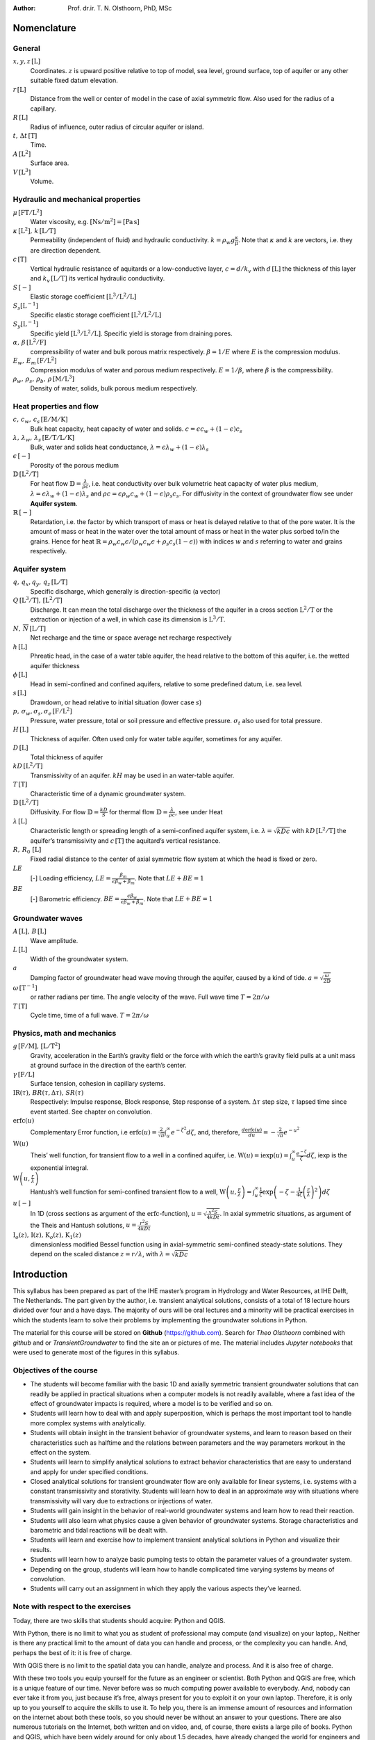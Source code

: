 .. ================================================
   UNESCO-IHE
   Transient Groundwater Flow, Analytical Solutions
   ================================================

:Author: Prof. dr.ir. T. N. Olsthoorn, PhD, MSc

Nomenclature
============

General
-------

:math:`x,y,z\,\mathrm{\left[L\right]}`
   Coordinates. :math:`z` is upward positive relative to top of model, sea level, ground surface, top of aquifer or any other suitable fixed datum elevation.

:math:`r\,\mathrm{\left[L\right]}`
   Distance from the well or center of model in the case of axial symmetric flow. Also used for the radius of a capillary.

:math:`R\,\mathrm{\left[L\right]}`
   Radius of influence, outer radius of circular aquifer or island.

:math:`t,\,\Delta t\,\mathrm{\left[T\right]}`
   Time.

:math:`A\,\mathrm{\left[L^{2}\right]}`
   Surface area.

:math:`V\,\mathrm{\left[L^{3}\right]}`
   Volume.

Hydraulic and mechanical properties
-----------------------------------

:math:`\mu\,\mathrm{\left[FT/L^{2}\right]}`
   Water viscosity, e.g. :math:`\mathrm{\left[Ns/m^{2}\right]}=\mathrm{\left[Pa\,s\right]}`

:math:`\kappa\,\mathrm{\left[L^{2}\right]},\,k\,\mathrm{\left[L/T\right]}`
   Permeability (independent of fluid) and hydraulic conductivity. :math:`k=\rho_{w}g\frac{\kappa}{\mu}`. Note that :math:`\kappa` and :math:`k` are vectors, i.e. they are direction dependent.

:math:`c\,\mathrm{\left[T\right]}`
   Vertical hydraulic resistance of aquitards or a low-conductive layer, :math:`c=d/k_{v}` with :math:`d\,\mathrm{\left[L\right]}` the thickness of this layer and :math:`k_{v}\,\mathrm{\left[L/T\right]}` its vertical hydraulic conductivity.

:math:`S\,\mathrm{[-]}`
   Elastic storage coefficient :math:`\mathrm{\left[L^{3}/L^{2}/L\right]}`

:math:`S_{s}\mathrm{\left[L^{-1}\right]}`
   Specific elastic storage coefficient :math:`\mathrm{\left[L^{3}/L^{2}/L\right]}`

:math:`S_{y}\mathrm{\left[L^{-1}\right]}`
   Specific yield :math:`\mathrm{\left[L^{3}/L^{2}/L\right]}`. Specific yield is storage from draining pores.

:math:`\alpha,\,\beta\,\mathrm{\left[L^{2}/F\right]}`
   compressibility of water and bulk porous matrix respectively. :math:`\beta=1/E` where :math:`E` is the compression modulus.

:math:`E_{w},\,E_{m}\,\mathrm{\left[F/L^{2}\right]}`
   Compression modulus of water and porous medium respectively. :math:`E=1/\beta`, where :math:`\beta` is the compressibility.

:math:`\rho_{w},\,\rho_{s},\,\rho_{b},\,\rho\,\mathrm{\left[M/L^{3}\right]}`
   Density of water, solids, bulk porous medium respectively.

Heat properties and flow
------------------------

:math:`c,\,c_{w},\,c_{s}\,\mathrm{\left[E/M/K\right]}`
   Bulk heat capacity, heat capacity of water and solids. :math:`c=\epsilon c_{w}+\left(1-\epsilon\right)c_{s}`

:math:`\lambda,\,\lambda_{w},\,\lambda_{s}\,\mathrm{\left[E/T/L/K\right]}`
   Bulk, water and solids heat conductance, :math:`\lambda=\epsilon\lambda_{w}+\left(1-\epsilon\right)\lambda_{s}`

:math:`\epsilon\,\mathrm{\left[-\right]}`
   Porosity of the porous medium

:math:`\mathbb{D}\,\mathrm{\left[L^{2}/T\right]}`
   For heat flow :math:`\mathbb{D}=\frac{\lambda}{\rho c}`, i.e. heat conductivity over bulk volumetric heat capacity of water plus medium, :math:`\lambda=\epsilon\lambda_{w}+\left(1-\epsilon\right)\lambda_{s}` and :math:`\rho c=\epsilon\rho_{w}c_{w}+\left(1-\epsilon\right)\rho_{s}c_{s}`. For diffusivity in the context of groundwater flow see under **Aquifer system**.

:math:`\mathbb{R}\,\mathrm{\left[-\right]}`
   Retardation, i.e. the factor by which transport of mass or heat is delayed relative to that of the pore water. It is the amount of mass or heat in the water over the total amount of mass or heat in the water plus sorbed to/in the grains. Hence for heat :math:`\mathbb{R}=\rho_{w}c_{w}\epsilon/\left(\rho_{w}c_{w}\epsilon+\rho_{s}c_{s}\left(1-\epsilon\right)\right)` with indices :math:`w` and :math:`s` referring to water and grains respectively.

Aquifer system
--------------

:math:`q,\,q_{x},q_{y},\,q_{z}\,\mathrm{\left[L/T\right]}`
   Specific discharge, which generally is direction-specific (a vector)

:math:`Q\,\mathrm{\left[L^{3}/T\right],\,\left[L^{2}/T\right]}`
   Discharge. It can mean the total discharge over the thickness of the aquifer in a cross section :math:`\mathrm{L^{2}/T}` or the extraction or injection of a well, in which case its dimension is :math:`\mathrm{L^{3}/T}`.

:math:`N,\,\overline{N}\,\mathrm{\left[L/T\right]}`
   Net recharge and the time or space average net recharge respectively

:math:`h\,\mathrm{\left[L\right]}`
   Phreatic head, in the case of a water table aquifer, the head relative to the bottom of this aquifer, i.e. the wetted aquifer thickness

:math:`\phi\,\mathrm{\left[L\right]}`
   Head in semi-confined and confined aquifers, relative to some predefined datum, i.e. sea level.

:math:`s\,\mathrm{\left[L\right]}`
   Drawdown, or head relative to initial situation (lower case :math:`s`)

:math:`p,\,\sigma_{w},\sigma_{s},\sigma_{e}\,\mathrm{\left[F/L^{2}\right]}`
   Pressure, water pressure, total or soil pressure and effective pressure. :math:`\sigma_{t}` also used for total pressure.

:math:`H\,\mathrm{\left[L\right]}`
   Thickness of aquifer. Often used only for water table aquifer, sometimes for any aquifer.

:math:`D\,\mathrm{\left[L\right]}`
   Total thickness of aquifer

:math:`kD\,\mathrm{\left[L^{2}/T\right]}`
   Transmissivity of an aquifer. :math:`kH` may be used in an water-table aquifer.

:math:`T\,\mathrm{\left[T\right]}`
   Characteristic time of a dynamic groundwater system.

:math:`\mathbb{D}\,\mathrm{\left[L^{2}/T\right]}`
   Diffusivity. For flow :math:`\mathbb{D}=\frac{kD}{S}` for thermal flow :math:`\mathbb{D}=\frac{\lambda}{\rho c}`, see under Heat

:math:`\lambda\,\mathrm{\left[L\right]}`
   Characteristic length or spreading length of a semi-confined aquifer system, i.e. :math:`\lambda=\sqrt{kDc}` with :math:`kD\,\mathrm{\left[L^{2}/T\right]}` the aquifer’s transmissivity and :math:`c\,\mathrm{\left[T\right]}` the aquitard’s vertical resistance.

:math:`R,\,R_{0}\,\mathrm{\left[L\right]}`
   Fixed radial distance to the center of axial symmetric flow system at which the head is fixed or zero.

:math:`LE`
   [-] Loading efficiency, :math:`LE=\frac{\beta_{m}}{\epsilon\beta_{w}+\beta_{m}}`. Note that :math:`LE+BE=1`

:math:`BE`
   [-] Barometric efficiency. :math:`BE=\frac{\epsilon\beta_{w}}{\epsilon\beta_{w}+\beta_{m}}`. Note that :math:`LE+BE=1`

Groundwater waves
-----------------

:math:`A\,\mathrm{\left[L\right]},\,B\,\mathrm{[L]}`
   Wave amplitude.

:math:`L\,\mathrm{\left[L\right]}`
   Width of the groundwater system.

:math:`a`
   Damping factor of groundwater head wave moving through the aquifer, caused by a kind of tide. :math:`a=\sqrt{\frac{\omega}{2\mathbb{D}}}`

:math:`\omega\,\mathrm{\left[T^{-1}\right]}`
   or rather radians per time. The angle velocity of the wave. Full wave time :math:`T=2\pi/\omega`

:math:`T\,\mathrm{\left[T\right]}`
   Cycle time, time of a full wave. :math:`T=2\pi/\omega`

Physics, math and mechanics
---------------------------

:math:`g\,\mathrm{\left[F/M\right]\mbox{, }\left[L/T^{2}\right]}`
   Gravity, acceleration in the Earth’s gravity field or the force with which the earth’s gravity field pulls at a unit mass at ground surface in the direction of the earth’s center.

:math:`\gamma\,\mathrm{\left[F/L\right]}`
   Surface tension, cohesion in capillary systems.

:math:`\mbox{IR}\left(\tau\right)\mbox{, }BR\left(\tau,\Delta\tau\right)\mbox{, }SR\left(\tau\right)`
   Respectively: Impulse response, Block response, Step response of a system. :math:`\Delta\tau` step size, :math:`\tau` lapsed time since event started. See chapter on convolution.

:math:`\mbox{erfc}\left(u\right)`
   Complementary Error function, i.e :math:`\mbox{erfc}\left(u\right)=\frac{2}{\sqrt{\pi}}\intop_{u}^{\infty}e^{-\zeta^{2}}d\zeta`, and, therefore, :math:`\frac{d\mbox{erfc}\left(u\right)}{du}=-\frac{2}{\sqrt{\pi}}e^{-u^{2}}`

:math:`\mbox{W}\left(u\right)`
   Theis’ well function, for transient flow to a well in a confined aquifer, i.e. :math:`\mbox{W}\left(u\right)=\mbox{iexp}\left(u\right)=\intop_{u}^{\infty}\frac{e^{-\zeta}}{\zeta}d\zeta`, iexp is the exponential integral.

:math:`\mathrm{W}\left(u,\frac{r}{\lambda}\right)`
   Hantush’s well function for semi-confined transient flow to a well, :math:`\mbox{W}\left(u,\frac{r}{\lambda}\right)=\intop_{u}^{\infty}\frac{1}{\zeta}\exp\left(-\zeta-\frac{1}{4\zeta}\left(\frac{r}{\lambda}\right)^{2}\right)d\zeta`

:math:`u\,\mathrm{[-]}`
   In 1D (cross sections as argument of the :math:`\mbox{erfc}`-function), :math:`u=\sqrt{\frac{x^{2}S}{4kDt}}`. In axial symmetric situations, as argument of the Theis and Hantush solutions, :math:`u=\frac{r^{2}S}{4kDt}`

:math:`\mbox{I}_{o}\left(z\right)\mbox{, }\mathrm{I}\left(z\right)\mbox{, }\mathrm{K}_{o}\left(z\right)\mbox{, }\mathrm{K}_{1}\left(z\right)`
   dimensionless modified Bessel function using in axial-symmetric semi-confined steady-state solutions. They depend on the scaled distance :math:`z=r/\lambda`, with :math:`\lambda=\sqrt{kDc}`

Introduction
============

This syllabus has been prepared as part of the IHE master’s program in Hydrology and Water Resources, at IHE Delft, The Netherlands. The part given by the author, i.e. transient analytical solutions, consists of a total of 18 lecture hours divided over four and a have days. The majority of ours will be oral lectures and a minority will be practical exercises in which the students learn to solve their problems by implementing the groundwater solutions in Python.

The material for this course will be stored on **Github** (https://github.com). Search for *Theo Olsthoorn* combined with *github* and or *TransientGroundwater* to find the site an or pictures of me. The material includes *Jupyter notebooks* that were used to generate most of the figures in this syllabus.

Objectives of the course
------------------------

-  The students will become familiar with the basic 1D and axially symmetric transient groundwater solutions that can readily be applied in practical situations when a computer models is not readily available, where a fast idea of the effect of groundwater impacts is required, where a model is to be verified and so on.

-  Students will learn how to deal with and apply superposition, which is perhaps the most important tool to handle more complex systems with analytically.

-  Students will obtain insight in the transient behavior of groundwater systems, and learn to reason based on their characteristics such as halftime and the relations between parameters and the way parameters workout in the effect on the system.

-  Students will learn to simplify analytical solutions to extract behavior characteristics that are easy to understand and apply for under specified conditions.

-  Closed analytical solutions for transient groundwater flow are only available for linear systems, i.e. systems with a constant transmissivity and storativity. Students will learn how to deal in an approximate way with situations where transmissivity will vary due to extractions or injections of water.

-  Students will gain insight in the behavior of real-world groundwater systems and learn how to read their reaction.

-  Students will also learn what physics cause a given behavior of groundwater systems. Storage characteristics and barometric and tidal reactions will be dealt with.

-  Students will learn and exercise how to implement transient analytical solutions in Python and visualize their results.

-  Students will learn how to analyze basic pumping tests to obtain the parameter values of a groundwater system.

-  Depending on the group, students will learn how to handle complicated time varying systems by means of convolution.

-  Students will carry out an assignment in which they apply the various aspects they’ve learned.

Note with respect to the exercises
----------------------------------

Today, there are two skills that students should acquire: Python and QGIS.

With Python, there is no limit to what you as student of professional may compute (and visualize) on your laptop,. Neither is there any practical limit to the amount of data you can handle and process, or the complexity you can handle. And, perhaps the best of it: it is free of charge.

With QGIS there is no limit to the spatial data you can handle, analyze and process. And it is also free of charge.

With these two tools you equip yourself for the future as an engineer or scientist. Both Python and QGIS are free, which is a unique feature of our time. Never before was so much computing power available to everybody. And, nobody can ever take it from you, just because it’s free, always present for you to exploit it on your own laptop. Therefore, it is only up to you yourself to acquire the skills to use it. To help you, there is an immense amount of resources and information on the internet about both these tools, so you should never be without an answer to your questions. There are also numerous tutorials on the Internet, both written and on video, and, of course, there exists a large pile of books. Python and QGIS, which have been widely around for only about 1.5 decades, have already changed the world for engineers and scientists and are continuing to do so every day. So if you don’t want to be left behind, pick it up. My advice to you, dear students, is to start using both Python and QGIS for all your projects from now on.

The exercises for this course will be done in IPython notebooks (now called *Jupyter notebooks*), which are a terrific means to communicate your work with others, including your teachers. These notebooks, which were originally developed for Python only, have since a few years been extended to over 47 other computer languages, like *R* and *Julia*. That is why the name was changed from IPython notebooks to *Jupyter* notebooks. These notebooks allow you to combine, text, formulas and code, neatly formatted, while computations are done and visualized within the notebook itself. Therefore, if your notebook is correct, then your work is correct. And because the text, with formulas, code and graphical results can be nicely formatted within the notebook, the notebook is also a great means for sharing your results as a living document or, if you like, as a pdf document, which you can send to your teacher if he/she does not have or know Python.

-  To convince yourselves read what Nature (world’s most famous scientific journal) said about *Ipython notebooks* in 2014:

https://www.nature.com/news/interactive-notebooks-sharing-the-code-1.16261

-  If you want some examples and tutorials see:

https://github.com/Carreau/iPython-wiki/blob/master/A-gallery-of-interesting-IPython-Notebooks.md

https://github.com/iPython/iPython/wiki/A-gallery-of-interesting-IPython-Notebooks

-  Just do a few of the examples. You’ll see that you can reach out over the entire internet, and could even embed a live webcam from home (or from your data loggers, of course) in your own notebook.

-  For exploratory computing, which is what you’ll be doing most of the time, see: Search for Exploratory computing Mark Bakker to find his *github* site from which you can copy the tutorial examples that he uses to teach Python to 2nd year students of the TUDelft.

-  A *Jupyter notebook* implies: 1) Rich web client. 2) Text and Math 3) Code 4) Results 5) Share and reproduce

For this see

See https://www.dataone.org/sites/default/files/sites/all/documents/perez2017webinar_sm.pdf

—

Theo Olsthoorn, Dec. 2017/ Jan 2021/ May 2022

Introduction to transient phenomena in groundwater
==================================================

Transient phenomena can only occur if there is some form of storage for water under pressure. Without storage, at least theoretically, all changes of water pressures would spread out with infinite speed across the entire medium. The studied system would then always be in steady state. Clearly, this is never the case in physical reality. Every groundwater system has ways to store and release water under changes of pressure. The specific change of water volume in the porous medium per unit change of pressure (or head) determines the transient behavior of the groundwater system.

Under confined groundwater-flow conditions, part of the storage comes from compressibility of the porous medium and part from the compressibility of the water. Under conditions of a free water table, i.e. under unconfined flow conditions, meaning when a free water table is present, also called phreatic groundwater, most storage comes from filling and emptying pores above the water table and only a minor part from elastic storage. The elastic storage is about two orders of magnitude smaller than the phreatic storage. Because of this, elastic storage is mostly neglected for aquifer systems with a free water table.

Groundwater systems can be very slow and very fast. Whether a groundwater system is slow of fast depends on factors that we will study later in :ref:`subsec:Long-term-drainage-behavior-drainage`. An example of a very slow groundwater system, one that takes tens of thousands of years to reach equilibrium, is presented in :numref:`fig:Gradual-decay-of-of-mound-Kalahari-DeVries1984`, which shows the ongoing decay of the groundwater mound in the Kalahari Desert since the last wet episode, which happened some 12500 years ago (Vries 1984). The line along which the cross section was made is shown in :numref:`fig:Approximately-500-km-kalahari-cross-section-line` together with the elevation profile.

.. container:: centering

   .. figure:: pictures/KalahariDeVries1984.png
      :alt: Gradual decay of the water table in the Kalahari Desert (Vries 1984).
      :name: fig:Gradual-decay-of-of-mound-Kalahari-DeVries1984
      :width: 80.0%

      Gradual decay of the water table in the Kalahari Desert (Vries 1984).

.. container:: centering

   .. figure:: pictures/line-of-kalahari-cross-section.png
      :alt: Approximately 500 km long cross section studied by (Vries 1984), the water table of which is shown in :numref:`fig:Gradual-decay-of-of-mound-Kalahari-DeVries1984`
      :name: fig:Approximately-500-km-kalahari-cross-section-line
      :width: 80.0%

      Approximately 500 km long cross section studied by (Vries 1984), the water table of which is shown in :numref:`fig:Gradual-decay-of-of-mound-Kalahari-DeVries1984`

Dynamics of groundwater may also be divided into **reversible** and **irreversible** behavior. In this syllabus, we will deal with reversible systems only. Forms of irreversible storage may nevertheless be important under specific circumstances, or may even be quite common. Therefore, we will start with an illustration of some forms of irreversible transient behavior of water-filled porous media.

Irreversible transient phenomena
================================

Consolidation
-------------

One possible form of volume change is due to reordering of ground particles, which may happen due to an increase of the effective pressure (= grain pressure), and is characterized by the squeezing out water which leads to an irreversible decline of pore space. This phenomenon is called consolidation and leads to land subsidence. The effective stress, :math:`\sigma_{e}`, is the pressure transmitted between the grains. Consolidation is especially well known for clay. In clay, under increased effective stress, micrometer-scale clay plates get reordered and the pore space thus becomes irreversibly smaller.

As long as grain stresses on vertical planes are horizontal, as is the case in undisturbed horizontal sediments, the total vertical stress, :math:`\sigma_{z}`, (in following chapters we will often use the symbol :math:`p` instead of :math:`\sigma_{e}`, but they are the same), working on a horizontal plane in the subsoil always equals the total weight above this plane. This weight includes possible loads on ground surface. The total vertical stress :math:`\sigma_{z}` itself is the sum of the water pressure, :math:`\sigma_{w}`, and the effective vertical stress :math:`\sigma_{e}`

.. math:: \sigma_{z}=\sigma_{w}+\sigma_{e}

If we increase the vertical stress, for instance by loading the surface with a layer of sand, or by filling a surface reservoir, or due to rainwater infiltrating during the winter season, both stresses will change

.. math:: \Delta\sigma_{z}=\Delta\sigma_{w}+\Delta\sigma_{e}

If the water pressure changes, while the total weight remains constant, as is the case when we lower the head in a confined aquifer (reflect on why this must be so?), then the water pressure and the effective stress are directly related

.. math::

   \begin{aligned}
   0 & = & \Delta\sigma_{w}+\Delta\sigma_{e}\\
   \Delta\sigma_{w} & = & -\Delta\sigma_{e}\end{aligned}

Therefore, if we lower the head, i.e. the water pressure, the effective stress increases and the water pressure decreases. This works the other way around in case the head were increased instead of lowered.

It follows that the lowering of the water pressure puts the grains of the porous medium under higher stress, which may, therefore, lead to (irreversible) subsidence in vulnerable soils.

An increased effective stress causes a reduction of the volume of the porous medium and, therefore, also of its pore space. To compensate for this reduced space, water will be squeezed out. The speed at which this happens depends on the conductivity of the compressed layer as well as its thickness, as with thicker layers it takes more time for the compressed water to reach the top or bottom of the layer, from which the water could escape.

Large-scale groundwater extractions have, therefore, led to large subsidences affecting large areas in, among others, Mexico, USA and the UK (:numref:`fig:subsidence-in-the-UK`).

.. container:: centering

   .. figure:: pictures/subsidenceUK.png
      :alt: Over :math:`3\mbox{m}` subsidence in the UK
      :name: fig:subsidence-in-the-UK
      :width: 50.0%

      Over :math:`3\mbox{m}` subsidence in the UK

.. container:: centering

   .. figure:: pictures/ongoingSubsidenceInTheNetherlands.png
      :alt: Rising sea level since the year 1000 with tide fluctuation curve and subsidence (descending curve) all relative to mean sea level (about NAP in the figure). Also shown are water management technologies available over time (Dufour 2000)
      :name: fig:Rising-sea-level-and-subsidence-in-the-Netherlands
      :width: 60.0%

      Rising sea level since the year 1000 with tide fluctuation curve and subsidence (descending curve) all relative to mean sea level (about NAP in the figure). Also shown are water management technologies available over time (Dufour 2000)

Subsidence can be relatively fast (happening within weeks) or slow (taking place over centuries) on local to regional scales.

Subsidence also occurs as a result of drainage of wetlands and peat areas. Peat means organic soil, which can decay. This lowering of the shallow water table also increases the effective stress as we saw above. This subsidence is especially evident in a low country like the Netherlands, where drainage of wetlands by ditches has taken place for about thousand years.

With regard to organic soils, called peat, it is not only the increase of the effective stress caused by drainage that causes the subsidence. It is also the entry of oxygen that can enter peaty soils when they are drained. This oxygen causes oxidation (a kind of natural *burning*) of the peat, giving an extra boost to the subsidence. Subsidence caused by oxidation may continue until it all peat has disappeared!

The peaty areas in the west and north of the Netherlands have thus subsided several meters (:numref:`fig:Rising-sea-level-and-subsidence-in-the-Netherlands`). This is why about half the Netherlands lies nowadays below sea level.

In case the original soil layers consisted of alternations of peat and clay, as they often do, the shallow subsoil will consist more and more of pure clay at the top where all peat was burnt away by oxidation, with the original mixture still present below the water table. This clay layer at the top is the collection of all the clay that was present in the original profile, which may have been several meters thick.

Liquefaction
------------

Another irreversible phenomenon involving reordering of grains, is known as liquefaction, which can happen very fast and spectacularly. Liquefaction is associated with pressure waves, or shocks. Fine sand may have been at rest for thousands of years, even with its pore space being greater than according to the most dense packing of the grains. In the case of a shock, for instance due to an earthquake, the sudden change of water pressure may be so great as to cause the effective stress to be zero for a fraction of a second, during which the grains lose their mutual friction. The ground then loses its internal friction and momentarily turns into a quicksand. In fact, it suddenly becomes a dense liquid in which grains float as freely moving particles. The matrix will resettle within minutes at a smaller overall volume. During this resettling, the pore water no longer fits between the grains in their denser packing. As soon as the surplus water has escaped the soil resettles and everything sunk into the heavy liquid is stuck forever (see :numref:`fig:Liquefaction-in-Alaska-1964`).

.. container:: centering

   .. figure:: pictures/liquifactionAlaska1964.png
      :alt: Liquefaction in the USA (see http://www.ce.washington.edu/~liquefaction)
      :name: fig:Liquefaction-in-Alaska-1964
      :width: 80.0%

      Liquefaction in the USA (see http://www.ce.washington.edu/~liquefaction)

Intrusion of salt water
-----------------------

In many regions, especially deltaic regions, fresh groundwater floats on saline water, which is heavier (denser) than fresh water. (The difference in density between fresh and ocean water is about 2.5%). The fresh groundwater in the Netherlands is largely floating on salt water as is shown in the cross section in :numref:`fig:Dynamically-floating-fresh-water-in-the-Netherlands-cross-section`. It will generally take several hundred years to a thousand years for a freshwater lens to build up from natural precipitation. The equilibrium may easily be disturbed by extraction of fresh water, but also by construction of harbors, canals and polders. This will cause upconing of salt water from below and lateral intrusion of salt water into aquifers along the coast. Given the time it takes to restore such systems under natural conditions, mining of these systems may be considered irreversible under many practical situations as there are no real means (or sufficient fresh water) to restore the systems within the time horizon of a generation. Good groundwater management is, therefore, essential, but hard to realize in situations of water scarcity.

.. container:: centering

   .. figure:: pictures/floatingFresWaterNLDufour98.png
      :alt: Dynamically floating fresh water on salt water in the cross section through the Netherlands. The interface may take hundreds of years to reach its equilibrium. It will continuously adapt to changing circumstances such as climate and sea level rise, as well as to artificial changes in the water cycle (Dufour 2000).
      :name: fig:Dynamically-floating-fresh-water-in-the-Netherlands-cross-section
      :width: 80.0%

      Dynamically floating fresh water on salt water in the cross section through the Netherlands. The interface may take hundreds of years to reach its equilibrium. It will continuously adapt to changing circumstances such as climate and sea level rise, as well as to artificial changes in the water cycle (Dufour 2000).

Questions
---------

#. Mention some processes due to which the subsurface may lose water irreversibly.

#. Explain how these processes work, i.e. what the mechanisms behind them are, and under which preconditions they occur.

#. Why would one argue that extraction of fresh water from a freshwater body that floats on salt water is irreversible?

Reversible groundwater storage
==============================

In the remainder of this syllabus, we will restrict ourselves to reversible groundwater storage phenomena, i.e. phenomena in which the porous medium is not changed.

In groundwater flow systems, three separate forms of storage may be distinguished:

#. Phreatic storage, which occurs in unconfined aquifers, i.e. aquifers with a free water table. It is due to filling and emptying of pores at the top of the saturated zone.

#. Elastic storage, which is due to combined compressibility of the water, the grains and the porous matrix (soil skeleton). This storage releases or stores water wherever the pressure changes.

#. Sometimes, the interface between fresh water and another fluid (be it saline water, oil or gas) can provide a third type of storage. This works by displacement of the interface, generally between the fresh water and the saline water. When displacing an interface, the total volume of water in the subsurface remains essentially the same, however, the amount of usable fresh water may increase (or decrease) at the cost of saline water, and therefore, one may consider this storage of fresh water.

Phreatic storage (water table storage, specific yield, Sy)
----------------------------------------------------------

Phreatic storage is due to the filling and emptying of pores above the saturated zone, i.e. above the water table. Because it is related to changes of the water table, it is limited to phreatic (unconfined) aquifers.

The storage coefficient for an unconfined aquifer is called specific yield and is denoted by the symbol :math:`S_{y}`. It is dimensionless, as follows from its definition

.. math:: S_{y}=\frac{\partial V_{w}}{\partial h}
   :label: eq:specific-yield-def


where :math:`\partial V_{w}` is the change of volume of water from a column of aquifer per unit of surface area and :math:`\partial h` is the change of the water table elevation.

:math:`S_{y}`, therefore, is the amount of water released from storage per square meter of aquifer per m drawdown of the water table.

Hydrogeologists, and groundwater engineers alike, often treat specific yield as a constant. In reality, the draining and filling of pores is more complex and this should be kept in mind in order to judge differences of :math:`S_{y}` values under different circumstances even with the same aquifer material. This will be explained further down.

There is no such thing as a sharp boundary between the saturated and the unsaturated porous medium above and below the water table. In fact, the water content is continuous across the water table.

**The water table is, by definition, the elevation where the pressure equals atmospheric pressure.**

Because we relate all pressures relative to atmospheric, we may say the water table is the elevation where the water pressure is zero (relative to the pressure of the atmosphere).

The simplest conceptual model for the zone above the water table is a vertical straw or radius :math:`r` standing with its open end in water. Due to adhesion between the water and the straw, the water level will be sucked upward in the straw against gravity, thereby reaching an equilibrium height :math:`h` as shown in :numref:`fig:Straw-of-radius-r`.

The soil itself may be considered to consist of a dense network of connected tortuous pores of small but widely varying diameter that may be fully or partially filled with water. Due to adhesive forces, pores may even be fully filled above the water table.

*In pores above the water table the pressure is negative (i.e. below atmospheric).*

If grains can be wetted (attract water), as is generally the case with water, water will be sucked against gravity, into the pores above the water table over a certain height. This height mainly depends on the diameter of the pores.

One can immediately compute the equilibrium of the water in the pore. We have gravity pulling down the water column reaching above the water table, and we have the cohesion force. Hence,

.. math:: \rho gh\pi r^{2}=2\pi r\gamma\cos\left(\alpha\right)

where :math:`\rho` [kg/m :math:`^{3}`\ ] is the density of water, :math:`g` [N/kg] is gravity, :math:`\gamma` [N/m :math:`^{2}`\ ] is the cohesion stress, and :math:`\alpha` the angle between the cohesion stress and the vertical. Hence,

.. math:: h=\frac{2\gamma}{\rho gr}\cos\left(\alpha\right)

which shows that the suction height :math:`h` is proportional to :math:`1/r`, the inverse radius of the straw.

In practical situations, :math:`\alpha` is small so that :math:`\gamma\cos\alpha\approx\gamma`. As :math:`\gamma` points is in the direction of the surface tension :math:`\tau` (see :numref:`fig:Straw-of-radius-r`) where the water surface meets the wall of the straw, we also have

.. math:: \tau\approx\gamma

with :math:`\tau` the surface tension of the water surface, which equals :math:`\tau=75\times10^{-3}\mathrm{N/m}`, see any physical handbook or look it up on Wikipedia. Therefore, we can compute the suction head :math:`h` immediately given a pore radius.

.. math::

   \begin{aligned}
   h & \approx & \frac{2\tau}{\rho gr}\end{aligned}

Numerically,

.. math::

   \begin{aligned}
   h & \approx & \frac{150\times10^{-3}}{10^{4}}\frac{1}{r}\\
    & \approx & \frac{1.5\times10^{-5}}{r}\mathrm{\left[m\right]}\end{aligned}

If we express :math:`h` and :math:`r` in mm, (using :math:`h^{*}` and :math:`r^{*}` to indicate mm), we get

.. math:: h^{*}=\frac{15}{r^{*}}

This implies that water in a pore of 1 mm radius may be sucked up over about 15 mm, and water in a pore with a radius of 0.1 mm over 15 cm and water in a pore with a radius of 0.01 mm radius over 1.5 m. In reality, the suction may be 50% smaller because of the angle :math:`\alpha` that was ignored here.

.. container:: centering

   .. figure:: pictures/capillaryStraw.png
      :alt: Straw of radius :math:`r` representing a pore connected to the water table
      :name: fig:Straw-of-radius-r
      :width: 60.0%

      Straw of radius :math:`r` representing a pore connected to the water table

.. container:: centering

   .. figure:: pictures/capillaryTubes.png
      :alt: A porous medium imagined as a large set of pores of varying diameter
      :name: fig:A-porous-medium-as-a-large-set-of-tubes
      :width: 80.0%

      A porous medium imagined as a large set of pores of varying diameter

A porous medium has pores of varying diameter, which may conceptually be imagined as in :numref:`fig:A-porous-medium-as-a-large-set-of-tubes`. This implies that the line of filled pores will not be sharp. Therefore, the saturation above the water table will gradually decline as shown in the right-hand figure .

The diameter of the widest pores will determine the height fully saturated above the water table, i.e. the thickness of the so-called capillary fringe. In gravel, the capillary fringe will be almost zero, but it may be several decimeters or even meters thick in fine-grained materials such as fine sand, loess, loam and clay. In sands, the capillary zone is usually 15-30 cm thick, depending on the grain size. The thickness of the capillary zone is sometimes visible as a wet zone in the banks of surface water. Note that all water above the water table is under negative pressure.

.. container:: centering

   .. figure:: pictures/drainage-from-column-field-capacity.png
      :alt: Drainage of water from column after lowering the water table
      :name: fig:Drainage-of-water-from-column-after-lowering-water-table
      :width: 60.0%

      Drainage of water from column after lowering the water table

When the water table is lowered, for instance in a column of sand, and we measure the amount of water drained over time, we see that drainage is not immediate (:numref:`fig:Drainage-of-water-from-column-after-lowering-water-table`). After a couple of days, the drainage rate becomes negligibly small. We may thus call the amount drained during a couple of days the specific yield. It is immediately obvious that specific yield is not a unique physical parameter. The more time we take, the higher the specific yield becomes. It implies that the duration of the test determines the value to some extent. It also implies that a specific yield, when determined from a pumping test of a couple of days duration, is likely to be smaller than that determined from the seasonal fluctuation of the water table.

While the amount of water drained from the subsurface due to lowering of the water table is called *specific yield*, the amount retained is the soil is called the *specific retention*. Together they add up to the soil’s porosity (:numref:`fig:Relation-between-porosity-specific-yield-and-retention`). *Specific retention* is essentially the same as the so-called *field capacity*, i.e. the amount of water the soil can hold against gravity. It is defined is the amount of water retained in an originally saturated soil sample after a few days of free drainage at a suction head of about 200 cm.

.. container:: centering

   .. figure:: pictures/porosity-specific-yield-and-retention.png
      :alt: Relation between grain size, porosity, specific yield and specific retention (Bear 1988).
      :name: fig:Relation-between-porosity-specific-yield-and-retention
      :width: 60.0%

      Relation between grain size, porosity, specific yield and specific retention (Bear 1988).

The porosity of porous materials varies, but that of sands is often about 35%. Fine sands tend to have somewhat higher values, while coarse sands tend to have somewhat lower porosities (see :numref:`fig:Relation-between-porosity-specific-yield-and-retention`). This is related to the ease of compaction at the original time of sedimentation. Smaller grains have a higher surface area and are, therefore, more difficult to compact. In natural gravels, the pore space is often filled by finer grains. This reduces the porosity further. :numref:`fig:Relation-between-porosity-specific-yield-and-retention` shows that for very fine sands, the specific yield declines despite the higher porosity. This is mainly due to the higher specific retention (field capacity) of the finer-grained materials (:numref:`fig:Moisture-content-versus-pressure-head`) as well as to the lower hydraulic conductivity of such fine materials, and, therefore, further reduces their specific yield.

.. container:: centering

   .. figure:: pictures/moisture-profiles-different-soils.png
      :alt: Moisture content versus pressure head :math:`\Psi`, moisture retention curves (Bear 1988).
      :name: fig:Moisture-content-versus-pressure-head
      :width: 60.0%

      Moisture content versus pressure head :math:`\Psi`, moisture retention curves (Bear 1988).

The behavior of water in the unsaturated zone is determined largely by the soil’s moisture retention curve of which a number is sketched in :numref:`fig:Moisture-content-versus-pressure-head` (For the moisture retention curves of the Dutch soils see (Wösten, Veerman, and Stolte 1994).

These curves relate the moisture content to suction head, i.e. the negative head in the pores. :numref:`fig:Moisture-content-versus-pressure-head` gives the general shape of these curves for typical soil materials. Therefore, in the case of perfect equilibrium between suction and gravity, the moisture characteristic curves represent the moisture content in the soil above the water table. The moisture content at 200 cm suction is generally taken as the field capacity. For sandy soils, the moisture content at this suction head is a good measure of the amount of water the soil can hold against gravity under free drainage conditions.

This implies that the moisture content depends on the distance to the water table (i.e. the suction). Hence, the ground surface above a shallow water table tends to be wetter than above a deep water table under otherwise the same circumstances. This must influence the specific yield as illustrated in :numref:`fig:Influence-of-depth-and-time-on-specific-yield`.

.. container:: centering

   .. figure:: pictures/shallowMoistureProfilesBear72.png
      :alt: Influence of depth and time on specific yield (Bear 1988).
      :name: fig:Influence-of-depth-and-time-on-specific-yield
      :width: 80.0%

      Influence of depth and time on specific yield (Bear 1988).

When the water table is lowered, the entire moisture retention curve is lowered as is shown in :numref:`fig:Influence-of-depth-and-time-on-specific-yield`-a. The specific yield times the difference of the two water tables equals the water from the hatched area times. It demonstrates that the entire unsaturated profile is involved in the specific yield. As already mentioned and shown in :numref:`fig:Influence-of-depth-and-time-on-specific-yield`-c, specific yield increases with available drainage time.

If the water table is shallow (and the soil material is fine), a major part of *the moisture retention curve* will be cut off at ground surface as is shown in :numref:`fig:Influence-of-depth-and-time-on-specific-yield`-b. Lowering of the water table will thus miss a portion of the hatched area of :numref:`fig:Influence-of-depth-and-time-on-specific-yield`-a. Therefore, the specific yield is smaller the shallower the water table is. This is also shown in :numref:`fig:Influence-of-depth-and-time-on-specific-yield`-c.

We should thus not be surprised to find that the same fine dune sand may have a specific yield of 22% inside a large dune area, where the water table is usually several meters below ground surface, and only 8% in an adjacent flower bulb field with the same sand, but with a water table of only 60 cm below ground surface.

Soil characteristics may vary between wide limits. Generally, the coarser the soil, the thinner the capillary fringe (see :numref:`fig:Moisture-content-versus-pressure-head`). A complication is that the moisture characteristic curves differ during wetting and drying. This phenomenon is called hysteresis, but this is beyond this course.

Groundwater hydrologists dealing with saturated groundwater usually just use a single constant value for the specific yield in their formulas and models. The specific yield can be estimated from the soil in question, from moisture characteristic curves, in the laboratory, from field measurements, from pumping tests or groundwater-model calibration.

Even though this approach may seem doubtful or just wrong in the eyes of some, using a constant but appropriately chosen specific yield works remarkably well in practice. It is more a matter of realizing oneself when a constant specific yield of a certain value is not applicable. The above outline is meant as a help in deciding on this and to consciousness about what is behind this“simple” hydrologic parameter that we denote by the symbol :math:`S_{y}`.

Some groundwater models, like MODFLOW, have an option to vary specific yield automatically with water-table depth.

Phreatic responses
~~~~~~~~~~~~~~~~~~

By sensitive continuous measurements of the phreatic head, daily variations in evapotranspiration can be often determined. While in the past the groundwater head could be gauged continuously on paper only, modern head loggers may register the head at short regular intervals and store large amounts of data internally for later use. With such instruments, accurate data become widely available and allow more detailed views on phenomena to be studied and analyzed. Such measurements are already known from Todd (1959) also printed in Todd and Mays (2005). :numref:`fig:water-table-fluctuation-due-to-evapotranspiration` shows the daily fluctuation of the water table due to daily evapotranspiration measured more than sixty years ago. However, we find such fluctuations in all frequent registrations of shallow water tables under summer circumstances.

.. container:: centering

   .. figure:: pictures/effTranspirationOnWaterTable.png
      :alt: Measured water-table fluctuations due to evapotranspiration variations (Todd and Mays 2005).
      :name: fig:water-table-fluctuation-due-to-evapotranspiration
      :width: 50.0%

      Measured water-table fluctuations due to evapotranspiration variations (Todd and Mays 2005).

.. container:: centering

   .. figure:: pictures/watertabelRechargeTranspiration.png
      :alt: Determining the evapotranspiration from water-table variations and a given specific yield (Todd and Mays 2005).
      :name: fig:Determining-the-evapotranspiration-from-water-table-response
      :width: 50.0%

      Determining the evapotranspiration from water-table variations and a given specific yield (Todd and Mays 2005).

If the specific yield is known, evapotranspiration rates can sometimes be determined from such water-table registration. This can be demonstrated on the hand of these old measurements (:numref:`fig:water-table-fluctuation-due-to-evapotranspiration` and :numref:`fig:Determining-the-evapotranspiration-from-water-table-response`). The groundwater balance at this point may be expressed as

.. math:: \overline{N}+N\left(t\right)=S_{y}\frac{\partial\phi}{\partial t}

where :math:`\overline{N}` is the long-term trend of the net water-table recharge (positive or negative, i.e. precipitation minus evapotranspiration from the water table). :math:`N\left(t\right)` is the short-term variation (during the day). So if one plots the derivative of the water table in a point versus time, it may be split into a more or less constant (long-term) trend and a the remainder due to short-term (daily) variation. If this short-term variation can be attributed to evapotranspiration from the water table, as it obviously is the case in the figure , one may determine it by taking the surface area between the measured head curve and its long-term trend, multiplied by the specific yield (hatched surface in :numref:`fig:Determining-the-evapotranspiration-from-water-table-response`\ [fig:water-table-fluctuation-due-to-evapotranspiration-1]).

.. _questions-1:

Questions
~~~~~~~~~

#. What is the dimension of specific yield? What is the dimension of the elastic storage coefficient. What is the dimension of the specific storage coefficient?

#. How do specific retention, specific yield and porosity relate to each other?

#. How does porosity relate to grain size in general, and what is the reason?

#. Given another term for specific retention, one that is generally using in agriculture.

#. How does specific retention relate to grain size?

#. If the water table is lowered, which water is released around or above the water table?

#. What is the definition of the unsaturated zone?

#. Is it likely that the water from a rain shower easily infiltrates through worm and rabbit holes? If so explain why. If not also explain why?

#. What is a probable value for specific yield in a sand with porosity of 35%? And why?

#. How does capillary zone relate to air-entry pressure?

#. What is actually measured with the air-entry pressure?

#. How does the specific yield relate to the depth of the water table?

#. Using the model of a straw, how does capillary rise relate to the straw radius and the water surface tension?

#. Given a grain diameter of 0.2 mm, a radius that is 1/7th of this radius, and a water surface tension :math:`\gamma=75\times10^{-3}\mathrm{N/m}`, what would be the capillarity rise if the angle of the water surface and the straw is assumed to be zero?

Elastic Storage
---------------

.. _introduction-1:

Introduction
~~~~~~~~~~~~

Till now, we only considered storage at the water table and gave very simple, but practical examples largely ignoring spatial dimensions. Spatial dimensions will be dealt with later. In this section, we handle the physics of elastic storage and will give some interesting everyday examples that are sometimes easily overlooked.

Elastic storage is the only storage occurring in confined and semi-confined aquifers, i.e. in aquifers without a water table, meaning aquifers that are completely filled with water from floor to ceiling. In such aquifers, we have no lowering of the water table whatsoever, unless the head is lowered to beneath the ceiling of the aquifer, a case further ignored here.

Therefore, in confined aquifer storage can only result from compression of the water and depression of the aquifer. The compressibility of the water and the grains themselves is quite obvious, but often the less obvious storage is the most important part. This is the deformation of the soil skeleton, the bulk matrix or the (bulk) porous medium as it is called.

Loading efficiency
~~~~~~~~~~~~~~~~~~

To analyze the physics of elastic storage, we start with noting that the total load at any depth is carried by the total (vertical pressure) :math:`\sigma_{z}` or :math:`p\,\mathrm{N/m^{2}}`. This total pressure must equal the sum of the vertical grain pressure (the so-called effective stress, :math:`\sigma_{e}`) and the water pressure :math:`\sigma_{w}`

.. math:: p=\sigma_{e}+\sigma_{w}

This is indicated in :numref:`fig:The-weight-of-ground-supported-by-sigmaw+sigmae`. The brown horizontal beams and the springs in this figure are imaginary; they replace the volume :math:`V_{0}` ( :math:`1\mathrm{m^{3}}` say) that has been cut out of the aquifer. The two imaginary springs have the same properties as the water and the porous medium respectively. Let us see what happens when the pressure is increased by :math:`\Delta p`.

In that case, the volume (or height) :math:`V_{0}` is reduced by :math:`\Delta V` and the springs pressures are increased by :math:`\Delta\sigma_{w}`\ and :math:`\Delta\sigma_{e}` respectively. The springs have a different stiffness, so :math:`\Delta\sigma_{w}\ne\Delta\sigma_{e}`. However, each string will always carry a fixed proportion of the total stress. Therefore, we may write

.. math:: \Delta\sigma_{w}=LE\,\Delta p

where :math:`LE` is this fixed proportion and is called the *loading efficiency*. The :math:`LE` must obviously lie between :math:`0` and 1 and is fixed for any particular porous medium. So if we put a weight, like a layer of sand, on ground surface, :math:`p` in :numref:`fig:The-weight-of-ground-supported-by-sigmaw+sigmae` will increase by :math:`\Delta p`, a change that is equal to the weight of the layer of sand per :math:`\mathrm{m}^{2}` placed on ground surface. We may then say :math:`\Delta\sigma_{w}=LE\,\Delta p`, where the loading efficiency :math:`LE` is a fixed number between 0 and 1, specific to a aquifer in question. If we have a piezometer in the aquifer, we’ll notice that the water level (hence, the head) has risen by placing the sand on ground surface. The head rise is given by

.. math:: \Delta\phi=\frac{LE}{\rho g}\Delta p

Now assume that :math:`\Delta p` is not due to a layer of sand placed on ground surface, but due to a change of the barometer pressure as in :numref:`fig:LE-BE-barometer`. Then the same reasoning applies, because the subsoil cannot know the difference between a pressure change due to a layer of sand placed on ground surface or due to an equivalent rise of the barometer pressue.

.. container:: centering

   .. figure:: pictures/CompressionTwoSprings.png
      :alt: The weight of the ground plus water is supported by two pressures, the water pressure :math:`\sigma_{w}` and the effective pressure :math:`\sigma_{e}`
      :name: fig:The-weight-of-ground-supported-by-sigmaw+sigmae
      :width: 60.0%

      The weight of the ground plus water is supported by two pressures, the water pressure :math:`\sigma_{w}` and the effective pressure :math:`\sigma_{e}`

.. figure:: pictures/todd_train.png
   :alt: Water level fluctuation in a confined aquifer produced by a train stopping near an observation well (Todd 1959; Todd and Mays 2005)
   :name: fig:ToddsTrain
   :width: 60.0%

   Water level fluctuation in a confined aquifer produced by a train stopping near an observation well (Todd 1959; Todd and Mays 2005)

A nice and famous early example of loading efficiency is the impact of a train stopping at a station and leaving again some time later (:numref:`fig:ToddsTrain`). The weight of the locomotive compresses the aquifer a bit, thus reducing its pore space. This in turn compresses the groundwater, which cannot readily escape. Hence, its pressure rises and it starts to flow sidewards, so that the pressure gradually decreases towards its original trend. When the train leaves, the opposite occurs. The removal of the load reduces the effective stress, which causes the aquifer to bounce back, providing more pore space to the water, which depressurizes and increases somewhat in volume. This reduced water pressure causes surrounding groundwater to flow inward to fill up the gap due to which the pressure gradually normalizes.

   *Q: Think of another way for the water to escape from a semi-confined aquifer.*

Barometer efficiency
~~~~~~~~~~~~~~~~~~~~

:numref:`fig:LE-BE-barometer` left shows the situation where the pressure increase is caused by a load (of sand) on ground surface; the right-hand picture shows how the same pressure increase is caused by an increase of the barometer pressure. The question is, how does the change of the barometer pressure alter the head (water level) in the piezometer?

.. container:: centering

   .. figure:: pictures/Load_barometer.png
      :alt: Effect on head in confined aquifer by a load :math:`\Delta p` on surface versus an increase of the barometric pressure.
      :name: fig:LE-BE-barometer
      :width: 80.0%

      Effect on head in confined aquifer by a load :math:`\Delta p` on surface versus an increase of the barometric pressure.

As said above, for the pressure in the aquifer there is no difference between the two pictures. However, there is a difference between the head (i.e. the water level) in the piezometer in the left picture and in that of the right picture. When placing a layer of sand on ground surface, the pressure on the water surface in the piezometer does not change. However, when the the barometer pressure changes, the pressure on the water surface in the piezometer does change. That change is, of course, exactly equal to the change of the barometer pressure. To see how the head changes due to a change of the barometer pressure let us just write out the water pressure at the bottom of the piezometer. It is clear that this pressure changes due to the change at ground surface such that :math:`\Delta a=\Delta p`, with :math:`\Delta a` the change of the barometer pressure.

Now assume that the head (i.e. the water level) in the piezometer changes by an amount :math:`\Delta\phi`. The change of the water pressure at the bottom of the piezometer then is

.. math:: \Delta\sigma_{w}=\rho g\Delta\phi+\Delta a

But we already know the change of the water pressure

.. math:: \Delta\sigma_{w}=LE\,\Delta a

Hence,

.. math:: \rho g\Delta\phi+\Delta a=LE\,\Delta a

and so

.. math::

   \begin{aligned}
   \rho g\Delta\phi & =-(1-LE)\,\Delta a\\
    & =-BE\,\Delta a\end{aligned}

where :math:`1-LE` is called the *barometer efficiency*, :math:`BE`. Just like the loading efficiency, the barometer efficiency varies between 0 and 1.

The minus sign indicates that the head in the piezometer declines when the barometer goes up. This should be obvious as the the water pressure increases by :math:`LE\,\Delta a` which is a fraction of the barometer pressure, which would cause the water level in the piezometer to rise, but at the same time the full barometer pressure pushes on the water table in the piezometer, which causes the water level to decline accordingly. Together, the net effect is a decline of the head in the piezometer by :math:`BE\,\Delta a`, a fraction of the barometer pressure change.

From the equivalence of the previous equation couple, it follows that

.. math:: BE+LE=1

.. container:: centering

   .. figure:: pictures/ToddBarometerGraph.png
      :alt: Example of a high degree (75%) of barometric efficiency (Todd 1959; Todd and Mays 2005). It shows the response of the head in a well penetrating a confined aquifer together with the barometric pressure. Note that the axes on the right is reversed to show the similarity of the two curves (head down when barometer pressure goes up and vice versa).
      :name: fig:Todd-baro-graph
      :width: 60.0%

      Example of a high degree (75%) of barometric efficiency (Todd 1959; Todd and Mays 2005). It shows the response of the head in a well penetrating a confined aquifer together with the barometric pressure. Note that the axes on the right is reversed to show the similarity of the two curves (head down when barometer pressure goes up and vice versa).

A famous example of the barometer efficiency was given by (Todd 1959; Todd and Mays 2005), :numref:`fig:Todd-baro-graph`. This example is used here because it is famous as one of the first-ever published. However, barometer effects are always seen in piezometers in confined aquifers. The barometer efficiency generally varies between 20% and 80%.

The barometer influence causes a normally observed noisy behavior of the head time series from confined and semi-confined aquifers. This noisy behavior occurs also when groundwater is in perfect rest. Barometer pressure fluctuations do affect both the head measured in piezometers as the pressure measured in pressure gauges. Only if heads are measured at short time intervals of hours rather than weeks, would the noisy behavior of the head in confined aquifers actually show its clear one-to-one relation with the course of the barometer pressure. Therefore, such a noisy time series behavior actually shows that a piezometer is in a (semi-)confined aquifer. Unless we have very thick unsaturated zones with substantial resistance against air flow, we will not see much if any barometer fluctuation in water-table aquifers (Rasmussen and Crawford 1997).

How much are the loading efficiency and the barometer efficiency when expressed in the properties of the water and the porous medium ?
~~~~~~~~~~~~~~~~~~~~~~~~~~~~~~~~~~~~~~~~~~~~~~~~~~~~~~~~~~~~~~~~~~~~~~~~~~~~~~~~~~~~~~~~~~~~~~~~~~~~~~~~~~~~~~~~~~~~~~~~~~~~~~~~~~~~~~

If the total pressure :math:`p` is increased by :math:`\Delta p`, the porous medium is compressed together with the water that it contains. Clearly, the increase of the water pressure will also compress the individual grains. However, sand grains are about 50 times less compressible than water. Therefore, the effect of the grains being compressed themselves can be safely neglected.

On the other hand, the porous medium (the skeleton of grains) itself is far less stiff than the grains themselves. The porous medium is essentially compressed due to some deformation of the grains at the expense of the porosity of the medium. In fact, as it turns out, the compressibility of the porous medium is of the same order of magnitude as that of the water, so they must both be taken into account.

.. container:: centering

   .. figure:: pictures/compressionAquifer.png
      :alt: Compression of the porous medium, while the volume of the grains remains unchanged because their compressibility is negligible compared to that of both the water and the porous medium.
      :name: fig:Compression-of-the-porous-medium
      :width: 60.0%

      Compression of the porous medium, while the volume of the grains remains unchanged because their compressibility is negligible compared to that of both the water and the porous medium.

Hence, the volume :math:`V_{0}` is compressed by :math:`\Delta V` when the pressure :math:`p` is increased by :math:`\Delta p`.

Assume the aquifer to be of infinite lateral extent, so that the only possible compression is downward. This implies that :math:`\Delta V=\Delta H`, which is the change of the thickness of the considered part of the layer that we replaced by the springs in :numref:`fig:The-weight-of-ground-supported-by-sigmaw+sigmae`. Hence, both springs underlie the same compression :math:`\Delta H`.

Let the water have a compressibility :math:`\alpha` meaning that a :math:`m^{3}` of water would be compressed by the fraction :math:`\alpha` for each increase of the water pressure by :math:`1\,\mathrm{N/m^{2}}`. Similarly, let the porous medium have a compressibility of :math:`\beta,` meaning that one :math:`m^{3}` of the porous medium would be compressed by the factor :math:`\beta` for each :math:`\mathrm{N/m^{2}}` increase of effective stress, :math:`\sigma_{e}`. These compressibilities, therefore, have dimension :math:`\mathrm{m^{3}/m^{3}/\left(N/m^{2}\right)}=\mathrm{m^{2}/N}`.

Now consider that the soil was put under an extra total pressure of :math:`\Delta p` causing it to be compressed by the fraction :math:`\Delta H/H_{0}=\Delta V/V_{0}`. Then the effective pressure increases due to this compression :math:`\Delta H` by

.. math:: \Delta\sigma_{e}=-\frac{\Delta V/V_{0}}{\beta}

Because the grains are considered incompressible, it follows that the change of pore volume equals the change of the total volume. Therefore, for the water we have a relative volume change (= compression) of :math:`\Delta V` per :math:`\epsilon V_{0}`. Therefore, the water pressure increase is

.. math::

   \begin{aligned}
   \Delta\sigma_{w} & = & \frac{\Delta V/\left(\epsilon V_{0}\right)}{\alpha}\\
    & = & \frac{\Delta V/V_{0}}{\epsilon\alpha}\end{aligned}

Because we have now related both :math:`\Delta\sigma_{w}` and :math:`\Delta\sigma_{w}` to the relative volume change :math:`\Delta V/V_{0}`, we also know the ratio between the change of the effective pressure and the water pressure

.. math::

   \begin{aligned}
   \frac{\Delta\sigma_{e}}{\Delta\sigma_{w}} & = & \frac{\epsilon\alpha}{\beta}\end{aligned}

and so

.. math::

   \begin{aligned}
   \Delta\sigma_{e} & = & \frac{\epsilon\alpha}{\beta}\Delta\sigma_{w}\end{aligned}

With this, we can eliminate :math:`\Delta\sigma_{e}` from the pressure equation:

.. math::

   \begin{aligned}
   \Delta p & = & \Delta\sigma_{w}+\Delta\sigma_{e}\end{aligned}

to obtain

.. math:: \Delta p=\left(1+\frac{\epsilon\alpha}{\beta}\right)\Delta\sigma_{w}

And because :math:`\Delta\sigma_{w}/\Delta p=LE` we have

.. math:: LE=\frac{\beta}{\beta+\epsilon\alpha}

And because :math:`BE=1-LE` we also have

.. math:: BE=\frac{\epsilon\alpha}{\beta+\epsilon\alpha}

Specific (elastic) storage coefficient
~~~~~~~~~~~~~~~~~~~~~~~~~~~~~~~~~~~~~~

The specific storage coefficient is the change of volume per unit volume of space per unit change of head:

.. math:: S_{s}=-\frac{\partial V/V_{0}}{\partial\phi}
   :label: eq:Ss-definition


it is the volume of water released from the porous medium per m of lowering of the head :math:`\phi` (a negative :math:`\Delta\phi` yields a positive amount of water). It is also immediately clear that the dimension of :math:`S_{s}` is :math:`\mathrm{\left[m^{3}/m^{3}\right]/m=m^{-1}}`, the volume of water released per :math:`\mbox{m}^{3}` of the porous medium per m of head decline.

Now consider the situation in which we lower the water pressure, for instance by extracting water from the aquifer. Lowering of the water pressure in no way changes the total pressure. Therefore, :math:`\Delta p=0`, which yields

.. math:: 0=\Delta\sigma_{w}+\Delta\sigma_{e}
   :label: eq:deltaSigma_w+deltaSigma_e=00003D0


However, the amount of water squeezed out of the porous medium changes. A lowering of head causes an increase of the effective pressure (grain pressure), and, hence, is associated with a compression of the porous medium. Therefore, an increase of the effective pressure ( :math:`\Delta\sigma_{e}>0`), reduces the pore volume by :math:`\Delta V` due to which the same volume of water is squeezed from the porous medium

.. math:: \Delta V_{pm}=+V_{0}\beta\Delta\sigma_{e}

where :math:`pm` means ”porous medium ”.

An increase of the water pressure, would cause a compression of the water within the pores :math:`\epsilon V_{0}`, by

.. math:: \Delta V_{w}=-\alpha\left(\epsilon V_{0}\right)\Delta\sigma_{w}

The total amount of water released equals the volume squeezed out due to the reduction of the pore space plus the volume that is generated by expansion of the water due to the reduction of the water pressure:

.. math::

   \begin{aligned}
   \Delta V & = & -\alpha\left(\epsilon V_{0}\right)\Delta\sigma_{w}+V_{0}\beta\Delta\sigma_{e}\end{aligned}

and because :math:`\Delta\sigma_{e}=-\Delta\sigma_{w}` in this case (see :eq:`eq:deltaSigma_w+deltaSigma_e=00003D0`), we have

.. math:: \frac{\Delta V}{V_{0}}=-\left(\alpha\epsilon+\beta\right)\Delta\sigma_{w}

so that

.. math:: \frac{\Delta V/V_{0}}{\Delta\sigma_{w}}=-\left(\epsilon\alpha+\beta\right)

now with :math:`\Delta\sigma_{w}=\rho g\Delta\phi` get `4.14 <#fig:Van-der-Gun-specific-storage>`__

.. math::
   :label: eq:specific-storage-from-soil-and-water-stiffness

   \begin{aligned}
   \frac{\Delta V/V_{0}}{\rho g\Delta\phi} & =- & \left(\epsilon\alpha+\beta\right)\end{aligned}

and, therefore

.. math:: \frac{\Delta V/V_{0}}{\Delta\phi}=-\rho g\left(\epsilon\alpha+\beta\right)

so that with :math:`S_{s}=-\frac{\Delta V/V_{0}}{\Delta\phi}`, we now have a formula that allows us to compute the specific elastic storage coefficient to the physical elastic properties of the aquifer, :math:`\beta`, and the water, :math:`\alpha`.

.. math:: S_{s}=\rho g\left(\epsilon\alpha+\beta\right)
   :label: eq:specific-storage-as-rho-g-times(epsAlpha+beta)


which, considering that we reduce the :math:`\Delta` to the infinitesimally small :math:`\partial`, completes the proof (see :eq:`eq:Ss-definition`).

Notice the dimension of :math:`S`

.. math:: \mbox{dimension of }S_{s}=\mathrm{\left[\frac{kg}{m^{3}}\right]\left[\frac{N}{kg}\right]\left[\frac{m^{2}}{N}\right]}=\mathrm{\left[\frac{1}{m}\right]}

As often is more practical to write the dimension of gravity :math:`g` as :math:`\mathrm{\left[\frac{N}{kg}\right]}` instead of :math:`\mathrm{\left[\frac{m}{s^{2}}\right]}`. They are the same, the first can be seen as the force in :math:`N` by which gravity pulls a mass of 1 kg downward; the second as the acceleration a mass of 1 kg would undergo when freely left to gravity to fall.

Application (not for exam)
~~~~~~~~~~~~~~~~~~~~~~~~~~

The compressibility of water is

.. math::

   \begin{aligned}
   \alpha & = & -\frac{1}{V_{w,0}}\frac{\partial V_{w}}{\partial\sigma_{w}}\,\mathrm{\mathrm{\left[L^{2}/F\right]^{2}}}\end{aligned}

where :math:`\alpha\approx4.4\times10^{10}\,\mathrm{m^{2}/N}`. Clearly, :math:`\partial V_{w}/V_{w,0}` is the relative change of the water volume. There is some dependency on dissolved components, water containing dissolved gas, may be up to three times more compressible than water without dissolved gas under normal pore pressure (Lyons, William C. (2010): Working Guide to Reservoir Engineering; Elsevier).

The compressibility of the porous medium is

.. math:: \beta=-\frac{1}{V_{T,0}}\frac{\partial V_{T}}{\partial\sigma_{e}}

where :math:`\partial V_{T}/V_{T,0}` is the relative change of the volume of the porous medium. :math:`V_{T}` is, the total volume of the considered soil (including its pores). :math:`\sigma_{e}` is the effective stress (=grain pressure), i.e. that part of the total stress, :math:`p`, that is not carried by the water pressure :math:`\sigma_{w}`. The total pressure equals the weight of the overburden, i.e. that of the overlying formations including the water that they contain. Hence :math:`\sigma_{e}=p-\sigma_{w}`.

The soil compressibility :math:`\beta` is the gradient of a stress-strain curve (relative volume change as a function of effective stress) of a dry soil sample put under increased stress in the laboratory, such that side-ward movement is prevented, exactly as it is the case in the actual aquifer under uniform vertical stress. Unlike water, the compressibility of soil is not necessarily a constant. If the soil is put under higher stress than it had ever supported before, then it consolidates, meaning that the change of volume is largely irreversible. But under lower than historic stresses, a constant compressibility can be determined, and truly elastic behavior can be assumed. It should be clear, that this compressibility depends on porosity.

Gun (1980) presented the following relationship between the compressibility of aquifers and depth based on laboratory measurements that were carried out by Van der Knaap (1959, unfortunately no direct reference).

.. math:: \beta=\epsilon\left(3\times10^{-11}+6.6\times10^{-11}z^{-0.7}\right)
   :label: eq:Van-der-Knaap-aquifer-skeleton-compressibility


where :math:`z` in [km] is the depth below ground surface and :math:`\epsilon` is porosity. Then we can apply :eq:`eq:specific-storage-as-rho-g-times(epsAlpha+beta)`

.. math:: S_{s}=\rho g\left(\epsilon\alpha+\beta\right)

With the relation of Gun (1980), we obtain the graphs shown in :numref:`fig:Van-der-Gun-specific-storage`. As can be concluded from the graph, values in the order of :math:`10^{-5}\,\mathrm{Pa^{-1}}` are often found in practice, where we generally have porosities of around 35% in fluviatile and eolian sandy aquifers.

   *Question*: Is it feasible that compressibility of the porous medium is proportional to porosity?

.. container:: centering

   .. figure:: pictures/SsVdGun1980.png
      :alt: Computed specific storage coefficient :math:`Ss=\rho g\left(\epsilon\alpha+\beta\right)\,\mathrm{\left[m^{-1}\right]}` as a function of depth below ground surface using the relation by Gun (1980).
      :name: fig:Van-der-Gun-specific-storage
      :width: 80.0%

      Computed specific storage coefficient :math:`Ss=\rho g\left(\epsilon\alpha+\beta\right)\,\mathrm{\left[m^{-1}\right]}` as a function of depth below ground surface using the relation by Gun (1980).

.. _questions-2:

Questions
~~~~~~~~~

#. Explain what loading efficiency is.

#. What factors contribute to the elastic storage coefficient and what factor may be neglected?

#. If a load :math:`\Delta p` is placed on top of a confined aquifer and the water pressure in the aquifer is increased to :math:`\Delta\sigma_{w}=LE\,\Delta p`, then how much does the head change in a piezometer in that aquifer?

#. The same question for the situation where :math:`\Delta p` is caused by an increase of the barometer pressure.

#. Assume we have a pressure gauge (often also called pressure transducer or pressure sensor) in a piezometer in the confined aquifer that measures the absolute pressure (i.e. the atmospheric pressure + the water pressure). On day 1, the barometer rises by :math:`\Delta p` and is constant thereafter. Later, a load :math:`\Delta p` is placed on ground surface. What is the difference, if any, in the registration done by the pressure gauge in the piezometer, and what is the difference with the hand-measured head in the piezometer?

#. The measurements by pressure gauges in confined and semi-confined aquifers are corrected for barometer pressure changes by subtracting the barometer pressure from the measured pressure. Does this mean that the fluctuations of the barometer pressure are eliminated by this correction? If so, explain why. If not, also explain why.

#. What is actually the result of this correction of the registered pressures? What actually do we get by this correction?

#. | How can we compute the specific elastic storage coefficient :math:`S_{s}` from the measured barometric efficiency? Note:
   | 

     .. math::

        \begin{aligned}
        BE & = & 1-\frac{\beta}{\epsilon\alpha+\beta}\\
        Sy & = & \rho g\left(\epsilon\alpha+\beta\right)\end{aligned}

#. Think of what we can easily estimate and what we know, respectively what we don’t know? Assume that porosity :math:`\epsilon` can be reasonably well estimated.

#. Consider a confined aquifer and the following two situations. First there is a loading at ground surface with value :math:`\Delta p`. The head is measured both in a piezometer and in a pressure gauge (which measures the absolute water pressure in the aquifer). What is the difference between the two measurements?

#. In the same location, consider an increase of the barometer pressure that is of the same magnitude as the surface loading :math:`\Delta p` before, so :math:`\Delta a=\Delta p`. What is the difference in the head measured with a piezometer and that measured with a pressure gauge?

#. What is the difference between the heads measured with the piezometer in the two cases?

#. What is the difference between the pressures measured with the pressure gauges in the two cases?

#. How much is the barometer effect in an unconfined aquifer?

#. How will the head or pressure in a piezometer in a semi-confined aquifer after a uniform surface load was put on the ground surface? Think of compression and leakage through the overlying aquitard.

#. What aquifer parameter might we derive from this behavior? Think of the leakage.

#. With two pressure transducers, one measuring the barometer pressure and the other the water pressure in some piezometer in a confined aquifer, how can we compute the barometer efficiency? What parameter do we still miss to obtain true numerical values?

#. How does the head in a water-table aquifer react to barometer fluctuations?

#. How large may the variation of the head due to barometer fluctuations become given a range of atmospheric pressure from variation between 970 to 1040 mbar (=cm head)?

#. What values do you expect for total elastic storage coefficients of aquifers in practice?

#. How could we measure the elastic storage coefficient in a confined aquifer below the sea bottom?

#. Does the value of the specific yield that we may derive from barometer efficiency, water storativity and porosity refer to the value of the measuring point or to the thickness of the entire aquifer?

#. How useful is it to measure local porosity at the screen position of the piezometer to compute the storage coefficient of the aquifer?

Earth tides (not for exam)
--------------------------

Even far from the ocean and even after correcting for varying barometer pressures, the groundwater head in confined aquifers may show a response that closely resembles tides. This fluctuation matches the passage of the sun and the moon due to a rotating earth, exactly like it is the case with sea tides, ((Todd 1959; Todd and Mays 2005; Boemen, Lekkerkerker, and Molen 1989)), :numref:`fig:Earth-tides`.

.. container:: centering

   .. figure:: pictures/earthTides.png
      :alt: Water level fluctuations in a confined aquifer produced by earth tides (from Todd (1959; Todd and Mays 2005))
      :name: fig:Earth-tides
      :width: 80.0%

      Water level fluctuations in a confined aquifer produced by earth tides (from Todd (1959; Todd and Mays 2005))

Like normal tides, earth tides are an indirect consequence such gravity variations. It can be shown that they are caused as an indirect effect of the deformation of the earth’s mantle on which the stiff crust floats. A bulge is formed by the mantle by the attraction of the sun and the moon. The earth crust itself is so thin compared to the earth mantle that it behaves like a thin hard sheet floating on the mantle and is stretched by the mantle as it bulges out under tidal attraction. During stretching, porosity increases and the head lowers. When the stretching is released, the opposite occurs as is shown in :numref:`fig:Earth-tides`.

This variation may be estimated with up to 50% accuracy from solid earth-tide theory (Kamp and Gale 1983). The dilatation (stretching) is more or less fixed due to the relation with the mantle, but different, for any point on earth. According to Bredehoeft (1967) it is about

.. math:: \Delta\phi\approx\frac{10^{-8}}{S_{s}}

at moderate latitudes. Using this number, one may relate the expected magnitude of the water-level fluctuations directly to the specific storage coefficient. With :math:`S_{s}` in the order of :math:`10^{-6}`/m for sandstones and :math:`10^{-7}`/m for granites, a fluctuation amplitude of 1 to 10 cm may be expected.

A thorough analysis of earth tides is beyond the scope of this course. There is a wealth of literature on the subject; a good quantitative paper is Kamp and Gale (1983).

One-dimensional transient groundwater flow
==========================================

Scope
-----

In this course, we will deal with transient groundwater flow in one-dimensional and radial situations (wells) for which analytic solutions are available. Analytic solutions are important because they allow insight in the behavior of the groundwater system, whereas numerical solutions do not; they only produce numbers. Analytic solutions are also important because they allow checking numerical models and checking numerical models is always necessary, not just because of possible errors in the model, but also because of possible errors in the input of the model. Analytical solutions also allow analysis of numerical models, which helps to understand their outcome. Finally, analytical solutions are powerful because they allow a rapid result with minimal input. They become even more powerful if combined with superposition and convolution.

Governing equations
-------------------

We will always start our discussion with the governing differential equation at hand. Once we have it, we need to solve it. To be able to do that we need boundary conditions specifying fixed heads or fixed discharges along certain parts of the model boundaries. In the case of transient solutions, we also need initial conditions that specify the head everywhere in the considered domain at time zero. Initial and boundary conditions are as important as the differential equation itself.

One-dimensional flow means a cross section with no-flow components perpendicular to it.

.. container:: centering

   .. figure:: pictures/water_budget_pde.png
      :alt: Derivation of basic partial differential equation (left an unconfined aquifer with :math:`h` the water-table elevation and :math:`S_{y}` specific yield, and right a confined aquifer with :math:`\phi` head, :math:`S` elastic storage coefficient)
      :name: fig:Derivation-of-basic-1D-pde
      :width: 80.0%

      Derivation of basic partial differential equation (left an unconfined aquifer with :math:`h` the water-table elevation and :math:`S_{y}` specific yield, and right a confined aquifer with :math:`\phi` head, :math:`S` elastic storage coefficient)

We will treat analytical solutions for one layer only. Analytical solutions for more than one layer exist and have been extended to arbitrary numbers of layers in the 1980s by Kick Hemker and Kees Maas, see for instance Hemker (1985; Maas 1986; Hemker and Maas 1987). These solutions require matrix computations, which were cumbersome at the time, but which may nowadays be readily computed in programs like Python. Nevertheless, we limit ourselves in this course to single-layer cases.

Let us first derive the partial differential equation, starting with continuity. Considering a small slice of an aquifer of length :math:`\Delta x` (cross section) and write its dynamic water budget in terms of flow rates, assuming a constant aquifer thickness :math:`D`

.. math:: \mbox{net in }=\mbox{rate into storage}

.. math:: kD\left(\frac{\partial h}{\partial x}\right)_{x+\Delta x}-kD\left(\frac{\partial h}{\partial x}\right)_{x}+N\Delta x=S\Delta x\frac{\partial h}{\partial t}

Dividing by :math:`\Delta x` and by :math:`kD` (assumed constant) yields

.. math:: \frac{\left(\frac{\partial h}{\partial x}\right)_{x+\Delta x}-\left(\frac{\partial h}{\partial x}\right)_{x}}{\Delta x}+\frac{N}{kD}x=\frac{S}{kD}\frac{\partial h}{\partial t}

Letting :math:`\Delta x\rightarrow dx` yields

.. math:: \frac{\partial^{2}h}{\partial x^{2}}+\frac{N}{kD}=\frac{S}{kD}\frac{\partial h}{\partial t}

We ignore the recharge :math:`N` in this course, as we can always superimpose its effect so that with :math:`N=0` we get

.. math:: \frac{\partial^{2}h}{\partial x^{2}}=\frac{S}{kD}\frac{\partial h}{\partial t}
   :label: eqcontinuit-equation-1D-1-1


Further notice that we may write :math:`s\left(x,t\right)=h\left(x,t\right)-h_{0}` where :math:`s\left(x,t\right)` is the head change relative to the initial situation :math:`h_{0}`, which may even depend on :math:`x`.

Also notice that often :math:`h` is used for the head in a water table aquifer, i.e. the elevation of the water table and :math:`\phi` for the head in a confined or semi-confined aquifer, i.e. where there is not water table. In fact, it matters little what symbol is used, as long at its meaning is clearly stated.

This means that for 1D groundwater dynamics, we will mostly work with solutions of the following partial differential equation where :math:`s=s\left(x,t\right)` is called the head change or often also the drawdown, especially when dealing with groundwater extraction and wells

.. math:: \frac{\partial s}{\partial t}=\frac{kD}{S}\frac{\partial^{2}s}{\partial x^{2}}
   :label: eq:diffusion-equation-in-s


:eq:`eq:diffusion-equation-in-s` is known as the diffusion equation. It appears in many scientific fields like like diffusion, dispersion, heat conduction, sorption, consolidation, etc. Many researchers have derived solutions for this partial differential equation for specific boundary and initial conditions. The coefficient :math:`S/kD` is called the diffusivity, often written as a thick D, like :math:`\mathbb{D}`, which always has dimension :math:`\mathrm{\left[L^{2}/T\right]}` whatever the scientific application is. The diffusivity is the ratio of the ease of the flow (transmissivity) and the storage:

.. math:: \mathbb{D}=\frac{kD}{S}

In the case of a phreatic (unconfined, water-table) aquifer, the aquifer thickness is no longer constant. Unfortunately, there are no transient solutions that take a time-varying aquifer thickness into account. Linearization is then unavoidable, meaning that one has to choose a proper average aquifer thickness (or transmissivity) and remain vigilant that the head change should remain small with respect to the saturated thickness of the aquifer.

The partial differential equation can also be viewed in this basic left-hand and right-hand parts

.. math:: kD\frac{\partial^{2}s}{\partial x^{2}}=S\frac{\partial s}{\partial t}

in which the left-hand side describes the flow in the aquifer and the right-hand side the storage. To readily understand and let sink in the meaning of this partial differential equation, it is perhaps easiest to integrate both sides over a distance :math:`\Delta x` to get

.. math:: kD\intop_{x}^{x+\Delta x}\frac{\partial^{2}s}{\partial x^{2}}dx=S\intop_{x}^{x+\Delta x}\frac{\partial s}{\partial t}dx

which equals

.. math:: kD\left(\frac{\partial s}{\partial x}\rvert_{x+\Delta x}-\frac{\partial s}{\partial x}\rvert_{x}\right)=\left(S\Delta x\right)\frac{\partial s}{\partial t}

This clearly shows that the left-hand side is the net inflow of a piece with length :math:`\Delta x` (having dimension [L :math:`^{2}`/T] or [L :math:`^{3}`/T] per unit length perpendicular to the cross section of the aquifer, hence [L :math:`^{2}`/T], while the right-hand side equals the storage over the same aquifer distance with :math:`S` [L :math:`^{3}`/L :math:`^{2}`/L] (volume per unit of aquifer surface area per unit of head increase per unit of time).

Also notice that

.. math:: \frac{\partial^{2}s}{\partial x^{2}}

is the curvature of the head. Whenever that is positive, there is an net inflow at the considered location originating from the aquifer adjacent to the considered point or infinitesimally small section.

Finally notice that we can replace the head change :math:`s` (normally used for (semi-)confined aquifers) by the absolute head :math:`h` (normally used for water-table aquifers). This makes absolutely no difference as only the derivatives of :math:`s` and :math:`h` play a role in the equation, which are the same. Just read :math:`s` as head difference relative to some initial or average condition.

Sinusoidal fluctuations of the groundwater head and flows
---------------------------------------------------------

This section deals exclusively with sinusoidal fluctuations of groundwater heads and flows caused by a head of flow that fluctuates like a sine at :math:`x=0`. We deal with tidal fluctuations in groundwater first and then show temperature as a second application of the same basic partial differential equation.

.. container:: centering

   .. figure:: pictures/tideSinusoidalFluctuation.png
      :alt: Sinusoidal water level fluctuation in surface water causing tide in the groundwater system
      :name: fig:Sinoidal-water-level-fluctuation
      :width: 80.0%

      Sinusoidal water level fluctuation in surface water causing tide in the groundwater system

Groundwater fluctuations due to sinusoidal tides
~~~~~~~~~~~~~~~~~~~~~~~~~~~~~~~~~~~~~~~~~~~~~~~~

A number of transient problems can be analyzed by assuming sinusoidal water-level or flow fluctuations at a boundary, at :math:`x=0` say. Generally, the resulting heads and flows within the aquifer will then also behave like a sine which will have the same frequency. If we have the analytic solution for head or flow in the aquifer due to harmonic fluctuating at the boundary, we may solve many related and more complex problems by superposition, that is by combining solutions of arbitrary frequencies, amplitudes and phase shifts. This way, hourly, daily, weekly and seasonal fluctuations may be readily combined. Examples of applications are tides in groundwater en the depth penetration of temperature fluctuations at ground surface.

:numref:`fig:Sinoidal-water-level-fluctuation` shows a cross section through a confined aquifer (yellow) that extends to infinity at the right. At :math:`x=0` this aquifer is in direct connection with a surface-water body with a fluctuating water level, which causes fluctuations of head and flow in the adjacent aquifer, which are delayed and dampened relative to the forced fluctuation at :math:`x=0`.

The partial differential equation for this system has already been derived (see :eq:`eq:diffusion-equation-in-s`). It may be solved for a sinusoidal fluctuation of the water level at :math:`x=0`. We just assume the solution of the head :math:`s` in the aquifer relative to the mean value without fluctuation, to be also sinusoidal with the same frequency (same angular velocity :math:`\omega` [radians/T]), but add a phase shift ( :math:`-bx`) and assume an amplitude which is reduced by the factor :math:`e^{-ax}` relative to the amplitude :math:`A` of the tide at :math:`x=0`:

.. math:: s\left(x,t\right)=A\,e^{-ax}\sin\left(\omega t-bx\right)
   :label: eq:sine-solution-without-phase


The full tide time :math:`T` relates to the angular velocity :math:`\omega` as

.. math:: \omega T=2\pi
   :label: eq:cycle-time


Notice that we can always change the phase of the tide by adding an arbitrary angle :math:`\nu` to the argument of the sine. For an aquifer with constant :math:`kD` and storage coefficient :math:`S` this solution is indeed valid for

.. math:: a=b\mbox{, so that }a=\sqrt{\frac{\omega}{2\mathbb{D}}}=\sqrt{\frac{\omega}{2}\frac{S}{kD}}
   :label: eq:aFluctuation


The proof is given in the box below. The proof fills the presumed solution into the partial differential equation and sees under which conditions the solution is true. It turns out to be as given in :eq:`eq:aFluctuation`. The relations may also be derived for the situation in which the aquifer is semi-confined. Of course, this is more complicated and beyond this course. However, the solution is given in the box below for possible future reference.

Below the proof is given for the solution

As can be seen, an the arbitrary constant :math:`\beta_{0}` does not affect the proof of correctness. This constant is merely a phase shift at :math:`t=0`. Therefore, the solution can also be given including this extra phase shift at :math:`t=0`, which may be useful when superimposing many fluctuations that differ in amplitude was well as in phase:

.. math:: s\left(x,t\right)=A\,e^{-ax}\sin\left(\omega t-ax+\beta_{0}\right)
   :label: eq:sFluctuaionStage


To see that :math:`\beta_{0}` is a phase shift, just fill in :math:`x=0` and :math:`t=0`.

The discharge is obtained by using Darcy

.. math::
   :label: eq:QfluctuationStage

   \begin{aligned}
   Q\left(x,t)\right) & = & -kD\frac{\partial s}{\partial x}\nonumber \\
    & = & a\,kD\,A\,\left[e^{-ax}\sin\left(\omega t-ax+\beta{}_{0}\right)+e^{-ax}\cos\left(\omega t-ax+\beta{}_{0}\right)\right]\\
    & = & a\,kD\,A\sqrt{2}\,e^{-\alpha x}\sin\left(\omega t-ax+\beta_{0}+\frac{\pi}{4}\right)\end{aligned}

Hence, phase the flow is shifted by :math:`\pi/4` relative to the head.

As an example, :numref:`fig:sines_head_vs_x_and_vs_t` upper image shows the head as a function of :math:`x` for different times and the lower image shows the head as a function of :math:`t` at different distances from the boundary. The upper figure also shows the upper and lower envelopes, although a bit difficult to see. The third picture is the discharge as a function of time at different :math:`x`-values. The head in the second picture reaches its top when the discharge at the considered point is already declining.

.. container:: centering

   .. figure:: pictures/sines_f_x.png
      :alt: First picture: head as a function of :math:`x` at different times, also showing the upper and lower envelopes. Second picture: head as a function of t at different distances. :math:`A=1.5` m, :math:`kD=600` m\ :math:`^{2}`/d, :math:`S=0.001`, :math:`\omega=4\pi` (i.e. two full tide cycles in 1 D). Third picture, discharge :math:`Q` [m\ :math:`^{2}`/d] (to the right positive) as a function of time for different :math:`x`-values.
      :name: fig:sines_head_vs_x_and_vs_t
      :width: 75.0%

      First picture: head as a function of :math:`x` at different times, also showing the upper and lower envelopes. Second picture: head as a function of t at different distances. :math:`A=1.5` m, :math:`kD=600` m\ :math:`^{2}`/d, :math:`S=0.001`, :math:`\omega=4\pi` (i.e. two full tide cycles in 1 D). Third picture, discharge :math:`Q` [m\ :math:`^{2}`/d] (to the right positive) as a function of time for different :math:`x`-values.

.. container:: centering

   .. figure:: pictures/sines_f_t.png
      :alt: First picture: head as a function of :math:`x` at different times, also showing the upper and lower envelopes. Second picture: head as a function of t at different distances. :math:`A=1.5` m, :math:`kD=600` m\ :math:`^{2}`/d, :math:`S=0.001`, :math:`\omega=4\pi` (i.e. two full tide cycles in 1 D). Third picture, discharge :math:`Q` [m\ :math:`^{2}`/d] (to the right positive) as a function of time for different :math:`x`-values.
      :name: fig:sines_head_vs_x_and_vs_t_1
      :width: 65.0%

      First picture: head as a function of :math:`x` at different times, also showing the upper and lower envelopes. Second picture: head as a function of t at different distances. :math:`A=1.5` m, :math:`kD=600` m\ :math:`^{2}`/d, :math:`S=0.001`, :math:`\omega=4\pi` (i.e. two full tide cycles in 1 D). Third picture, discharge :math:`Q` [m\ :math:`^{2}`/d] (to the right positive) as a function of time for different :math:`x`-values.

.. container:: centering

   .. figure:: pictures/sindes_Q_vs_t.png
      :alt: First picture: head as a function of :math:`x` at different times, also showing the upper and lower envelopes. Second picture: head as a function of t at different distances. :math:`A=1.5` m, :math:`kD=600` m\ :math:`^{2}`/d, :math:`S=0.001`, :math:`\omega=4\pi` (i.e. two full tide cycles in 1 D). Third picture, discharge :math:`Q` [m\ :math:`^{2}`/d] (to the right positive) as a function of time for different :math:`x`-values.
      :name: fig:sines_head_vs_x_and_vs_t_2
      :width: 65.0%

      First picture: head as a function of :math:`x` at different times, also showing the upper and lower envelopes. Second picture: head as a function of t at different distances. :math:`A=1.5` m, :math:`kD=600` m\ :math:`^{2}`/d, :math:`S=0.001`, :math:`\omega=4\pi` (i.e. two full tide cycles in 1 D). Third picture, discharge :math:`Q` [m\ :math:`^{2}`/d] (to the right positive) as a function of time for different :math:`x`-values.

.. _par:What-is-the-velocity:

What is the velocity of the wave, or what is the delay of the wave at any distance :math:`x` from the sea or river?
^^^^^^^^^^^^^^^^^^^^^^^^^^^^^^^^^^^^^^^^^^^^^^^^^^^^^^^^^^^^^^^^^^^^^^^^^^^^^^^^^^^^^^^^^^^^^^^^^^^^^^^^^^^^^^^^^^^^^^^^^^^^^^^^^^^^^^^^^^^^^^^^^^

To find the answer, we move along with the wave such that the phase is constant, e.a. equal to :math:`c`. Hence

.. math:: \omega t-ax+\beta_{0}=c

Then determine the velocity by computing :math:`dx/dt`. So

.. math:: \omega-a\frac{dx}{dt}+0=0

This leads to

.. math:: v=\frac{dx}{dt}=\frac{\omega}{a}
   :label: eq:wave-velocity


The delay of the wave at any :math:`x` relative to the wave at :math:`x=0` is then

.. math:: t=\frac{x}{v}

The wave velocity can be measured in :numref:`fig:sines_head_vs_x_and_vs_t` as the velocity of the top of the sines in the third figure .

Alternatively, one may say, that when the argument must be constant, it doesn’t matter which constant, but only constant, then we can just well say that

.. math:: \omega t-ax=0

so that immediately we have :math:`x/t=\omega/a`, which is the same answer.

How much is the wavelength in the ground?
^^^^^^^^^^^^^^^^^^^^^^^^^^^^^^^^^^^^^^^^^

A direct approach is taking the argument of the sinus and demanding that the argument of the sine at :math:`t+T` at :math:`x` (where :math:`T` is the cycle time) is the same as the argument of the sine at :math:`t` but at location :math:`x+\Delta x`

.. math:: \left[\omega\left(t+T\right)-ax+\beta_{0}\right]=\left[\omega t-a\left(x+\Delta x\right)+\beta_{0}\right]

hence

.. math:: \omega T=a\Delta x=0

.. math::

   \begin{aligned}
   \Delta x & = & \frac{\omega}{a}T\end{aligned}

noting that the cycle time equals :math:`T=\frac{2\pi}{\omega}`, we get

.. math:: \Delta x_{full\,wave}=\frac{2\pi}{a}

with :math:`a=\sqrt{\frac{\omega S}{2kD}}`, we also have

.. math:: \Delta x_{full\,wave}=2\pi\sqrt{\frac{2kD}{\omega S}}

So, the larger :math:`kD` the longer the wave length, the larger the :math:`S` the shorter and the larger the :math:`\omega`, the shorter the wavelength will be, which all makes sense.

We have now seen that the head is indeed a damped sine. The damping is stronger for higher frequencies, larger storage coefficients and lower conductivities. It’s difficult to measure the wave length from the upper figure in :numref:`fig:sines_head_vs_x_and_vs_t` because the damping is so strong that essentially full damping takes place within a single wavelength.

Using characteristic time and length
~~~~~~~~~~~~~~~~~~~~~~~~~~~~~~~~~~~~

The solution may be more intuitively expressed using characteristic time and length. The charactersitci time would be the cycle time, :math:`T`, i.e. it takes for one full tide to complete

.. math:: \omega T=2\pi\rightarrow T=\frac{2\pi}{\omega}\rightarrow\omega=\frac{2\pi}{T}\rightarrow\omega t=2\pi\frac{t}{T}

Also, we could set a characteristic length of the tide the aquifer to

.. math:: \lambda=\frac{1}{a}

The envelopes are thus now expressed as

.. math:: -A\,e^{-\frac{x}{\lambda}}\le s_{x,t}\le+A\,e^{-\frac{x}{\lambda}}

so that :math:`\lambda` now is the length over which the maximum amplitude declines by a factor :math:`e\approx2.3`.

The relation with the length over which the amplitude declines by exactly a factor 2 is easily derived

.. math::

   \begin{aligned}
   e^{-\frac{x+\Delta x}{\lambda}} & =0.5e^{-\frac{x}{\lambda}}\\
   -\frac{x+\Delta x}{\lambda} & =\ln0.5-\frac{x}{\lambda}\\
   \Delta x & =\left(\ln2\right)\,\lambda\\
   \Delta x & \approx0.69\,\lambda\end{aligned}

As always when we have an exponentially declining relationship, we can define a half-time or half-length. That halftime or half-length is always :math:`\ln\left(2\right)\approx69\%` of the characteristic time of characteristic length, i.e. the time or length in which the exponent declines by a factor :math:`e\approx2.3`.

The characteristic length of the tidal wave in the aquifer is, therefore

.. math:: \lambda=\frac{1}{a}=\sqrt{\frac{2}{\omega}\frac{kD}{S}}=\sqrt{\frac{T}{\pi}\frac{kD}{S}}

and the half-length is just 69% of this.

Filling in the characteristic length and time gives

.. math:: h_{x,t}=A\,e^{-\frac{x}{\lambda}}\sin\left(2\pi\frac{t}{T}-\frac{x}{\lambda}+\theta\right)

If one wishes to express all terms within the argument of the :math:`\sin` in terms of the full tidal cycle, one would write

.. math:: h_{x,t}=A\,e^{-\frac{x}{\lambda}}\sin\left(2\pi\left(\frac{t}{T}-\frac{x}{2\pi\lambda}+\frac{\theta}{2\pi}\right)\right)

This directly shows that the distance :math:`x=2\pi\lambda` is the length of a full wave in the subsurface, and, therefore, the expression :math:`2\pi\lambda/T` is the velocity of the wave in the subsurface.

.. math:: v=\frac{2\pi\lambda}{T}=\frac{2\pi}{T}\sqrt{\frac{T}{\pi}\frac{kD}{S}}=\sqrt{\frac{2\times2\pi}{T}\frac{kD}{S}}=\sqrt{\frac{2\times2\pi}{2\pi}\omega\frac{kD}{S}}=\sqrt{2\omega\frac{kD}{S}}

.. math:: v=\frac{2\pi\lambda}{T}=\omega\sqrt{\frac{2}{\omega}\frac{kD}{S}}=\frac{\omega}{a}

which is, what we already derived in :ref:`par:What-is-the-velocity` . This all seems needlessly complicated, but the take-home message is, that thinking in terms of cycle time and characteristic length is easier for the human mind and can be immediately translated to the field situation, while :math:`\omega` and the damping and delay factor :math:`a` really provide far little inspiration.

Fluctuations of temperature in the subsurface
~~~~~~~~~~~~~~~~~~~~~~~~~~~~~~~~~~~~~~~~~~~~~

For heat conduction in the subsurface, the same partial differential equation (also called“diffusion equation”) applies if we replace head change by temperature change. The only thing that changes is the so-called diffusivity :math:`kD/S`. The ease of flow, i.e. :math:`kD` with groundwater flow, is now replaced by the heat conduction :math:`\lambda\,\mathrm{\left[W/m\right]=\left[\left(\left(E/T\right)/L^{2}\right)/\left(K/L\right)\right]=\left[E/\left(TKL\right)\right]}` and the storage is replaced by the heat capacity :math:`\rho c\,\mathrm{\left[E/L^{3}/K\right]}`. The dimension is again :math:`\mathrm{\left[L^{2}/T\right]}`:

.. math:: \mathbb{D=}\frac{\lambda}{\rho c}\,\mathrm{\left[\frac{E/\left(TKL\right)}{E/\left(KL^{3}\right)}\right]=\left[\frac{L^{2}}{T}\right]}

Notice that in the dimension :math:`E` = energy, :math:`T` = time, :math:`L` = length, :math:`K` = temperature (from Kelvin). Because both the heat conduction and the heat capacity consist of a contribution from both the water and the grains (solids) of the aquifer, we can compute them as a porosity-weighted combination of these contributions. With :math:`\epsilon` for porosity we then have

.. math::

   \begin{aligned}
   \lambda & = & \epsilon\lambda_{w}+\left(1-\epsilon\right)\lambda_{s}\\
   \rho c & = & \epsilon\rho_{w}c_{w}+\left(1-\epsilon\right)\rho_{s}c_{s}\end{aligned}

:math:`\rho\,\mathrm{\left[M/L^{3}\right]}` is density and :math:`c\,\mathrm{\left[E/\left(MK\right)\right]}`, i.e. heat per kg solids per degree kelvin (= degree Celsius).

The heat capacity of saturated sandy soils is about :math:`\lambda=3\,\mathrm{W/m/K}=3\,\mathrm{J/s/m/K}`. The specific heat capacity of water is :math:`c_{w}=4018\,\mathrm{J/kg/K}` and that of sand grains :math:`c_{s}\approx800\,\mathrm{J/kg/K}`. With :math:`\rho_{s}\approx2650\,\mathrm{kg/m^{3}}` and :math:`\epsilon\approx35\%` we get :math:`\rho c=2.85\times10^{6}\,\mathrm{J/m^{3}/K}`.

The diffusivity then becomes

.. math:: \mathbb{D}=\frac{\lambda}{\rho c}=\frac{3}{2.85\times10^{6}}=1.06\times10^{-6}\,\mathrm{m^{2}/s}=0.091\,\mathrm{m^{2}/d}

From which we have

.. math:: a=\sqrt{\frac{\omega}{2\mathbb{D}}}=\sqrt{\frac{\pi}{T\mathbb{D}}}

With these values, one can compute between what values the temperature varies at any given depth as a function of the cycle time. For instance, the temperature fluctuation due to daily, weekly, monthly or yearly temperature fluctuations at ground surface. These envelopes are defined by

.. math:: T_{mean}-A\,\exp\left(-az\right)\le temp\le T_{mean}+A\,\exp\left(-az\right)

with :math:`A` [K] the temperature fluctuation amplitude at ground surface.

The monthly temperature in the Netherlands varies between 3.1 :math:`^{o}`\ C in January and 17.9 :math:`^{o}`\ C in July. The yearly amplitude is thus 7.4 :math:`^{o}`\ C; the year mean temperature being 10.5 :math:`^{o}`\ C. Using this, we can compute the temperature envelopes, that is, the lowest and highest temperatures between which the actual temperature will vary. :numref:`fig:Temperature-envelopes-in-subsurface` shows the results, as computed for the same mean temperature and the same amplitude but for different cycle times as indicated in the legend. With these data, the yearly temperature variation will barely reach 20 m below ground surface. Ten-year temperature fluctuations will penetrate down to about 50 m and 30 year temperature variation would be recordable down to about 100 m. This implies that climate change may be measured using the change of the temperature at for instance 50 m below ground surface if measurements in the past are available, as is actually the case in the Netherlands.

.. container:: centering

   .. figure:: pictures/temperatureEnvelopes.png
      :alt: Temperature envelopes in the subsurface due to temperature fluctuations at ground surface with mean 10 :math:`^{o}`\ C and amplitude 7.4 :math:`^{o}`\ C. Envelopes depend on cycle time of the fluctuation (see legend).
      :name: fig:Temperature-envelopes-in-subsurface
      :width: 60.0%

      Temperature envelopes in the subsurface due to temperature fluctuations at ground surface with mean 10 :math:`^{o}`\ C and amplitude 7.4 :math:`^{o}`\ C. Envelopes depend on cycle time of the fluctuation (see legend).

Concluding remarks
~~~~~~~~~~~~~~~~~~

The derived partial differential equation applies to both groundwater flow and heat conduction. The only change is that head change is replaced by temperature change, transmissivity by heat conductance and the storage coefficient is replaced by heat capacity. Both heat conductance and heat capacity can be computed as a porosity weighted average of the contribution of the water and of the grains.

Sinusoidal analysis is useful to study the impact of ongoing fluctuations of the input on the groundwater. It is straightforward to compute the head and temperature envelopes defining the limits of a given sine input at a given distance or depth. Often, this is enough he understand the physics and estimate potential impact. Most importantly it is enough the understand the relation between the different parameters that play in this setting.

More complicated inputs can be constructed as a sum of a number of sin (or cosine) fluctuations, each with its own amplitude, frequency and phase shift. In fact, any input can be so constructed, although this may require the summation of many waves. On the other hand a given i.e. measured input may be split into individual waves using Fourier Analysis. Python has modules for that. This helps to find the dominant ones, and allows limiting the following analysis on only a few dominant waves. This simply means that this sinusoidal solution of the partial differential equations offers many ways to analyze groundwater systems of the type we considered. By superposition, these analysis can also be combined with other features such as wells.

.. _questions-3:

Questions
~~~~~~~~~

#. Prove the correctness of the given solution yourself. As an extra exercise you could prove that :eq:`eq:QfluctuationStage` is correct by filling it into the partial differential equation for continuity :math:`\frac{\partial Q}{\partial x}=-kD\frac{\partial^{2}s}{\partial x^{2}}=-S\frac{\partial s}{\partial t}`.

#. If the transmissivity is doubled, what is the effect on the drawdown?

#. When the :math:`\omega` is doubled, what is the effect on the drawdown?

#. Explain how the distance to where the fluctuation of the sea or lake reaches in the aquifer depends on the frequency of the wave.

#. How far in-land reaches the effect of waves on the beach with one cycle per second, tides with one cycle per 12 hours, moon-tides with one cycle per two weeks in an aquifer with transmissivity is :math:`kD=500` m\ :math:`^{2}`/d and a storage coefficient of :math:`S=0.001` and :math:`S=0.1` respectively?

#. Let the solution to the diffusion equation for the confined aquifer be :math:`s\left(x,t\right)=A\,\exp\left(-ax\right)\sin\left(\theta_{0}+\omega t-ax\right)` and let :math:`kD=1000\,\mathrm{m^{2}/d},` :math:`S=10^{-3}`, and the amplitude :math:`A=2\,\mathrm{m},` and let :math:`\theta_{0}` be an arbitrary constant. Take time in days and show the head change :math:`s\left(x,t\right)` in Python or in Excel. With this, answer the following 5 sub-questions:

#. Include the discharge :math:`Q\left(x,t\right)`

#. Compute and also show the envelope of the wave as a function of :math:`x`.

#. How far inland can we still measure the tide if our device allows us to see a variation of 1 cm?

#. What is the velocity of the wave?

#. What is the delay at 1000 m from the shore (or show the delay graphically as function of :math:`x`)?

#. Add the case for a storage coefficient, :math:`S_{y}=0.2`. And show the relation between the case with :math:`S=0.001` and :math:`S_{y}=0.2`.

#. Create a complex input using of 4 sines, each with a different initial angle :math:`\theta_{0}`, amplitude :math:`A` and angular velocity :math:`\omega` and show the result.

Copy your code and alter the copy to answer the following questions:

#. The head in a lake above a clay bottom varies daily 30 cm. How deep does this fluctuation penetrate the underlying clay layer with conductivity of :math:`10^{-4}` m/d and a specific storage coefficient of :math:`S_{s}=0.0001` /m? Assume that you could still measure variations down to 3 mm.

#. What if the variation is weekly, monthly and seasonally only?

#. If the sea is shallow and the clay layer is below the sea bottom, what will be the amplitude in the confined aquifer for the water compressibility :math:`\beta_{w}=5\times10^{-5}` and porous matrix compressibility :math:`\beta_{s}=2\times10^{-5}\,\mathrm{m^{2}}/N`?

#. If the clay layer would be semi-pervious, what would this mean for the amplitude in the confined aquifer? Would it be greater, smaller compared with the case with a completely impervious layer?

Heat flow
^^^^^^^^^

#. What is the penetration depth of a diurnal (twice-a-day), seasonal and centennial temperature fluctuation at ground surface given :math:`\lambda=3` W/m/K, :math:`\rho_{s}c_{s}=0.800` MJ/m :math:`^{3}`/K and :math:`\rho_{w}c_{w}=4.2` MJ/m :math:`^{3}`/K and porosity of :math:`\epsilon=0.35`?

#. Heat flow and groundwater flow show the same partial differential equation except that head change is replaced by temperature change. They both have one coefficient called diffusivity. What is the dimension of this diffusivity in both situations?

#. Diffusivity consists of a part that expresses the ease of flow, :math:`\lambda`, and a part that expresses the storage, :math:`\rho c`. What are the equivalent factors in the groundwater case?

#. Groundwater flow was ignored when we discussed heat flow. Describe how temperature envelopes would change due to upward groundwater seepage, would they shrink or stretch?

#. How would these envelopes change due to downward seepage? How much would you estimate the effect on the yearly temperature envelopes if the recharge is 333 mm per year and porosity is 33%? First estimate how deep the recharge penetrates in one year.

Non-fluctuating interaction with surface water
----------------------------------------------

In the previous section, we discussed the effect of sinusoidal variation of the level of a surface water that is in direct contact with a confined or unconfined aquifer. In this chapter, we’ll discuss the same hydrological setting, but in which the surface water level changes suddenly by a fixed amount.

Basins of half-infinite lateral extent
~~~~~~~~~~~~~~~~~~~~~~~~~~~~~~~~~~~~~~

Again, we consider a confined aquifer in direct contact with surface water as was done in the previous section. The situation is depicted in :numref:`fig:One-dimensional-groundwater-basin-rise-a`. The aquifer thickness, transmissivity and storage coefficient are everywhere the same. The aquifer is half-infinite, which means that its right end extends to infinity. We consider the aquifer as confined, because we will assume that its thickness is the same everywhere and stays so. This is required only to allow a closed analytical solution for the time-dependent groundwater flow. There are no time-dependent closed analytical solutions for water-table aquifers in which the transmissivity varies along with the head and, therefore, with time. We further assume the aquifer being in direct contact with the surface water. This implies that there is no hydraulic resistance of any kind between the surface water and the aquifer. This assumption keeps the analysis simple. However, solutions exist that take hydraulic resistance between the surface water and the aquifer into account as outlined in Bruggeman (1999), but are beyond this course.

We present here a basic analytical solution, which describes the change of head (and flow) caused by a sudden change of the surface-water level by an amount :math:`A` [m].

In the confined case we use the elastic storage coefficient, :math:`S=DS_{s}` and in the unconfined case we use the specific yield, :math:`S_{y}`. In cases where we consider unconfined aquifers, the effective thickness of the aquifer changes along with the water table, and, therefore, also with the head. However, as long as the change of head is small compared to the thickness of the aquifer, we may still apply the solution in practice and accept the small error caused by the assumption of constant thickness.

Initially, the head is :math:`\phi'` in :numref:`fig:One-dimensional-groundwater-basin-rise-a` and the head :math:`\phi\left(x,t\right)` varies in space and time due to a sudden change of head of the bounding surface water by an amount of :math:`A` m at :math:`t=0`. The surface-water head remains at :math:`\phi'+A` thereafter.

Because superposition applies (due to linear governing partial differential equation), we may just superimpose the change of head :math:`s\left(x,t\right)=\phi\left(x,t\right)-\phi'`, irrespective of the actual situation. The only thing that matters to us. is the **change of head** :math:`s` that is caused by the sudden change of the water level in the bounding surface water by :math:`A` m.

The case considered here is a base case. There exists a series of analytical solutions for other boundary conditions, which is presented in :ref:`sec:Higher-level-solutions`. These solution are given for reference only, not for the exam.

.. container:: centering

   .. figure:: pictures/StripWaterLevelOneSideBya.png
      :alt: One-dimensional groundwater aquifer which extends to infinity to the right, and has constant transmissivity :math:`kD` and storage coefficient :math:`S`, while it is in direct contact with surface water at :math:`x=0` in which the water level is suddenly changed by :math:`a` at :math:`t=0`
      :name: fig:One-dimensional-groundwater-basin-rise-a
      :width: 80.0%

      One-dimensional groundwater aquifer which extends to infinity to the right, and has constant transmissivity :math:`kD` and storage coefficient :math:`S`, while it is in direct contact with surface water at :math:`x=0` in which the water level is suddenly changed by :math:`a` at :math:`t=0`

Consider a one-dimensional aquifer of infinity lateral extent as shown in :numref:`fig:One-dimensional-groundwater-basin-rise-a` that is in direct contact with a fully penetrating water body at :math:`x=0`. Ignoring leakage and recharge, and assuming a constant transmissivity :math:`kD` and storage coefficient :math:`S`, the partial differential equation is the diffusion equation:

.. math:: kD\frac{\partial^{2}s}{\partial x^{2}}=S\frac{\partial s}{\partial t}
   :label: eq:diffusion-equation


The most well-known solution of this series of solutions is the one in which the head at :math:`x=0` is suddenly raised at :math:`t=0` by a :math:`A` m, and then further maintained (figure 23).

This solution is

.. math:: s\left(x,t\right)=\phi\left(x,t\right)-\phi_{0}=A\,\mathrm{\mbox{erfc}}\left(u\right)\mbox{, with }u=\sqrt{\frac{x^{2}S}{4kDt}}

Where :math:`s\left(x,t\right)` is the head change, :math:`\phi\left(x,t\right)` the head and :math:`\phi_{0}\left(x\right)` the initial head that may be any function if :math:`x`, because it does not interfere with the principle of superposition.

By definition

.. math:: \mbox{erfc}\left(z\right)=\frac{2}{\sqrt{\pi}}\intop_{z}^{\infty}e^{-y^{2}}dy
   :label: eq:erfc-solution


and so its derivative is

.. math:: \frac{d\,\mathrm{erfc}\left(z\right)}{dz}=-\frac{2}{\sqrt{\pi}}e^{-z^{2}}

Therefore, the discharge is

.. math:: Q=-kD\frac{\partial s}{\partial x}=A\,\sqrt{\frac{kDS}{\pi t}}\exp\left(-\frac{x^{2}S}{4kDt}\right)

and, for :math:`x=0`

.. math:: Q_{0}=A\,\sqrt{\frac{kDS}{\pi t}}

The function :math:`\mbox{erfc}(-)` is the so-called complementary error function.

Abramowitz and Stegun (1972) provide tables and expressions to compute this function in several ways. The erfc function is available in Excel as well as in Python. Its graph is shown in :numref:`fig:Erfc(u)`

.. container:: centering

   .. figure:: pictures/erfcFunction.png
      :alt: [fig:Erfc(u)] :math:`\mbox{erfc}(u)` and its derivative :math:`-\left(2/\sqrt{\pi}\right)\exp\left(-u^{2}\right)`
      :name: fig:Erfc(u)
      :width: 80.0%

      [fig:Erfc(u)] :math:`\mbox{erfc}(u)` and its derivative :math:`-\left(2/\sqrt{\pi}\right)\exp\left(-u^{2}\right)`

.. container:: centering

   .. figure:: pictures/erfcFunction_derivative_off.png
      :alt: [fig:Erfc(u)] :math:`\mbox{erfc}(u)` and its derivative :math:`-\left(2/\sqrt{\pi}\right)\exp\left(-u^{2}\right)`
      :name: fig:Erfc(u)_1
      :width: 80.0%

      [fig:Erfc(u)] :math:`\mbox{erfc}(u)` and its derivative :math:`-\left(2/\sqrt{\pi}\right)\exp\left(-u^{2}\right)`

Hence, the solution of the head change versus distance to the shore always has the shape of this curve, be it that the horizontal axis will be squeezed or stretched depending on the values of the parameters in :math:`u`. The shorter the time, the larger :math:`u`, the more compressed is the horizontal axis. A small :math:`kD` or large :math:`S` also has the effect of compressing the horizontal axis.

For the understanding it is convenient to express :math:`u=x/L` so that :math:`L=\sqrt{4kDt/S}`, which is a constant for any fixed :math:`t`. For this fixed :math:`t`, :math:`L` may be considered a characteristic distance, as it scales :math:`x`. For instance, half of the initial head change has been reached when :math:`u\approx0.5` that is at a distance :math:`x=0.5L`. Also, the head change is about 10% of :math:`A` at :math:`u=1`, that is at :math:`x=L`, with :math:`L` fixed for the time of observation. No head rise has yet occurred for about :math:`u=2.5`, hence, for :math:`x>2.5L`. This is all practical information when judging an actual situation, without the need for a computer.

The solution is only valid for :math:`u>0`, this is clear for :math:`x^{2}` under the square root and :math:`t>0`. But when we express :math:`u` as :math:`u=x\sqrt{\frac{S}{4kDt}},`\ this is not so obvious. However :math:`x` is must be positive and seen as the distance from the point of consideration to the boundary with the head change. So in case this boundary as a coordinate :math:`x_{b}` and our point of consideration is :math:`x_{0}` we should use :math:`x=\left|x_{0}-x_{b}\right|` in the formula of :math:`u`, hence, treat :math:`x` as a distance, being always positive.

It is also possible to plot :math:`\mbox{erfc}\,u` and its derivative versus :math:`1/u^{2}`. To make the graph meaningful, we have to use a logarithmic scale for :math:`1/u^{2}` as is shown in :numref:`fig:erfcand-its-derivative-versus-1overu`. The time scale is then proportional to :math:`t`. We can write :math:`u^{2}=T/t` with :math:`T=x^{2}S/\left(4kD\right)`, where :math:`T` can be considered a characteristic time for fixed distance :math:`x`. We see that for :math:`t/T\approx2`, about half the final (maximum) head change has been reached. It is useful and practical to consider this graph from the perspective of :math:`t/T` instead of just :math:`t`. Taking this perspective, one only needs a single graph to cover all possible cases; the only thing that changes when choosing another observation point is the value of the characteristic time :math:`T`. Then :math:`T` can be considered time characteristic for the situation at a chosen distance :math:`x`. The graph in :numref:`fig:erfcand-its-derivative-versus-1overu` also shows that some time elapses before the influence of the river reaches the observation point. The value of :math:`1/u` for this time is about 0.4 as can be read from :numref:`fig:erfcand-its-derivative-versus-1overu`. Hence, :math:`t/T=0.16`. This result is also universal. 90% of the final head is reached at about :math:`1/u^{2}=100`, so that :math:`t=100T`.

For the discharge, we need the derivative, which is also shown in both figures.

.. container:: centering

   .. figure:: pictures/erfcFunction_vs_u-2.png
      :alt: erfc\ :math:`\left(u\right)`\ and its derivative as a function of :math:`1/u^{2}` instead of vs. :math:`u`. This makes the horizontal axis proportional to time, as :math:`1/u^{2}=\frac{4kD}{x^{2}S}t`.
      :name: fig:erfcand-its-derivative-versus-1overu
      :width: 80.0%

      erfc\ :math:`\left(u\right)`\ and its derivative as a function of :math:`1/u^{2}` instead of vs. :math:`u`. This makes the horizontal axis proportional to time, as :math:`1/u^{2}=\frac{4kD}{x^{2}S}t`.

.. container:: centering

   .. figure:: pictures/erfcFunctionAndDerivative_vs_u-2.png
      :alt: erfc\ :math:`\left(u\right)`\ and its derivative as a function of :math:`1/u^{2}` instead of vs. :math:`u`. This makes the horizontal axis proportional to time, as :math:`1/u^{2}=\frac{4kD}{x^{2}S}t`.
      :name: fig:erfcand-its-derivative-versus-1overu_1
      :width: 80.0%

      erfc\ :math:`\left(u\right)`\ and its derivative as a function of :math:`1/u^{2}` instead of vs. :math:`u`. This makes the horizontal axis proportional to time, as :math:`1/u^{2}=\frac{4kD}{x^{2}S}t`.

Exercise:
^^^^^^^^^

Proof that :eq:`eq:erfc-solution` fulfills the partial differential :eq:`eq:diffusion-equation`.

.. _questions-4:

Questions
~~~~~~~~~

#. All drawdowns due to a sudden change of river stage are expressed in a simple erfc-function. Can you express the argument :math:`u` using a ratio of the distance :math:`x` from the river and some characteristic distance :math:`X` that is valid for a fixed time?

#. What is the ratio :math:`x/X` for :math:`s\left(x\right)=0.5s_{0}`, i.e. :math:`s` is half the head change at :math:`x=0`?

#. Alternatively, how could you express the head change as a ratio of time :math:`t` and a characteristic time :math:`T` for a fixed distance?

#. What is then the ratio :math:`t/T` for :math:`s=0.5s_{0}`?

#. At what time, expressed at :math:`t/T`, would you expect the head in the aquifer to start changing at some given fixed distance :math:`x` after a sudden change of river stage at :math:`x=0`?

#. Given the mathematical expression for the head change, derive the expression for the discharge :math:`Q\left(x,t\right)`.

#. What is the discharge at :math:`x=0` mathematically?

#. An aquifer with properties :math:`kD=400\,\mathrm{m^{2}/d},\,S=0.1` is in good contact with a river. The water level in the river rises by 2 m in a vary short time. What is the effect of this change for a points :math:`x` at 10, 100 and 1000 m?

#. How long does it take for the head change in the three points to reach 10 cm?

#. Using Python, show the head over time in these points.

#. Using Python, show the discharge over time in these points.

#. How long will it take until the head in the center of a 10 m thick aquitard with resistance :math:`c=5000` d and a specific storage coefficient :math:`S_{s}=10^{-5}` m :math:`^{-1}` has reached half the head change that was suddenly applied at both its top and bottom at :math:`t=0`?

A canal in a dune area is used to provide storage for drinking water in the case of an emergency. The aquifer properties are :math:`kD=100\,\mathrm{m^{2}/d}`, :math:`S=0.2`. During such an emergency, the water level in the 50 m wide canal is suddenly lowered by 5 m.

#. How much water will flow into the storage canal from two sides in 1 day, 1 week, 6 weeks?

#. Compare these amounts with the amount of water stored in the canal?

#. What will be the drawdown over time at 10, 100, 300, 1000m?

#. Compute the flow to the canal in 6 weeks if there is a fixed-head boundary at 70 m distance. You must use superposition to compute this.

.. _sec:Higher-level-solutions:

Higher-order solutions (not for exam)
~~~~~~~~~~~~~~~~~~~~~~~~~~~~~~~~~~~~~~~~~~~~~~~~~~~~~~~~~~~~~~~~~~~~~~

The previous well-known basic solution is the first of an infinite series of solutions of the same partial differential equation but for different boundary conditions, namely :math:`s\left(0,t\right)=a\,t^{n/2}` with :math:`a` a constant and :math:`n\ge0`. The solution given above is for :math:`n=0`.

The entire series of solutions is given is given in Carslaw and Jaeger (1986) and Bruggeman (1999) but can be more conveniently written as

.. math:: s\left(x,t\right)=A\,t^{n/2}\frac{\mbox{i}^{n}\mbox{erfc}\,u}{\mbox{i}^{n}\mbox{erfc}\,0}\mbox{, with }u=\sqrt{\frac{x^{2}S}{4kDt}}

The function :math:`\mbox{i}^{n}\mbox{erfc}\,u` is the :math:`n^{th}` repeated integral of the complementary error function (Section 7.2 in Abramowitz and Stegun (1972)). A number of these functions is shown in :numref:`fig:-higher-order-erfc-functions`. These higher order repeated integrals are not in Abramowitz and Stegun (1964) but can be easily computed using a recursive expression given below.

By definition

.. math:: \mbox{i}^{n}\mbox{erfc}\,z=\intop_{z}^{\infty}\mbox{i}^{n-1}\mbox{erfc}\left(\zeta\right)d\zeta

with

.. math:: \mbox{i}^{0}\mbox{erfc}\,z=\mbox{erfc}\,z

and

.. math:: \mbox{i}^{-1}\mbox{erfc}\,z=\frac{2}{\sqrt{\pi}}e^{-z^{2}}

Higher order functions may be computed by the following recursive relation

.. math:: \mbox{i}^{n}\mbox{erfc}\,z=\frac{-z}{n}\mbox{i}^{n-1}\mbox{erfc}\,z+\frac{1}{2n}\mbox{i}^{n-1}\mbox{erfc}\,z

By applying Darcy’s law, we find the discharge

.. math:: Q\left(x,t\right)=\frac{\sqrt{kDS}}{2\sqrt{t}}A\,t^{n/2}\frac{\mbox{i}^{n-1}\mbox{erfc}\,u}{\mbox{i}^{n}\mbox{erfc}\,0}

Instead of expressing :math:`s\left(0,t\right)=At^{n/2}` we could write :math:`Q\left(0,t\right)=Bt^{n/2}`, :math:`n\ge0`. This is more convenient when we like to specify the flow instead of the head. If we just write :math:`\frac{\sqrt{kDS}}{2\sqrt{t}}A=B`, we get

.. math:: Q\left(x,t\right)=B\,t^{n/2}\frac{\mathrm{i^{n-1}erfc}\,u}{\mathrm{i^{n}erfc}\,0}

and at the same time

.. math:: s\left(x,t\right)=\frac{2\sqrt{t}}{\sqrt{kDS}}B\,t^{n/2}\frac{\mathrm{i^{n}erfc}\,u}{\mathrm{i^{n}erfc}\,0}

A basic solution is obtained by setting :math:`n=0`, so that :math:`Q\left(0,t\right)=B` is constant. In that case, the head at :math:`x=0` declines according to the :math:`\sqrt{t}`. When the discharge increases linearly, the head at :math:`x=0` changes according to :math:`t\sqrt{t}`. On the other hand, when the drawdown is constant at :math:`x=0,` the discharge is inversely proportional to :math:`\sqrt{t}` and when the head at :math:`x=0` rises linearly with time, the discharge increases according to :math:`\sqrt{t}`.

These functions may be used to compute the head and flow due to either a constant or changing head at :math:`x=0` or due to a constant or changing flow at :math:`x=0`. Computations are easily done in Python or even in Excel after the functions have been implemented.

.. container:: centering

   .. figure:: pictures/ierfcFunctions.png
      :alt: [fig:-higher-order-erfc-functions] :math:`\mbox{i}^{n}\mbox{erfc}` functions
      :name: fig:-higher-order-erfc-functions
      :width: 80.0%

      [fig:-higher-order-erfc-functions] :math:`\mbox{i}^{n}\mbox{erfc}` functions

Example:
^^^^^^^^

For instance, the water level in Lake Nasser in Egypt has risen by 60 m between the mid 1960s, when the dam at Aswan was closed, and the end of the 1980s, when the new lake was full. This boils down to rise of the lake level of about 3 m/year. Just assume that the bordering aquifer is 200 m thick and that it has a conductivity :math:`k=1\,\mathrm{m/d}` and a specific yield :math:`S_{y}=0.1`. How far would the effect of the filling of the lake reach in the adjacent aquifer? How much lake water would have been stored in that aquifer in that same period?

Using the expression and setting :math:`n=2` and :math:`A=3` m/y, we have

.. math:: s\left(x,t\right)=A\,t^{n/2}\frac{\mbox{i}^{n}\mbox{erfc}\,u}{\mbox{i}^{n}\mbox{erfc}\,0}\mbox{, with }u=\sqrt{\frac{x^{2}S}{4kDt}}\mbox{ and with }A=3\,\mathrm{m/y}\mbox{ and further }n=2

This specifies a linear rise of the lake level over time. With :math:`n=2` we get

.. math:: s\left(x,t\right)=A\,t\frac{\mbox{i}^{2}\mbox{erfc}\,u}{\mbox{i}^{2}\mbox{erfc}\,0}\mbox{, with }Q\left(x,t\right)=\sqrt{\frac{kDS}{4t}}A\,\frac{\mbox{i}^{1}\mbox{erfc}\,u}{\mbox{i}^{2}\mbox{erfc}\,0}

With proper values of :math:`kD` and :math:`S`, a graph can be made for :math:`s` and :math:`Q` as a function of :math:`x` for given times. Alternatively, we can make graphs of :math:`s` and :math:`Q` as a function of time for given values of :math:`x`. The results are shown in :numref:`fig:Lake-Nasser-example.`. The top figure shows the head in the aquifer as a function of :math:`x` for different times. The middle figure shows the infiltration at :math:`x=0` as a function of time. The bottom figure shows the development of the head over time at different distances from the lake bank. Note that the lake level remains constant after :math:`t=20` years. The head at :math:`x=0`, therefore, remains equal till the lake level reaches a total rise of 60 m thereafter. After that, the lake level is kept constant. The infiltration :math:`Q` then sharply declines because the head does not rise further. This reaching of a constant lake level is implemented by superimposing the solution for a lake with a water level that declines with the same speed (i.e :math:`A=-3` m/y) starting at the moment the top lake-level is reached. It is a good exercise to implement this yourself.

Of course, the same case can be simulated using the function for a sudden rise of the lake level. But then the actual gradual rise of the lake level must be subdivided into many small sudden steps, the result of which must be added together (i.e. superimposed) to obtain the overall solution. The results is shown in :numref:`fig:Lake-Nasser-example_sudden_changes`. The rise of the head and lake are shown in the lower picture, the flow at :math:`x=0` is shown in the picture in the middle. The results are essentially the same, but the infiltration at :math:`x=0` fluctuates quite heavily under the discrete yearly sudden head increments of 3 m each. At larger distances, however, these steps damp out. Of course, the smaller the steps, the smoother the result will be. This example shows that it may be much more convenient and require less work to directly apply the solution for the linear rise of the head at :math:`x=0`.

.. container:: centering

   .. figure:: pictures/lakeNasserLevel.png
      :alt: Lake Nasser example. Top: the head in the adjacent aquifer as a function of :math:`x`, the distance to the shore, at different times. Middle: The infiltration into the aquifer at :math:`x=0` as a function of time. Bottom: The head development over time at different values of :math:`x`
      :name: fig:Lake-Nasser-example.
      :width: 70.0%

      Lake Nasser example. Top: the head in the adjacent aquifer as a function of :math:`x`, the distance to the shore, at different times. Middle: The infiltration into the aquifer at :math:`x=0` as a function of time. Bottom: The head development over time at different values of :math:`x`

.. container:: centering

   .. figure:: pictures/lakeNasserInf_at_x0.png
      :alt: Lake Nasser example. Top: the head in the adjacent aquifer as a function of :math:`x`, the distance to the shore, at different times. Middle: The infiltration into the aquifer at :math:`x=0` as a function of time. Bottom: The head development over time at different values of :math:`x`
      :name: fig:Lake-Nasser-example._1
      :width: 70.0%

      Lake Nasser example. Top: the head in the adjacent aquifer as a function of :math:`x`, the distance to the shore, at different times. Middle: The infiltration into the aquifer at :math:`x=0` as a function of time. Bottom: The head development over time at different values of :math:`x`

.. container:: centering

   .. figure:: pictures/lakeNasserLevel_for_xs.png
      :alt: Lake Nasser example. Top: the head in the adjacent aquifer as a function of :math:`x`, the distance to the shore, at different times. Middle: The infiltration into the aquifer at :math:`x=0` as a function of time. Bottom: The head development over time at different values of :math:`x`
      :name: fig:Lake-Nasser-example._2
      :width: 70.0%

      Lake Nasser example. Top: the head in the adjacent aquifer as a function of :math:`x`, the distance to the shore, at different times. Middle: The infiltration into the aquifer at :math:`x=0` as a function of time. Bottom: The head development over time at different values of :math:`x`

.. container:: centering

   .. figure:: pictures/lakeNasserLevel_sudden.png
      :alt: Lake Nasser example, simulated using the solution for a sudden change and dividing the linear rise over 20 years in 20 sudden changes of equal size. Top: the head in the adjacent aquifer as a function of :math:`x`, the distance to the shore, at different times. Middle: The infiltration into the aquifer at :math:`x=0` as a function of time. Bottom: The head development over time at different values of :math:`x`
      :name: fig:Lake-Nasser-example_sudden_changes
      :width: 70.0%

      Lake Nasser example, simulated using the solution for a sudden change and dividing the linear rise over 20 years in 20 sudden changes of equal size. Top: the head in the adjacent aquifer as a function of :math:`x`, the distance to the shore, at different times. Middle: The infiltration into the aquifer at :math:`x=0` as a function of time. Bottom: The head development over time at different values of :math:`x`

.. container:: centering

   .. figure:: pictures/lakeNasserInf_at_x0_sudden.png
      :alt: Lake Nasser example, simulated using the solution for a sudden change and dividing the linear rise over 20 years in 20 sudden changes of equal size. Top: the head in the adjacent aquifer as a function of :math:`x`, the distance to the shore, at different times. Middle: The infiltration into the aquifer at :math:`x=0` as a function of time. Bottom: The head development over time at different values of :math:`x`
      :name: fig:Lake-Nasser-example_sudden_changes_1
      :width: 70.0%

      Lake Nasser example, simulated using the solution for a sudden change and dividing the linear rise over 20 years in 20 sudden changes of equal size. Top: the head in the adjacent aquifer as a function of :math:`x`, the distance to the shore, at different times. Middle: The infiltration into the aquifer at :math:`x=0` as a function of time. Bottom: The head development over time at different values of :math:`x`

.. container:: centering

   .. figure:: pictures/lakeNasserLevel_for_xs_sudden.png
      :alt: Lake Nasser example, simulated using the solution for a sudden change and dividing the linear rise over 20 years in 20 sudden changes of equal size. Top: the head in the adjacent aquifer as a function of :math:`x`, the distance to the shore, at different times. Middle: The infiltration into the aquifer at :math:`x=0` as a function of time. Bottom: The head development over time at different values of :math:`x`
      :name: fig:Lake-Nasser-example_sudden_changes_2
      :width: 70.0%

      Lake Nasser example, simulated using the solution for a sudden change and dividing the linear rise over 20 years in 20 sudden changes of equal size. Top: the head in the adjacent aquifer as a function of :math:`x`, the distance to the shore, at different times. Middle: The infiltration into the aquifer at :math:`x=0` as a function of time. Bottom: The head development over time at different values of :math:`x`

.. _questions-5:

Questions
~~~~~~~~~

#. What is the mathematical expression for the head :math:`s\left(x,t\right)` and the discharge :math:`Q\left(x,t\right)` for the case in which the river stage increases linearly with time?

#. What is the mathematical expression for the case in which the discharge increases linearly with time.

#. Let a lake (like Lake Nasser) have a water level that rose linearly by 60 m between 1971 and 1991. Compute the change of head in the aquifer at 1 km from to the lake. Assume the :math:`kD=1000\,\mathrm{m^{2}/d}` and :math:`S=0.1`.

#. Compute the total amount of water that infiltrated over this period.

#. Assume the aquifer has a constant thickness and its porosity is 35%. With this information compute how far the lake water penetrated the aquifer during this period.

#. When, after 1991, the water level has been more or less constant, then how much is the infiltration :math:`Q\left(0,t\right)` at the lake shore in 2021? By how much has it declined since 1991?

Superposition in time, half-infinite aquifer
~~~~~~~~~~~~~~~~~~~~~~~~~~~~~~~~~~~~~~~~~~~~

Consider a half-infinite aquifer in direct connection with surface water at :math:`x=0`. The analytical solution for the change of the groundwater head :math:`s\left(x,t\right)` that is caused by a sudden change of the surface water level by an amount :math:`A` at :math:`t=0`, which was given before :

.. math:: s\left(x,t\right)=A\,\mathrm{erfc}\sqrt{\frac{x^{2}S}{4kDt}}\mbox{, with }t\ge0\mbox{, where }s\left(x,t\right)=0\mbox{ for }t<0

The head change :math:`s\left(x,t\right)` due to an arbitrary sudden change of the surface-water level by an amount :math:`A_{i}` happening at :math:`t_{i}` can be obtained by superposition as usual. Using :math:`i` as an event index, we then get

.. math:: s\left(x,t\right)=\sum_{i=1}^{N}\left\{ dA_{i}\,\mathrm{erfc}\sqrt{\frac{x^{2}S}{4kD\left(t-t_{ci}\right)}}\right\} \mbox{, with }t\ge t_{i}

Each term is nonexistent, hence zero, for :math:`t<t_{i}`. The surface-water level at any time is :math:`s\left(0,t\right)=\sum_{1}^{N}dA_{i}\mbox{, with }t>t_{ci}`, because each sudden change of water level is supposed to last forever after it happened at :math:`t_{ci}`. This way, one can compute the head change and, of course, the flow in an aquifer due to an arbitrary variation of the surface water level at :math:`x=0`. Of course, if the surface water would vary continuously, like one or more :math:`sine` functions, one would rather use the solution for a sine boundary head to simplify the computations. Even a combination is possible, because superposition applies. Notice that the time :math:`t` in the expression above is the simulation time and will be represented in the computer by an array of times at some arbitrary constant interval, while the time :math:`t_{ci}` the“change”-time will be a series of times at which the surface-water level at :math:`x=0` changes. The values :math:`t_{ci}` are independent of the :math:`t` values, and the number of change times is is usually much less than the number of :math:`t` values.

We will simply compute the head due to the sudden head change :math:`dA_{i}` happening at :math:`x=0` at :math:`t_{ch_{i}}` for all :math:`t>t_{ci}` and add this to the head changes already computed for earlier times.

.. _example-1:

Example
^^^^^^^

Consider a situation with :math:`kD=400\,\mathrm{m^{2}/d}` and :math:`S_{y}=0.1`. The river-water level :math:`A=\left[1.0,\,-0.5,\,+0.5,-0.25\right]` at :math:`t_{c}=\left[0.5,\,0.8,\,1.0,\,2.0\right].` Show the groundwater level as a function of time for :math:`x=50` m for :math:`0\le t\le5` d. In this case it is convenient to take :math:`t` in hours to get sufficient detail.

:numref:`fig:Ch6-superposition-in-time-example` gives the results for :math:`x=100` m as a function of time, both the change of head and the resulting flow both as a thick black line. Next to the values for :math:`x=100`, also the values for :math:`x=0` are shown, i.e. the fluctuation of the river level and the exchange of flow between river and aquifer, both as a thick-red line. The effect of the individual river-level changes are also shown as thinner lines in different colors, see legend. Each sudden change of river level corresponds to a change time :math:`t_{ch}`, while the resulting head is computed for values of time :math:`t`, i.e, in this example one point per hour, enough points to get a detailed picture of what happens in the aquifer.

The implementation of the examples in this chapter can be found in the accompanying Jupyter Notebook ‘Chap5_4_1d_river_level_changes.ipnb‘.

.. container:: centering

   .. figure:: pictures/Ch6_superpositionInTime_head.png
      :alt: Superposition in time example
      :name: fig:Ch6-superposition-in-time-example
      :width: 80.0%

      Superposition in time example

.. container:: centering

   .. figure:: pictures/Ch6_superpositionInTime_flow.png
      :alt: Superposition in time example
      :name: fig:Ch6-superposition-in-time-example_1
      :width: 80.0%

      Superposition in time example

Groundwater basins as land strips of limited width between straight head boundaries
-----------------------------------------------------------------------------------

.. _introduction-2:

Introduction
~~~~~~~~~~~~

In many practical situations, groundwater basins will have a limited width instead of :math:`x` extending to infinity. Examples are groundwater basins that are bounded by a fixed-head boundary on either side. This includes basins that are closed on one side, because such a line of no flow is just the water divide, which is equivalent to a symmetrical basin of double width having the same head boundary on either side.

.. container:: centering

   .. figure:: pictures/BramapuutraRiverBasin.png
      :alt: Map of the Brahmaputra basin (Wikipedia)
      :name: fig:Map-of-the-Brahmaputra-basin
      :width: 80.0%

      Map of the Brahmaputra basin (Wikipedia)

Often, watersheds can be regarded as a set of sub-basins bounded by river branches on either side of the water divide between them (see :numref:`fig:Map-of-the-Brahmaputra-basin`). The basins considered here, can be regarded as a simplification of the groundwater system between two river branches, but also as a parcel of arable land bounded by two ditches. It’s just a matter of scale. The basins considered here may, therefore, be as narrow as a parcel of arable land or a meadow between ditches as one can find anywhere in the Netherlands of perhaps 100 m wide; but they can just as well be a strip of land land between brooks or tributaries that are several km apart, between river branches tens of km apart or a desert of which the boundaries lie at several hundred of km from each other.

Of course, the surface waters bounding most basins are not straight lines. Nevertheless, we limit ourselves to in this course to basins that are bounded by two parallel straight head boundaries. This makes the flow essentially one-dimensional when we ignore resistance due to vertical flow components with in the aquifer. The latter is very often justified because the vertical flow components are small compared to the horizontal ones. If this assumption is not valid like near a shallow surface-water body, where flow lines bend upward and convergence causing an extra loss of head, we may always add such effects separately.

In the following sections, we’ll learn how to compute the variation of head and flow in one-dimensional basins (basins in which the only spatial dimension is :math:`x` and not :math:`y` and :math:`z`, that are affected by the head changes at their two head boundaries, see :numref:`fig:Head-after-sudden-rise-left-and-right`) which shows such a basin (a strip of land) bounded on either side by a surface-water body in direct contact with the aquifer, such that the water level of these surface-water bodies determine the head at either side of the basin.

We first consider the case where the left-hand boundary head suddenly rises by a fixed amount :math:`A` m, while the right-hand boundary head is kept the constant (see :numref:`fig:Confined-groundwater-basin-left-rise`). We will see that maintaining the right-hand head boundary at zero, requires superposition of the effect of an infinite number of“mirror” strips of land. After that, we consider a given change of head on either side of the strip. This case is also solved by by superposition of an infinite number of equally sized land strips. The case in which the sudden head change is the same on either side of the land strip is just a special one. However, it allows us to compare it with a different general solution describing the drainage of a strip of land in which the head is initially uniform at a level :math:`A` above its two boundaries. Both solutions are equivalent although they look mathematically completely different. The latter solution, however, allows drastic simplification when time is large enough and gives us a time constant that is characteristic of the basin, which allows analyzing time characteristics of any basin with a simple expression.

The mentioned superposition of an infinite number of strips leads to superposition patterns that are shown below the respective figure s. These patterns allow immediate recognition of the correctness of the superposition pattern required handle the head boundaries on both ends of the basin or the strip of land we want to analyze.

Water level at the left-hand side suddenly rises over a height of :math:`A` m, while the water level at the right-hand side remains at zero
~~~~~~~~~~~~~~~~~~~~~~~~~~~~~~~~~~~~~~~~~~~~~~~~~~~~~~~~~~~~~~~~~~~~~~~~~~~~~~~~~~~~~~~~~~~~~~~~~~~~~~~~~~~~~~~~~~~~~~~~~~~~~~~~~~~~~~~~~~~

.. container:: centering

   .. figure:: pictures/StripSuperpositionLeft.png
      :alt: Confined groundwater basin to the left and right bounded by surface water in direct contact with the aquifer. Here the water level at the left boundary is suddenly raised by :math:`A` m at :math:`t=0` and that at the right side the surface-water level remains unchanged at zero. The lower picture shows the superposition scheme in which the strip of length :math:`L` between points A and B is the one to be analyzed. The arrows in the lower picture show where the water level is suddenly raised or lowered in the mirror scheme.
      :name: fig:Confined-groundwater-basin-left-rise
      :width: 80.0%

      Confined groundwater basin to the left and right bounded by surface water in direct contact with the aquifer. Here the water level at the left boundary is suddenly raised by :math:`A` m at :math:`t=0` and that at the right side the surface-water level remains unchanged at zero. The lower picture shows the superposition scheme in which the strip of length :math:`L` between points A and B is the one to be analyzed. The arrows in the lower picture show where the water level is suddenly raised or lowered in the mirror scheme.

:numref:`fig:Confined-groundwater-basin-left-rise` shows a groundwater basin with a constant transmissivity :math:`kD` and storage coefficient :math:`S`. It has a width :math:`L` and is bounded on either side by surface water in direct contact with the confined aquifer. The water level at the left changes suddenly by an amount :math:`A`. How can we solve this, given the solution for the half-space (i.e. in which :math:`x` runs from 0 to :math:`\infty`) that we already have?

The answer is: by superposition by using mirror “ditches”.

The solution for the half-space has been shown before

.. math:: s\left(x,t\right)=A\,\mathrm{erfc}\left(x\sqrt{\frac{S}{4kDt}}\right)\mbox{, where }x\ge0\mbox{, and }t>0

However, this solution will cause the head at point :math:`B` to start rising after some time, while in reality the head should remain 0 at point B. How wan we deal with this mathematically?

When we forget the surface water at :math:`x=B`, but instead assume a ditch at a distance :math:`L` to the right of point B, in which the water level was suddenly lowered at :math:`t=0` by an amount :math:`A` m (i.e. changed by an amount - :math:`A`), then the rising an point B due to the ditch at :math:`A` would be exactly counterbalanced (neutralized) by the decline in point B due to the ditch at a distance :math:`L` to the right of point B. As a consequence of both, the head at point B remains zero, which is exactly the desired effect. In this case, we have one mirror ditch with opposite head change at distance :math:`L` to the right of point B.

However, this one mirror ditch does not solve the whole problem, because after some more time, it will cause the head at point A to start declining, and so the head at point A would not remain fixed at the value of :math:`A` m.

To compensate for that, we need another mirror ditch at distance :math:`2L` to the left of point A with opposite head change compared to to the first mirror ditch. But this head change at :math:`2L` left of point A will cause the head at :math:`2L` to the right of point B to change over time. This requires a mirror ditch at :math:`4L` to the left of point A to neutralize this effect. And so on. We will, therefore, end up with an infinite number of mirror ditches just to make sure that boundary conditions at both sides of our initial basin are kept that their desired values.

The lower picture in :numref:`fig:Confined-groundwater-basin-left-rise` intends to make this clear. The darker yellow block represents the original basin of width :math:`L`. Each arrow represents a mirror ditch and its direction show whether the water level in it goes up or down.

Is this solution with the shown scheme of mirror ditches correct? Well, this is. In fact, it’s easy to see its correctness at a glance. Just look at the lower picture in :numref:`fig:Confined-groundwater-basin-left-rise` and consider point B, in which the head should remain zero. As it should become immediately clear by inspection, each ditch with lowered water level to the right of point B is exactly canceled at B by each ditch at the same distance to the left of point B with a rising level. Hence, the effect in point B of all ditches to the right is exactly canceled by all ditches to the left of point B. Therefore, the head at point B remains at zero.

On the other hand, all ditches to the right of point A are exactly compensated at point A by all ditches to the left of point A, except for the ditch at point A itself. Hence, the total effect of all the mirror ditches together at A is zero, so that the only remaining effect at A is that of the level rise at A itself. That too can be seen at a glance from the lower picture in :numref:`fig:Confined-groundwater-basin-left-rise`.

With respect to the origin of the :math:`x`-axis, it does not matter where we choose it, we need only to make sure that the distance :math:`x` in the formula is correct for each of the mirror wells. In :numref:`fig:Confined-groundwater-basin-left-rise`, the point with coordinate :math:`x=0` was chosen at point :math:`B`, which makes the mirror ditches symmetrical with respect to this point. The :math:`x`-coordinate of ditch :math:`i` to the left is then

.. math:: -\left(2i-1\right)L

and that of ditch :math:`i` to the right of point :math:`B` is

.. math:: +\left(2i-1\right)L

The (absolute) distance to an arbitrary point with coordinate :math:`x` is then for the left ditch

.. math:: \left|x+\left(2i-1\right)L\right|

and to the right ditch

.. math:: \left|x-\left(2i-1\right)L\right|

We can use these distances directly in the formula that sums the effect of all wells to yield the net result. This gives for the head change within the strip of land, where :math:`-L\le x\le0`:

.. math:: s\left(x,t\right)=A\sum_{i=1}^{\infty}\left\{ \mbox{erfc}\left[\left|x+\left(2i-1\right)L\right|\sqrt{\frac{S}{4kDt}}\right]-\mbox{erfc}\left[\left|x-\left(2i-1\right)L\right|\sqrt{\frac{S}{4kDt}}\right]\right\}

and doing the same for the for the discharge expression, yields

.. math:: Q\left(s,t\right)=A\sqrt{\frac{kDS}{\pi t}}\,\sum_{i=1}^{\infty}\left\{ \mbox{exp}\left[-\left(x+\left(2i-1\right)L\right)^{2}\frac{S}{4kDt}\right]+\mbox{exp}\left[\left(x-\left(2i-1\right)L\right)^{2}\frac{S}{4kDt}\right]\right\}

Note that the second term in the formula for :math:`s\left(x,t\right)` has a minus sign because of the water level in the right-hand ditches was lowered. However, the second term in the formula for the discharge :math:`Q\left(s,t\right)` has a plus sign, because both the left-hand and the right-hand ditches cause a positive flow, i.e. a flow in the positive direction of the :math:`x`-axis.

When you implement this scheme in Python, make sure you start the sum (loop) with :math:`i=1` and not :math:`i=0`.

:numref:`fig:StripLeftHandRise` shows the results for several times. Because the point :math:`x=0` was chosen to be at the point B at the right-hand side of the strip, the :math:`x`-values within the strip are now negative. Also notice that the steady-state solution, which is reached after about 3 days, has a head that declines linearly from 2.5 m at the left to 0 at the right of the strip. The discharge :math:`Q` through the aquifer, therefore, must equal :math:`Q=A/L\times kD=2.5/250\times600=6` m\ :math:`^{2}`/d. This is indeed the case all along the width of the strip as can be seen in :numref:`fig:StripLeftHandRise`.

.. container:: centering

   .. figure:: pictures/stripHeadLeftRise.png
      :alt: Top: head. Bottom: flow. After sudden head rise of :math:`A=2.5` m for various times, :math:`L=250` m, :math:`kD=600\,\mathrm{m^{2}/d}`, :math:`Sy=0.1`
      :name: fig:StripLeftHandRise
      :width: 80.0%

      Top: head. Bottom: flow. After sudden head rise of :math:`A=2.5` m for various times, :math:`L=250` m, :math:`kD=600\,\mathrm{m^{2}/d}`, :math:`Sy=0.1`

.. container:: centering

   .. figure:: pictures/stripHeadLeftRise_Q.png
      :alt: Top: head. Bottom: flow. After sudden head rise of :math:`A=2.5` m for various times, :math:`L=250` m, :math:`kD=600\,\mathrm{m^{2}/d}`, :math:`Sy=0.1`
      :name: fig:StripLeftHandRise_1
      :width: 80.0%

      Top: head. Bottom: flow. After sudden head rise of :math:`A=2.5` m for various times, :math:`L=250` m, :math:`kD=600\,\mathrm{m^{2}/d}`, :math:`Sy=0.1`

Shifting the zero point of the :math:`x`-axis
^^^^^^^^^^^^^^^^^^^^^^^^^^^^^^^^^^^^^^^^^^^^^

We may choose any point as the origin of the x-axis. Let’s put it at a distance :math:`a` to the right of point A. The the coordinate of ditch :math:`i` to the left would be :math:`x_{i}=-2iL-a` for :math:`0\le i<\infty` and that of ditch :math:`i` to the right would be :math:`x_{i}=2iL-a` for :math:`1\le i<\infty`. So that the distance between the first well a the right :math:`\left(i=1\right)` and the first well at the left :math:`\left(i=0\right)` equals

.. math:: d=-a-\left(-2L-a\right)=2L

So with this zero point for the x-axis we can write the superposition as follows (note the start of the summation differs (1 at the left one and 0 at the right one)

.. math::

   \begin{aligned}
   s\left(x,t\right) & =\\
    &  & A\left\{ \sum_{i=0}^{\infty}\mbox{erfc}\left[\left|x-(-2iL-a)\right|\sqrt{\frac{S}{4kDt}}\right]-\sum_{i=1}^{\infty}\mbox{erfc}\left[\left|x-\left(2iL-a\right)\right|\sqrt{\frac{S}{4kDt}}\right]\right\} \end{aligned}

removing needless minus signs in the distances

.. math::

   \begin{aligned}
   s\left(x,t\right) & =\\
    &  & A\left\{ \sum_{i=0}^{\infty}\mbox{erfc}\left[\left|x+a+2iL\right|\sqrt{\frac{S}{4kDt}}\right]-\sum_{i=1}^{\infty}\mbox{erfc}\left[\left|x+a-2iL\right|\sqrt{\frac{S}{4kDt}}\right]\right\} \end{aligned}

Arbitrary non-symmetrical case
~~~~~~~~~~~~~~~~~~~~~~~~~~~~~~

Now consider the general case, in which the head at the left and right change by different values. Again, we need mirror ditches. This time not only to fix the left-hand head at the desired level, but also the right-hand head. Of course, you can regard this case from the perspective of the problem that we just solved. It is then the sum of the case in which the left-hand level was raised by :math:`A` m and the right-hand level was kept at zero and the same case of which the right-hand size was raised by :math:`B` m and the left-hand side was kept at zero.

.. container:: centering

   .. figure:: pictures/StripSuperpositionLeftRight_picture.png
      :alt: As :numref:`fig:Confined-groundwater-basin-left-rise` but the water level is raised independently on the left and right side by :math:`A` and :math:`B` respectively, and the :math:`x`-axis is now centered in the center of the strip. The lower picture shows the superposition scheme; the arrows show where the water level is suddenly raised or lowered.
      :name: fig:Strip-left-riseby-a-right-by-b
      :width: 80.0%

      As :numref:`fig:Confined-groundwater-basin-left-rise` but the water level is raised independently on the left and right side by :math:`A` and :math:`B` respectively, and the :math:`x`-axis is now centered in the center of the strip. The lower picture shows the superposition scheme; the arrows show where the water level is suddenly raised or lowered.

But let’s just solve it, after taking the :math:`x=0` at a convenient location, which would be in the center. Note however, you can put it at another location, but then the formulas change accordingly.

The image at the bottom of :numref:`fig:Strip-left-riseby-a-right-by-b` shows the strip and the mirror ditches. By looking at this picture, it should immediately be clear that this scheme of mirror ditches is correct. To see this, look at point A. You will then notice that each ditch to the left of A is compensated exactly by each ditch at the right of A. Therefore, the only effect of all the ditches at point A, including the ditch at pint A itself, is that of the ditch at point A itself; all others cancel at point A. Next focus on point B and notice that this is also true for point B. Hence, at point A, the only effect that remains is that of the head change in the ditch at point A, and at point B, the only effect that remains at point B is that o the head change of the ditch at point B.

With this in mind, it becomes straightforward to write the expression for the head within the strip of land. To do that, just consider a point :math:`x` and write the distance to all the ditches in terms of strip width :math:`L` and :math:`x`. Doing this, we get

.. math::

   \begin{aligned}
   s\left(x,t\right) & = & \dots\end{aligned}

.. math:: A\,\sum_{i=1}^{\infty}\left\{ \mbox{erfc}\left[\left\{ \left(2i-1\right)L-\frac{L}{2}+x\right\} \sqrt{\frac{S}{4kDt}}\right]-\mbox{erfc}\left[\left\{ \left(2i-1\right)L+\frac{L}{2}-x\right\} \sqrt{\frac{S}{4kDt}}\right]\right\} +\dots

.. math:: \dots+B\,\sum_{i=1}^{\infty}\left\{ \mbox{erfc}\left[\left\{ \left(2i-1\right)L-\frac{L}{2}-x\right\} \sqrt{\frac{S}{4kDt}}\right]-\mbox{erfc}\left[\left\{ \left(2i-1\right)L+\frac{L}{2}+x\right\} \sqrt{\frac{S}{4kDt}}\right]\right\}

Like it was done above, a similar expression can be written down for the flow :math:`Q`.

An example result is shown in :numref:`fig:Head-after-sudden-rise-left-and-right` for the case where at :math:`t=0` the head at the left boundary was raised by :math:`A=2.5` m and at the right side by :math:`B=1.5` m. Again, a steady state is reached after about 5 days, the flow is then constant, i.e. :math:`\left(A-B\right)/L\times kD=1/250\times600=2.5` m :math:`^{2}`/d. The flows are initially, for a short period, high and opposite on both sides of the strip. Later on it became constant from left to right.

.. container:: centering

   .. figure:: pictures/StripSuperpositionLeftRight.png
      :alt: [fig:Head-after-sudden-rise-left-and-right] Top: head Bottom: flow. After sudden head rise by :math:`A=2.5` m at :math:`x=-L/2` and :math:`B=1.5`\ m at :math:`x=+L/2` for various times, :math:`kD=600\,\mathrm{m^{2}/d}`, :math:`Sy=0.1`, :math:`L=250` m.
      :name: fig:Head-after-sudden-rise-left-and-right
      :width: 80.0%

      [fig:Head-after-sudden-rise-left-and-right] Top: head Bottom: flow. After sudden head rise by :math:`A=2.5` m at :math:`x=-L/2` and :math:`B=1.5`\ m at :math:`x=+L/2` for various times, :math:`kD=600\,\mathrm{m^{2}/d}`, :math:`Sy=0.1`, :math:`L=250` m.

.. container:: centering

   .. figure:: pictures/StripSuperpositionLeftRight_Q.png
      :alt: [fig:Head-after-sudden-rise-left-and-right] Top: head Bottom: flow. After sudden head rise by :math:`A=2.5` m at :math:`x=-L/2` and :math:`B=1.5`\ m at :math:`x=+L/2` for various times, :math:`kD=600\,\mathrm{m^{2}/d}`, :math:`Sy=0.1`, :math:`L=250` m.
      :name: fig:Head-after-sudden-rise-left-and-right_1
      :width: 80.0%

      [fig:Head-after-sudden-rise-left-and-right] Top: head Bottom: flow. After sudden head rise by :math:`A=2.5` m at :math:`x=-L/2` and :math:`B=1.5`\ m at :math:`x=+L/2` for various times, :math:`kD=600\,\mathrm{m^{2}/d}`, :math:`Sy=0.1`, :math:`L=250` m.

Symmetrical case, :math:`A=B`
~~~~~~~~~~~~~~~~~~~~~~~~~~~~~

The symmetrical case is obtained when the rise of the water level at the left-hand boundary is the same as that at the right-hand boundary, so :math:`A=B`. Of course, this case is included in the former one. However, we’ll still work it out as we need it in the next section to compare it with a completely different expression for the same case that we’ll use to generalize our understanding of the transient characteristics of groundwater basins.

.. container:: centering

   .. figure:: pictures/StripSuperpositionSymmetrical.png
      :alt: Groundwater basin bounded by surface water in direct contact on either side in which the water level is raised by :math:`A` on both sides. The lower picture shows the superposition scheme with the errors indicating where the water level is raised or lowered for the superposition.
      :name: fig:Groundwater-basin-symmetrical
      :width: 80.0%

      Groundwater basin bounded by surface water in direct contact on either side in which the water level is raised by :math:`A` on both sides. The lower picture shows the superposition scheme with the errors indicating where the water level is raised or lowered for the superposition.

:numref:`fig:Groundwater-basin-symmetrical` shows the situation. It’s the same as before, but the rise is now :math:`A` m on both sides, which simplifies the expression to a sum over two terms instead of four terms.

Taking :math:`x=0` conveniently at the center of the strip like before, we can draw the mirror scheme. This is was done in the lower picture of :numref:`fig:Groundwater-basin-symmetrical`. Like before, by first focusing on the symmetry around point A and then on the symmetry around point B, you should see at a glance that this mirror scheme is correct. Knowing the mirror scheme, we can write the expression (See also Carslaw and Jaeger, p97, eq 9):

.. math::
   :label: eq:sSuddenRiseOnBothSides

   \begin{aligned}
   s\left(x,t\right) & =A\,\sum_{i=1}^{\infty}\\
    & \left\{ \left(-1\right)^{i-1}\left[\mbox{erfc}\left(\left[\left(i-\frac{1}{2}\right)L+x\right]\sqrt{\frac{S}{4kDt}}\right)+\mbox{erfc}\left(\left[\left(i-\frac{1}{2}\right)L-x\right]\sqrt{\frac{S}{4kDt}}\right)\right]\right\} \end{aligned}

The factor :math:`\left(-1\right)^{i-1}` is just a series :math:`+1,-1,+1,-1,+1,-1,\dots` because the direction of the arrow alternates with each further ditch on both sides.

Another perspective, drainage of a basin in which the head is initially at distance A above the fixed heads at either side of the strip
^^^^^^^^^^^^^^^^^^^^^^^^^^^^^^^^^^^^^^^^^^^^^^^^^^^^^^^^^^^^^^^^^^^^^^^^^^^^^^^^^^^^^^^^^^^^^^^^^^^^^^^^^^^^^^^^^^^^^^^^^^^^^^^^^^^^^^^

This case, in which the water level at both boundaries suddenly rises by the same amount of :math:`A` m, can also be regarded as a transient drainage after a heavy shower of rain on the strip. If we assume that the rain surplus :math:`P` [m] reaches the water table immediately, then the water level in the entire strip would suddenly rise by the amount :math:`A=\frac{P}{S_{y}}` in which :math:`P` is the rain (that part of it that reaches the water table) and :math:`S_{y}` is the specific yield. Therefore, after such a shower, the head in the entire strip would suddenly be at :math:`A` m above the water level in the ditches on either side. Immediately after this shower, assumed to be of zero duration, the strip starts draining. The picture that is thus obtained is the same as that in which the ditches suddenly rise by :math:`A` m at :math:`t=0`, be it that the drainage picture is turned upside-down. This drainage situation is illustrated in :numref:`fig:Symmetrical-strip-draining`.

.. container:: centering

   .. figure:: pictures/StripSuperpositionSymmetricalDrainage.png
      :alt: Symmetrical strip draining after heavy shower.
      :name: fig:Symmetrical-strip-draining
      :width: 80.0%

      Symmetrical strip draining after heavy shower.

To use this equation to compute the drainage of a groundwater basins one may write :math:`s\left(x,t\right)=A\left(1-\sum\dots\right)`, where :math:`\sum\dots` is the entire expression in the formula above.

The discharge at any point :math:`x` is obtained as usual by inserting using Darcy’s law, i.e. :math:`Q=-kD\left(\partial s/\partial x\right)`:

.. math::

   \begin{aligned}
   Q\left(x,t\right) & = & -A\,\left(\sqrt{\frac{kDS_{y}}{\pi t}}\right)\sum_{i=1}^{\infty}\left(-1\right)^{i-1}\\
    &  & \left[\exp\left(-\left[\left(i-\frac{1}{2}\right)L+x\right]^{2}\frac{S}{4kDt}\right)-\exp\left(-\left[\left(i-\frac{1}{2}\right)L-x\right]^{2}\frac{S}{4kDt}\right)\right]\end{aligned}

.. math:: \dots
   :label: eq:QsuddenRiseOnBothSides


As can be seen from :numref:`fig:Head-after-sudden-rise-left-and-right`, immediately after the head change, the water table drops very fast near the edges of the strip. Very soon, however, the head takes the shape of a cosine and the strip drains gradually until its final equilibrium at :math:`s\left(x,t\rightarrow\infty\right)=0` is reached.

The cosine shape at later drainage stages follows from another form of analytical solution of the same strip, which will be discussed in the next section.

An example is shown in :numref:`fig:Head-after-sudden-rise-same-at-both-sides`. In this case, the time interval between times used to show the heads is the so-called halftime as will be derived later. After each halftime, the difference between the head and the equilibrium final head is halved.

.. container:: centering

   .. figure:: pictures/StripSuperpositionSymmetrical_h.png
      :alt: Top: head. Bottom: flow. Drainage after a sudden shower of 100 mm, such that with :math:`S=0.1`, :math:`A=1` m at :math:`t=0+`. Thereafter, the strip drains towards the surface water at both sides, the water level of which is kept constant. :math:`kD=600\,\mathrm{m^{2}/d}`, :math:`S=0.1`, :math:`L=250` m. Situation for several times.
      :name: fig:Head-after-sudden-rise-same-at-both-sides
      :width: 80.0%

      Top: head. Bottom: flow. Drainage after a sudden shower of 100 mm, such that with :math:`S=0.1`, :math:`A=1` m at :math:`t=0+`. Thereafter, the strip drains towards the surface water at both sides, the water level of which is kept constant. :math:`kD=600\,\mathrm{m^{2}/d}`, :math:`S=0.1`, :math:`L=250` m. Situation for several times.

.. container:: centering

   .. figure:: pictures/StripSuperpositionSymmetrical_Q.png
      :alt: Top: head. Bottom: flow. Drainage after a sudden shower of 100 mm, such that with :math:`S=0.1`, :math:`A=1` m at :math:`t=0+`. Thereafter, the strip drains towards the surface water at both sides, the water level of which is kept constant. :math:`kD=600\,\mathrm{m^{2}/d}`, :math:`S=0.1`, :math:`L=250` m. Situation for several times.
      :name: fig:Head-after-sudden-rise-same-at-both-sides_1
      :width: 80.0%

      Top: head. Bottom: flow. Drainage after a sudden shower of 100 mm, such that with :math:`S=0.1`, :math:`A=1` m at :math:`t=0+`. Thereafter, the strip drains towards the surface water at both sides, the water level of which is kept constant. :math:`kD=600\,\mathrm{m^{2}/d}`, :math:`S=0.1`, :math:`L=250` m. Situation for several times.

.. _questions-6:

Questions
~~~~~~~~~

#. Set up a mirror scheme for the case of a strip of land bounded by straight surface water on either side, where the surface water stage of the right-hand side canal suddenly changes by a fixed value.

#. Show, explain on the hand of the obtained mirror scheme that the result is correct, i.e. that the result with all the mirror strips match the boundary conditions exactly.

#. What would be the mirror scheme for the strip if the right-hand boundary was closed?

.. _sec:Symmetrical-drainage-from-charcteristic-time:

Symmetrical drainage from a land strip bounded by straight head boundaries (characteristic time of flow basins)
----------------------------------------------------------------------------------------------------------------------------------------------------------------------

Here we introduce a solution for the drainage of a land strip that initially has uniform head :math:`s\left(0,x\right)=A` and is bounded by two straight head boundaries at :math:`x=\pm b` with head at :math:`s\left(\pm b,t\right)=0`. This solution looks completely different from the one we obtained by infinite mirroring of strips of land as we did in the previous sections, yet it provides the same result for the symmetrical case. The advantage of this form of the solution is that it can be further analyzed to deduce general drainage patterns and their time scale.

Analytical solution
~~~~~~~~~~~~~~~~~~~

An analytical solution for the drainage of a strip of land that we solved by superimposing an infinite number of mirror ditches is also known in a completely different mathematical form published by Carslaw and Jaeger (1986), p97, eq. 8. It was also published by Verruijt (1999), p87 and is widely known in the Netherlands as“Kraaijenhoff van der Leur”. It reads

.. math:: s\left(x,t\right)=A\,\frac{4}{\pi}\sum_{j=1}^{\infty}\left\{ \frac{\left(-1\right)^{j-1}}{2j-1}\cos\left[\left(2j-1\right)\left(\frac{\pi}{2}\right)\frac{x}{b}\right]\exp\left[-\left(2j-1\right)^{2}\left(\frac{\pi}{2}\right)^{2}\frac{kD}{b^{2}S}t\right]\right\} 
   :label: eq:Kraaijenoff-van-der-Leur-Verruijt


From this we obtain the flow by setting :math:`Q=-kD\frac{\partial s}{\partial x}`. This yields

.. math:: Q\left(x,t\right)=+2\,kD\,\frac{A}{b}\,\sum_{j=1}^{\infty}\left\{ \left(-1\right)^{j-1}\sin\left[\left(2j-1\right)\left(\frac{\pi}{2}\right)\frac{x}{b}\right]\exp\left[-\left(2j-1\right)^{2}\left(\frac{\pi}{2}\right)^{2}\frac{kD}{b^{2}S}t\right]\right\}

As always, :math:`s\left(x,t\right)` is the head relative its equilibrium value, which is :math:`s\left(x,\infty\right)=0`. The :math:`x`-axis is taken such that :math:`x=0` in the center and :math:`x\pm b` corresponds to the sides with fixed boundary conditions :math:`s\left(\pm b,t\right)=0`. The initial head is :math:`s\left(x,0\right)=A` inside the section, :math:`-b<x<b`. The formula describes the drainage that follows after the initial situation.

This behavior is characteristic for a basin after a sudden shower causing the head in it to suddenly rise everywhere by the same amount, while the level in the ditches at both sides is kept the same. After the shower, the drainage sets in and gradually continues until equilibrium is finally reached (which theoretically takes infinite time).

:eq:`eq:Kraaijenoff-van-der-Leur-Verruijt` yields the same head as was obtained previously with superposition of an infinite number of erfc-functions, even though the solution presented here looks mathematically completely different. We will use this solution to derive drainage characteristics that can be applied in practice on different scales.

:numref:`fig:Head-after-sudden-rise-includes-Kraaijenhof` gives the results as an example. The lines are the same as in :numref:`fig:Head-after-sudden-rise-same-at-both-sides` and the dots are the results of :eq:`eq:Kraaijenoff-van-der-Leur-Verruijt` for the same times. The results are, obviously, the same. The lower picture in this figure shows the computed discharge using both approaches.

.. container:: centering

   .. figure:: pictures/stripSymetricWithKraaijenhof.png
      :alt: Top: head. Bottom: flow. Free drainage of basin from initial head at :math:`A=1` m for various times, :math:`kD=600\,\mathrm{m^{2}/d}`, :math:`Sy=0.1`, :math:`L=250` m. Drawn lines were computed with the :math:`\mbox{erfc}`-functions and are the same as in :numref:`fig:Symmetrical-strip-draining`; the dots were computed with :eq:`eq:Kraaijenoff-van-der-Leur-Verruijt`. The lines from both approaches completely overlap.
      :name: fig:Head-after-sudden-rise-includes-Kraaijenhof
      :width: 80.0%

      Top: head. Bottom: flow. Free drainage of basin from initial head at :math:`A=1` m for various times, :math:`kD=600\,\mathrm{m^{2}/d}`, :math:`Sy=0.1`, :math:`L=250` m. Drawn lines were computed with the :math:`\mbox{erfc}`-functions and are the same as in :numref:`fig:Symmetrical-strip-draining`; the dots were computed with :eq:`eq:Kraaijenoff-van-der-Leur-Verruijt`. The lines from both approaches completely overlap.

.. container:: centering

   .. figure:: pictures/stripSymetricWithKraaijenhof_Q.png
      :alt: Top: head. Bottom: flow. Free drainage of basin from initial head at :math:`A=1` m for various times, :math:`kD=600\,\mathrm{m^{2}/d}`, :math:`Sy=0.1`, :math:`L=250` m. Drawn lines were computed with the :math:`\mbox{erfc}`-functions and are the same as in :numref:`fig:Symmetrical-strip-draining`; the dots were computed with :eq:`eq:Kraaijenoff-van-der-Leur-Verruijt`. The lines from both approaches completely overlap.
      :name: fig:Head-after-sudden-rise-includes-Kraaijenhof_1
      :width: 80.0%

      Top: head. Bottom: flow. Free drainage of basin from initial head at :math:`A=1` m for various times, :math:`kD=600\,\mathrm{m^{2}/d}`, :math:`Sy=0.1`, :math:`L=250` m. Drawn lines were computed with the :math:`\mbox{erfc}`-functions and are the same as in :numref:`fig:Symmetrical-strip-draining`; the dots were computed with :eq:`eq:Kraaijenoff-van-der-Leur-Verruijt`. The lines from both approaches completely overlap.

Finally, :numref:`fig:Kraaijenhoff-individual-terms` shows a graph of the individual terms of the series in :eq:`eq:Kraaijenoff-van-der-Leur-Verruijt` for head and for discharge :math:`Q`, both together with the total solution obtained by the summation a large number of terms.

.. container:: centering

   .. figure:: pictures/Kraaijenhoff_individual_terms_h.png
      :alt: Showing the individual terms of the series in :eq:`eq:Kraaijenoff-van-der-Leur-Verruijt` for head and for flow together with the total solution obtained by the summation. This is done for :math:`t=0.0073` d. Other values are the same as in :numref:`fig:Head-after-sudden-rise-includes-Kraaijenhof`.
      :name: fig:Kraaijenhoff-individual-terms
      :width: 80.0%

      Showing the individual terms of the series in :eq:`eq:Kraaijenoff-van-der-Leur-Verruijt` for head and for flow together with the total solution obtained by the summation. This is done for :math:`t=0.0073` d. Other values are the same as in :numref:`fig:Head-after-sudden-rise-includes-Kraaijenhof`.

.. container:: centering

   .. figure:: pictures/KraaijenhoffInvidualTerms_Q.png
      :alt: Showing the individual terms of the series in :eq:`eq:Kraaijenoff-van-der-Leur-Verruijt` for head and for flow together with the total solution obtained by the summation. This is done for :math:`t=0.0073` d. Other values are the same as in :numref:`fig:Head-after-sudden-rise-includes-Kraaijenhof`.
      :name: fig:Kraaijenhoff-individual-terms_1
      :width: 80.0%

      Showing the individual terms of the series in :eq:`eq:Kraaijenoff-van-der-Leur-Verruijt` for head and for flow together with the total solution obtained by the summation. This is done for :math:`t=0.0073` d. Other values are the same as in :numref:`fig:Head-after-sudden-rise-includes-Kraaijenhof`.

.. _exercise-1:

Exercise:
^^^^^^^^^

Implement :eq:`eq:Kraaijenoff-van-der-Leur-Verruijt` yourself together with the solution using superposition of mirror ditches and show that the outcomes are the same when simulation free drainage of a strip of land. You should obtain :numref:`fig:Head-after-sudden-rise-includes-Kraaijenhof`.

.. _subsec:Long-term-drainage-behavior-drainage:

Long-term drainage behavior, characteristic drainage time
~~~~~~~~~~~~~~~~~~~~~~~~~~~~~~~~~~~~~~~~~~~~~~~~~~~~~~~~~~~~~~~~~~~~~~~~~~~~~~~~~~~~~~~~~~~~~~~~~~~~~~~~~~~

:eq:`eq:Kraaijenoff-van-der-Leur-Verruijt` looks complicated at first, but it can be broken down to yield useful and practical insights pertaining to the dynamic characteristics of draining groundwater basins. For that purpose, we analyze the expression under the summation.

The :math:`2j-1` is just the series :math:`1,3,5,7,\dots`. and :math:`\left(-1\right)^{2j-1}=+1,-1,+1,-1,\dots`. Next, we have a product of a cosine and an exponent. The cosine will fluctuate between -1 and +1 and it only depends on :math:`x`. Then notice the exponent, which only depends on time. For simplicity write it as

.. math:: \exp\left[-\left(2j-1\right)^{2}\left(\frac{\pi}{2}\right)^{2}\frac{t}{T}\right]

where :math:`T=\frac{b^{2}S}{kD}`. :math:`T` may thus be regarded as a characteristic time of the drainage. The exponent terms in the series now become

.. math:: \exp\left(-\left(\frac{\pi}{2}\right)^{2}\frac{t}{T}\right),\,\exp\left(-9\left(\frac{\pi}{2}\right)^{2}\frac{t}{T}\right),\,\exp\left(-25\left(\frac{\pi}{2}\right)^{2}\frac{t}{T}\right),\,\dots

Because :math:`\frac{t}{T}>0`, the second and higher terms will finally become much smaller than the first and may, therefore, be neglected when :math:`t>t_{n}=nT` where :math:`n` needs to be estimated. So let us see when the second term becomes much less than the first one, so that only the first term matters and we can neglect all higher terms. Therefore, compare the first term with the second and demand that it’s much larger than the second:

.. math:: \exp\left(-\pi^{2}\frac{t}{T}\right)\gg\exp\left(-9\pi^{2}\frac{t}{T}\right)

or

.. math:: \exp\left(-\left(\frac{\pi}{2}\right)^{2}\frac{t}{T}\right)=G\,\exp\left(-9\left(\frac{\pi}{2}\right)^{2}\frac{t}{T}\right)

where :math:`G` is just a large positive number. We may choose :math:`G=100`, which means, we neglect all higher terms, when the first term is at least 100 times a large as the second.

Taking the logarithm at both sides of the equal-sign yields

.. math:: -\left(\frac{\pi}{2}\right)^{2}\frac{t}{T}=\ln G-9\left(\frac{\pi}{2}\right)^{2}\frac{t}{T}

Hence, we obtain

.. math:: 8\left(\frac{\pi}{2}\right)^{2}\frac{t}{T}=\ln G

so that

.. math:: \frac{t}{T}=\frac{\ln G}{8\left(\frac{\pi}{2}\right)^{2}}=\frac{\ln100}{8\left(\frac{\pi}{2}\right)^{2}}\approx0.23

This way, for the chosen value of :math:`G=100`, we find :math:`t=0.23T`. Therefore, we conclude that all higher terms are negligible when :math:`t>0.23\,T`. Of course, we could also have chosen another large value of :math:`G`, but the outcome would not be much different because :math:`G` is under the logarithm.

This means that when :math:`t>0.23T` the expression given above reduces to only one term

.. math:: s\left(x,t\right)=A\frac{4}{\pi}\cos\left(\frac{\pi}{2}\frac{x}{b}\right)\exp\left(-\left(\frac{\pi}{2}\right)^{2}\frac{t}{T}\right)\mbox{, with }t>0.23T\mbox{, and }T=\frac{b^{2}S}{kD}

This is a simple-to-understand expression. It is a cosine that only depends on :math:`x`, not on time, with its top equal to :math:`\frac{4}{\pi}A` in the center where :math:`x=0` and zero where :math:`x=\pm b`. This cosine-shaped groundwater mound gradually declines according to the exponent that only depends on time, not in :math:`x`.

An exponential decline can always be characterized by its so-called halftime. The halftime is the time in which the head reduces by a factor 0.5. So if :math:`t` increases by one halftime, :math:`\Delta t_{50\%}`, the head :math:`s(x,t)` is reduced to :math:`0.5\times s\left(x,t\right)`.

To obtain this halftime, just write down mathematically that half the head at time :math:`t` is obtained at time :math:`t+\Delta t_{50\%}`. So literally

.. math:: 0.5\exp\left(-\left(\frac{\pi}{2}\right)^{2}\frac{t}{T}\right)=\exp\left(-\left(\frac{\pi}{2}\right)^{2}\frac{t+\Delta t_{50\%}}{T}\right)

Taking the logarithm on both sides yields

.. math:: \ln0.5-\left(\frac{\pi}{2}\right)^{2}\frac{t}{T}=-\left(\frac{\pi}{2}\right)^{2}\frac{t+\Delta t_{50\%}}{T}

and so

.. math::

   \begin{aligned}
   \ln0.5 & = & -\left(\frac{\pi}{2}\right)^{2}\frac{\Delta t_{50\%}}{T}\end{aligned}

and, therefore,

.. math:: \frac{\Delta t_{50\%}}{T}=\left(\frac{2}{\pi}\right)^{2}\ln2\approx0.28

or

.. math:: \Delta t_{50\%}\approx0.28T\mbox{, where }T=\frac{b^{2}S}{kD}

This implies that when time progresses by :math:`\Delta t_{50\%}=0.28T`, the drawdown is halved (under the condition that :math:`t>0.23T` when all higher terms can be neglected).

This result allows us to immediately compare the halftimes of the free drainage of groundwater basins of widely different sizes and with widely different aquifer properties. Let the size of the basin be expressed by its representative half-width :math:`b`. Of course, when a groundwater basin does not have has the shape of a long strip bounded by two straight canals, one should estimate a reasonable half-width based on the distance from the water divide to its drainage base, be it ditches, canals, streams, lakes, rivers or the coast.

:numref:`tbl:Charactersitic-times-of-various-groundwater-basins` gives the characteristic time :math:`T=b^{2}S/kD` and the halftime :math:`\Delta t_{50\%}=0.28T` for some groundwater basins. This table illustrates, that different groundwater basins that may have similar transmissivities and storage coefficients, may still have extremely large differences in half times or characteristic times. Especially the effect of the width of the basins, :math:`b`, is large because it works to the power 2 in :math:`T=b^{2}S/kD`. This way, a simple meadow or arable field in the Netherlands bounded between two ditches just 100 m apart may have a halftime in the order of one day, but large systems, notably deserts, like the Kalahari may have a halftime in the order o 10000 years. This implies that the small meadow in the Netherlands, will hardly remember the rain shower that fell one week ago, while the Kalahari is still draining the water that it collected during previous wet episodes may thousands of years ago, like the last ice age. Recent research with respect to the world’s largest aquifer, the Nubian sandstone, showed that this aquifer, which extends over much of Sudan, Egypt and Libya, may be regarded as a water-table aquifer that is still slowly draining the water that it collected during wet episodes when the Sahara was still wet (especially between the beginning of the Holocene era until about 4600 years ago, (Powell and Fensham 2015; Voss and Soiman 2014) and that the current oases represent the last remains of the water table reaching above ground surface, and which was much higher thousands of years ago.

.. container::

   .. _tbl:Charactersitic-times-of-various-groundwater-basins:

   .. table:: Characteristic times :math:`T=b^{2}S_{y}/kD` and halftimes :math:`\Delta t_{50\%}=0.28T` of the drainage of various groundwater systems

      +--------------------+----------+------------------------------+------------+-----------------------+------------------------+-------------------------------+------------------------+--------------------------------+
      | Situation          | Country  | :math:`kD\mathrm{[m^{2}/d]}` | :math:`Sy` | :math:`b\mathrm{[m]}` | :math:`T\mathrm{[d]}`  | :math:`T_{50\%}%\mathrm{[d]}` | :math:`T\mathrm{[yr]}` | :math:`T_{50\%}%\mathrm{[yr]}` |
      +====================+==========+==============================+============+=======================+========================+===============================+========================+================================+
      | Nubian Sandstone   | Egypt    | 500                          | 0.001      | 500,000               | 500,000                | 140,000                       | 3845                   | 420                            |
      +--------------------+----------+------------------------------+------------+-----------------------+------------------------+-------------------------------+------------------------+--------------------------------+
      | Kalahari Desert    | Botswana | 500                          | 0.1        | 300,000               | :math:`18\times10^{6}` | 540,000                       | 14000                  | 15000                          |
      +--------------------+----------+------------------------------+------------+-----------------------+------------------------+-------------------------------+------------------------+--------------------------------+
      | Veluwe Area        | NL       | 6,000                        | 0.27       | 20,000                | 18,000                 | 5,040                         | 14                     | 15                             |
      +--------------------+----------+------------------------------+------------+-----------------------+------------------------+-------------------------------+------------------------+--------------------------------+
      | Dunes (NL coast)   | NL       | 200                          | 0.11       | 2,000                 | 4,400                  | 1,200                         | 3                      | 4                              |
      +--------------------+----------+------------------------------+------------+-----------------------+------------------------+-------------------------------+------------------------+--------------------------------+
      | Flower bulb fields | NL       | 200                          | 0.1        | 50                    | 1.25                   | 0.35                          | 0.001                  | 0.001                          |
      +--------------------+----------+------------------------------+------------+-----------------------+------------------------+-------------------------------+------------------------+--------------------------------+

.. _questions-7:

Questions
~~~~~~~~~

#. Show on the hand of :eq:`eq:Kraaijenoff-van-der-Leur-Verruijt` what the half-time of the drainage of this system is. Derive it yourself.

#. How does the characteristic time relate to halftime? Show this mathematically?

#. Implement :eq:`eq:Kraaijenoff-van-der-Leur-Verruijt` and make a graph of some of the first terms of the series and of its sum.

#. Show that :eq:`eq:Kraaijenoff-van-der-Leur-Verruijt` equals :eq:`eq:sSuddenRiseOnBothSides` by implementing both, which you may do using a language like Python or a spreadsheet like Excel. Notice that the :math:`\mbox{first}=1-\mbox{second}`.

#. Derive the discharge from :eq:`eq:Kraaijenoff-van-der-Leur-Verruijt` and show that it is the same as that in :eq:`eq:QsuddenRiseOnBothSides` by implementing both in the same spreadsheet.

#. Show some of the first terms of the series in :eq:`eq:sSuddenRiseOnBothSides` in Python or Excel.

Transient flow to wells
=======================

.. _introduction-3:

Introduction
------------

This chapter deals with the flow to wells in aquifers. The flow to a well is treated as axially symmetric and horizontal. Vertical resistance to flow within the aquifer itself is neglected in this course. This is the so-called Dupuit-Forchheimer approximation. It is a very useful approximation because it allows computing regional groundwater flow in aquifers accurately in a vertically integrated manner by considering the flow to be horizontal (or more exactly: by neglecting the resistance to vertical flow). This way, we don’t have to deal with head losses due to vertical flow components. Important vertical components may, however, occur in the vicinity of wells that only partially penetrate the aquifer. Disturbances of the essentially horizontal flow due to partial penetration of well screens is, however, only important in the vicinity of the wells, at distances less that 1.5 times the aquifer thickness, and can be dealt with by a correction on the drawdown as will be outlined in the facultative :ref:`sec:Partial-penetration-of-well-screens` (section ) .

We will handle more complicated situations, such as well fields and wells near specific boundaries, by superposition of mirror wells. By the way, also partial penetration is effectively handled by superposition.

We start this chapter with an overview of the analytical solutions that we will deal with and their related steady-state versions.

In the past, the actual computation of groundwater-flow solutions by looking up the values if the functions in tables. Nowadays, because everyone has access to powerful computational software like Excel or Python, we will compute the values of the different well functions using those it, rather than looking them up in tables. However, tables remain extremely important as a means to verify our own numerical implementation of solutions and functions. Further, not all required mathematical functions may be available in our actual computational program, especially not in Excel. In that case we can implement those functions ourselves. This may be done in Excel using Visual Basic. However, in the exercises of this course we’ll use the much more powerful Python language inside digital notebooks. Notice that Python is freely available and can be downloaded from the Internet. Generally, only a few lines if Python code are needed to implement and use the most important transient groundwater-flow solutions and apply superposition in time and or in space to handle more demanding situations.

Wells and well functions overview
---------------------------------

.. figure:: pictures/wellIndiaLargeDiameter.png
   :alt: Large-diameter open well in India (copied from newspaper NRC some years ago).
   :name: fig:Large-diameter-open-well-India
   :width: 80.0%

   Large-diameter open well in India (copied from newspaper NRC some years ago).

The next three figure s provide an impression of what wells are, without entering into the details of their construction or the installation of pumps, pump cellars, electricity and so on. What matters for us, is the position of the screen inside the aquifer. There exist numerous types of wells: open wells, dug wells, drilled wells, tube wells, horizontal wells and more. In this course, we limit ourselves to wells of small radius, in which water storage inside the well-bore can be neglected. This limitation suffices for most practical situations. Many more solutions for special cases can be found in Carslaw and Jaeger (1986) and in Bruggeman (1999). With respect to well testing and pumping-test analyses there is the world-famous book Kruseman and Ridder (1970). It has been used in all continents since 1970. The second edition of this book (Kruseman and Ridder 1994), can be downloaded from the Internet for free (https://www.hydrology.nl/images/docs/dutch/key/Kruseman_and_De_Ridder_2000.pdf). The book is a very good reference, which covers the relevant literature on pumping-test analyses. Furthermore, it is practical and provides tables with the values for many of the analytical groundwater functions that you may ever need to check your own implementations.

The analytical solution for large-diameter wells, is such a special case, which is useful for situations like the one illustrated in figure . The implementation of the solution for large-diameter wells with in-bore water storage is provided in :ref:`sec:Large-diameter-wells`, just for reference, not as part of this course.

.. container:: centering

   .. figure:: pictures/tubeWellUnconfinedAquifer.png
      :alt: A tube well in an unconfined aquifer
      :name: fig:A-tube-well-unconfined
      :width: 60.0%

      A tube well in an unconfined aquifer

:numref:`fig:A-tube-well-unconfined` is a sketch of a (tube) well in an unconfined aquifer (“unconfined” is synonymous with“water-table aquifer” and with“phreatic aquifer”). A“confined aquifer” does not have a water table, its top is given by the bottom of an overlying layer. A semi-confined aquifer is also confined, but the layer on top is leaky, as may be this also holds for the layer at its bottom.

:numref:`fig:Tube-well-confined` gives a sketch of a tube well in a (semi)-confined aquifer. The difference between a confined and a semi-confined aquifer, is that the top and bottom of the confined aquifer are both impervious (there is no vertical leakage), while the semi-confined aquifer has vertical leakage through its ceiling, its floor or both. The screen, i.e. the perforated portion of the well is considered to be fully penetrating the (wet) thickness of the aquifer, see :numref:`fig:A-tube-well-unconfined`. The well’s screen is not completely penetrating the aquifer in :numref:`fig:Tube-well-confined`. This is very often the case in practice, where well screens only partially penetrate the aquifer because this saves drilling, material and installation costs where the aquifers are much thicker than is necessary for the designed extraction rates. It should be noted however, that due to partial penetration of a well screen, the streamlines in the vicinity of the screen will no longer be all horizontal. The concentration of the streamlines towards the top and the bottom of a partially penetrating well screen causes extra head loss relative to the situation with a fully penetrating well screen. This head loss can be taken into account when necessary as outlined in the facultative :ref:`sec:Partial-penetration-of-well-screens` .

.. container:: centering

   .. figure:: pictures/tubeWellSemiConfAquifer.png
      :alt: Tube well with stream lines in a semi-confined and a confined aquifer
      :name: fig:Tube-well-confined
      :width: 80.0%

      Tube well with stream lines in a semi-confined and a confined aquifer

The right-hand side of :numref:`fig:Tube-well-confined` shows the streamlines in the case of a completely confined aquifer, one without vertical leakage. The left-hand side of :numref:`fig:Tube-well-confined` shows the streamlines in a semi-confined aquifer that is recharged by seepage from an overlying layer. Of course, seepage may also occur from underlying layers. In practice we may encounter multi-aquifer systems, in which aquifers are sandwiched between semi-pervious layers. However, we will not deal with such multilayer groundwater-flow systems in this syllabus. The modern theory for multilayer aquifer systems may be looked up in (Hemker 1984, 1985; Hemker and Maas 1987) in (Hemker and Maas 1987) and in Bruggeman (1999).

It is important to realize that flow due to an extraction by a well in a water-table aquifer or a perfectly confined aquifer of infinite lateral extent will never reach equilibrium; it will always remain transient. The reason is that all the water has to come from storage. Or more precisely, the extraction by itself does not cause any water external to the aquifer to enter the aquifer. Even rain does not have any effect on the drawdown caused by the extraction. Of course, rain does change the head in the aquifer, but this change is completely independent of the extraction from the well. This recharge has an effect that can be superimposed independently from the that caused by the extraction. Only when a well extraction causes water to flow across aquifer boundaries as an effect of the gradients created by the well extraction, can the flow reach an equilibrium, i.e. steady state after a limited time. Therefore, a continuous extraction from a confined aquifer of infinite extent never reaches steady state, but a continuous extraction from a semi-confined aquifer does reach steady state, as does an extraction by a well in an aquifer that is bounded by some fixed-head boundaries. Of course, if the flow through the semi-confined layer drains higher-up layers or even an overlying marsh, then this steady-state situation may not be reached, or it cannot be maintained for a very long time as the overlaying swamp itself would be drained by the leakage created by the well extraction in from the aquifer below. In that case, we will see a delayed yield, which is outlined in the facultative :ref:`sec:Delayed-yield`\ on . In practice, it is always important to realize that extraction from a semi-confined layer may drain overlying layers such that the head in or above the overlying layer will also decline, which in turn will cause the induced leakage through the confining layer to decline and even stop entirely over time. The more the leakage declines due to the delayed drainage of overlying layers, the more the head in the aquifer will start behaving like a confined or unconfined layer without vertical leakage but with the specific yield of the overlying layer as its storage coefficient, hence the expression“delayed yield”.

Governing partial differential equations are important as they express the physical foundation and the approximations made to solve a problem analytically as well as numerically. They will be presented further down. However, the general relation between solutions for a water-table aquifer and a confined aquifer is presented first.

General relation between the well-induced head change in a water-table and confined aquifer and the relation between the different analytical solutions for drawdown by a fully penetrating pumping well
--------------------------------------------------------------------------------------------------------------------------------------------------------------------------------------------------------

The transmissivity in a water-table aquifer is given by :math:`T=kh` where :math:`h` is the distance from the water table to the bottom of the aquifer; while in the derivation of solutions the bottom of the aquifer is assumed to be horizontal. The transmissivity of a confined aquifer is :math:`T=kD` with :math:`D` its thickness and the transmissivity, which is assumed constant. In an unconfined aquifer, the thickness and head :math:`h` depends on distance between the water table and the bottom of the aquifer. In a water-table aquifer, the thickness does in fact vary with the water table as it changes due to the pumping, and perhaps also due to other factors like varying boundary conditions.

It should be noted that there exist no analytical solutions dealing with a time-variable water table; all available solutions approximate the water-table situation by taking :math:`D\approx h`, where :math:`h` should be a suitable average over the area of interest.

To allow an analytical solution for a transient groundwater problem to be found, the governing partial differential equation is linearized before solving it. Superposition can then be applied using the solutions of the linearized partial differential equation.

Superposition allows us to add up an arbitrary number of different solutions to the same groundwater system in order to handle more complex situations. When the underlying governing partial differential equation is linear, the effect of individual wells remain completely separated from effects of other factors or boundary conditions. This implies that precipitation and evaporation play no role when it comes to computing the changes of the groundwater heads and flows caused by wells.

This simplification may fail when the groundwater system does not obey the assumptions that underlie our partial differential equation. This is the case, for example, when plant evaporation is reduced in a **nonlinear** fashion by the drawdown of the water table. One should keep such exceptions in mind when solving practical problems and stay aware of the limitations to the calculation methods and formulas applied. Of course, the same is true when applying groundwater models.

:numref:`tbl:Overview-of-the-groundwater-well-solutions` shows the most important groundwater-well solutions. Only the first one in the table deals with a water-table aquifer; all other well solutions require the transmissivity to be constant. To use these solutions for water-table aquifers, the drawdown must remain small compared to the wet aquifer thickness; it may not change by more than say 20% of the original aquifer thickness. However, one may often overcome such conditions by using a proper average for the aquifer thickness. The water-table solution in the table depends on :math:`h^{2}-H^{2}`. Note that this can be converted into a product of the drawdown and the aquifer thickness as follows

.. math:: h^{2}-H^{2}=\left(h-H\right)\left(h+H\right)\approx2sH=2sD
   :label: eq:h2-H2=00003D2sH


By replacing :math:`h^{2}-H^{2}` in the first solution by :math:`2sH` one obtains the second. :eq:`eq:h2-H2=00003D2sH` also gives a clue with respect to the accuracy of using a confined-aquifer solution for the water-table case, which we will often do in practice. It requires that :math:`h+H\approx2D`. A head change of :math:`h` of 20% of :math:`H` therefore, causes an error in the computed drawdown of about :math:`10\%`, which is acceptable under most circumstances.

Clearly, the second Thiem solution in the table below is directly related to the transient Theis solution, but they are not equivalent, because the Theis solution has no steady state. However, the difference between the transient heads at two finite distances from the pumping well does become steady state over time, and that steady state is equivalent to the Thiem solution for constant aquifer thickness. The steady-state solution for the flow to a well in a leaky aquifer, according to De Glee (1930) in the table, is the steady-state equivalent of the transient solution of Hantush (1955). Also notice that **all** steady-state solutions have a 2 in the denominator of the factor multiplying the well function or the logarithm, while **all** transient solutions have a 4 at that position. From this, it immediately follows that the Hantush solution for :math:`t\rightarrow\infty` is

.. math:: \frac{Q}{4\pi kD}\mbox{W}_{h}\left(u_{t\rightarrow\infty},\frac{r}{\lambda}\right)=\frac{Q}{2\pi kD}\mbox{K}_{0}\left(\frac{r}{\lambda}\right)

so that

.. math:: \mbox{W}\left(u_{t\rightarrow\infty},\frac{r}{\lambda}\right)=2\mbox{K}_{0}\left(\frac{r}{\lambda}\right)

where :math:`\mbox{W}_{h}\left(r,\frac{r}{\lambda}\right)` is the Hantush well function and :math:`\mbox{K}_{0}\left(\frac{r}{\lambda}\right)` is the modified Bessel function of the second kind and zero order.

.. container::

   .. _tbl:Overview-of-the-groundwater-well-solutions:

   .. table:: Overview of the most important analytical solution to compute the drawdown due to groundwater-well extractions. In all formulas :math:`\lambda=\sqrt{kDc}` and :math:`u=\frac{r^{2}S}{4kDt}`.

      +----------------+--------------+----------+------------+-------------------------------------------------------------------------+
      | Name           | Water-table? | Leakage? | Transient? | Solutions                                                               |
      +================+==============+==========+============+=========================================================================+
      | Thiem          | yes          | no       | no         | :math:`h^{2}-H^{2}=\frac{Q}{\pi k}\ln\frac{R}{r}`                       |
      +----------------+--------------+----------+------------+-------------------------------------------------------------------------+
      | Thiem          | no           | no       | no         | :math:`s=\frac{Q}{2\pi kD}\ln\frac{R}{r}`                               |
      +----------------+--------------+----------+------------+-------------------------------------------------------------------------+
      | De Glee (1930) | no           | yes      | no         | :math:`s=\frac{Q}{2\pi kD}\mbox{K}_{0}\left(\frac{r}{\lambda}\right)`   |
      +----------------+--------------+----------+------------+-------------------------------------------------------------------------+
      | Theis (1935)   | no           | no       | yes        | :math:`s=\frac{Q}{4\pi kD}\mbox{W}\left(u\right)`                       |
      +----------------+--------------+----------+------------+-------------------------------------------------------------------------+
      | Hantush (1955) | no           | yes      | no         | :math:`s=\frac{Q}{4\pi kD}\mbox{W}_{h}\left(u,\frac{r}{\lambda}\right)` |
      +----------------+--------------+----------+------------+-------------------------------------------------------------------------+

Theis and Hantush wells in an infinite aquifer with constant transmissivity and storativity; the governing partial differential equation
----------------------------------------------------------------------------------------------------------------------------------------

.. _introduction-4:

Introduction
~~~~~~~~~~~~

In 1935, Theis (1935) published a new solution for the dynamic change of head :math:`s` [m] caused by a well that, at :math:`t=0`, begins pumping at a constant rate :math:`Q` [L :math:`^{3}`/T] from an infinite aquifer having uniform transmissivity :math:`kD` [L :math:`^{2}`/T] and storativity :math:`S` [-].

The solution by Theis has been a major breakthrough in groundwater hydrology. For the first time, it became possible to analyze the dynamics of the heads and flows caused by extracting wells. Before Theis, only steady-state flow solutions for the groundwater flow to wells existed, which very much limited possible analyses of actual pumping regimes. According to Theis, when a well pumps from an aquifer of infinite extent, all water must come from storage; there are no extra sources of the extracted water.

Then, 20 years layer Hantush (1955) developed an analytical solution for the flow to a well in a semi-confined aquifer. The only difference between the two being that with Hantush, the water would not only come from storage from the aquifer itself, but also from leakage through an overlying (and or an underlying) aquitard in proportion to the drawdown caused by the well. This solution also largely extended the possible cases that were amenable to analyses. Contrary to the Theis-solution, the Hantush solution does approach a steady state within a limited time. Both solutions are mathematically similar, in fact, the Theis solution is a special case of the more general Hantush solution; the Theis solution is the Hantush solution for the case that the vertical hydraulic resistance of the aquitard :math:`c=\frac{d}{k'}` [T] (with :math:`d` [L] the thickness of the aquitard and :math:`k'` [L/T] its effective vertical conductivity) is infinite. Note that the dimension of :math:`c` is [T], i.e. time. The flow and drawdown caused by extracting from a well in an infinite aquifer must be axially symmetric. :numref:`fig:pde_axial_flow_to_well` shows the general situation in cross section. A well with a well radius :math:`r_{0}` is extracting a constant flow :math:`Q_{0}` [L :math:`^{3}`/T]. The aquifer is semi-confined; so there is exchange of water through the overlying aquitard with resistance :math:`c` [T] with water on top of that layer with a constant water level :math:`h_{0}`. All water levels or heads are with respect to an arbitrary datum (reference elevation) as indicated. The leakage at any :math:`t` and :math:`r` equals :math:`n=\frac{h_{0}-h_{r,t}}{c}` [L/T]. The head in the aquifer is denoted by the curved lines. During the time step :math:`dt` the head increases from :math:`h_{r,t}` to :math:`h_{r,t+dt}=h_{r,t}+\frac{\partial h_{r,t}}{dt}dt`. Please watch the signs. It is clear that when we extract water from the well, the heads will decline and the flows designated in the figure are directed towards the well. However, they are drawn in the opposite direction, the direction in which :math:`r` is positive and :math:`h` is positive. This facilitates somewhat the derivation, it only has an effect on where we will have minus signs.

The governing partial differential equation
~~~~~~~~~~~~~~~~~~~~~~~~~~~~~~~~~~~~~~~~~~~

We start the derivation using small discrete values for the distance difference :math:`\Delta r` and the time step :math:`\Delta t`, which later on will be reduced to the infinitesimal values :math:`dr` and :math:`dt` respectively. Furthermore let :math:`Q` be the flow in the middle of our time step.

Now consider the water budget for a ring between :math:`r` and :math:`r+\Delta r` surrounding the well expressed in rates. The water budget in terms of rates for the ring then is as follows (using :math:`h` for the head):

:math:`\mbox{rate of inflow from the right}` + :math:`\mbox{ rate of inflow from the left}` = :math:`\mbox{ rate of leakage to adjacent layer}` + :math:`\mbox{ rate of storage}`

.. math:: 2\pi\left(r+\Delta r\right)kD\left(\frac{\partial h}{\partial r}\right)_{r+\Delta r}-2\pi rkD\left(\frac{\partial h}{\partial r}\right)_{r}=2\pi r\Delta r\frac{h-h_{0}}{c}+2\pi r\Delta rS\frac{\partial h}{\partial t}

.. math:: 2\pi rkD\left(\left(\frac{\partial h}{\partial r}\right)_{r+\Delta r}-\left(\frac{\partial h}{\partial r}\right)_{r}\right)+2\pi\Delta rkD\left(\frac{\partial h}{\partial r}\right)_{r+\Delta r}=2\pi r\Delta r\frac{h-h_{0}}{c}+2\pi r\Delta rS\frac{\partial s}{\partial t}

dividing by :math:`2\pi r\Delta r` and by :math:`kD` yields

.. math:: \frac{\left(\frac{\partial h}{\partial r}\right)_{r+\Delta r}-\left(\frac{\partial h}{\partial r}\right)_{r}}{\Delta r}+\frac{1}{r}\left(\frac{\partial h}{\partial r}\right)_{r+\Delta r}=\frac{h-h_{0}}{kDc}+\frac{S}{kD}\frac{\partial h}{\partial t}

Taking the limit for :math:`\Delta r\rightarrow dr` yields the partial differential equation

.. math:: \frac{\partial^{2}h}{\partial r^{2}}+\frac{1}{r}\frac{\partial h}{\partial r}=\frac{h-h_{0}}{kDc}+\frac{S}{kD}\frac{\partial h}{\partial t}

We may set :math:`s=h-h_{0},` showing that the solution depends on the difference between the head in the aquifer and that in the adjacent layer. Therefore, our final partial differential equation is in terms of the head difference with the constant head in the adjacent layer becomes

.. math::
   :label: eq:PDF-Hantush

   \begin{aligned}
   \frac{\partial^{2}s}{\partial r^{2}}+\frac{1}{r}\frac{\partial s}{\partial r} & =\frac{s}{\lambda^{2}}+\frac{S}{kD}\frac{\partial s}{\partial t}\mbox{, with }\lambda=\sqrt{kDc}\end{aligned}

This partial differential equation is valid for axial flow in a semi-confined aquifer, and therefore, also for the Hantush (leaky) situation. It should be immediately clear that for :math:`c\rightarrow\infty`, i.e. when the aquitard becomes impervious, turns into an aquiclude, the term :math:`s/\lambda^{2}` drops out. This then yields the partial differential equation that is valid for the Theis situation. Hence, the Theis situation is a special case of the Hantush situation.

It should further be clear from this derivation that the partial differential equation is a water budget on infinitesimal scale. The left-hand side tells us how much the net flow of water is that flows into one meter of the the ring (not out of the ring, because in the last but one equation above we changed the sign), while on the right-hand side of the equal sign we have the terms that quantify where this net inflow goes. The first term to the right gives the part that flows into storage, and the second term to the right quantifies the leakage lost to the adjacent layer. With the second term on the right-hand side zero in the case of the Theis situation, all net water flow into the ring goes into storage and, vice versa, all water extracted from the ring (i.e. from the aquifer) stems from storage and only from storage.

.. container:: centering

   .. figure:: pictures/pdf_axial_flow_to_well.png
      :alt: Transient axial flow to a fully penetrating well in a semi-confined aquifer.
      :name: fig:pde_axial_flow_to_well
      :width: 80.0%

      Transient axial flow to a fully penetrating well in a semi-confined aquifer.

In the derivation derived above, we considered a (semi-)confined aquifer, i.e. an aquifer filled to the top without a free water table. The storage coefficient, therefore is the elastic storage coefficient :math:`S` [-], i.e. the specific storage coefficient :math:`S_{s}` [1/L] multiplied by the aquifer thickness :math:`D` [L]. If we substitute the specific yield :math:`S_{y}` [-], which is also dimensionless, for :math:`S` [-] the partial differential equation is just as valid for a water table aquifer, under the sole condition that the thickness of the water-table aquifer may be regarded constant, just like the transmissivity in the case of a confined or semi-confined aquifer. Generally, for this assumption to be acceptable, the drawdown due to the well extraction must not be too large with respect to the thickness of the aquifer. A drawdown below 20% of the wetted thickness of a water-table aquifer usually is acceptable, especially when we apply the linearization explained in the previous section.

The Theis and Hantush well functions
~~~~~~~~~~~~~~~~~~~~~~~~~~~~~~~~~~~~

Now with the governing partial differential equation in place, the art is to find closed analytical solutions for specific cases that are useful to us, for instance the flow towards wells. These solutions then must fulfill both the partial differential equation and the initial conditions and the boundary conditions. A useful solution of a well would be that for which the initial head or drawdown is zero, and as boundary conditions that the head at infinity will always remain zero, while the flow through a ring with infinitesimally small radius around the well equals the constant extraction from the well. This solution was found by Theis (1935) for the Theis situation (i.e. without leakage) and by Hantush (1955) for the Hantush situation (i.e. with leakage through an aquitard from an adjacent layer with constant head).

The Theis solution is generally written as

.. math:: s=h-h_{0}=\frac{Q}{4\pi kD}\mbox{W}\left(u\right)\mbox{, with }u=\frac{r^{2}S}{4kDt}

in which :math:`\mbox{W}\left(-\right)` is called Theis’ well function among hydrogeologists, see below. Note the small :math:`s` [L] stands for change of head, while the big capital :math:`S` [-] is used for the storage coefficient of the aquifer.

As just said, the function :math:`\mbox{W}\left(\right)` is known as Theis’ well function among hydrologists. However, mathematicians new that function long before Theis; they have a name for it, namely the exponential integral, it can be expressed as an integral

.. math:: \mathrm{W}\left(u\right)=\mbox{expint}\left(u\right)=\mbox{E}_{1}\left(u\right)=\intop_{u}^{\infty}\frac{e^{-y}}{y}dy
   :label: eq:Theis-expint-representation


This well function is given in tables in books that describe pumping test analyses like Kruseman and Ridder (1994) as well as in books with mathematical tables like the famous Abramowitz and Stegun (1972). Nowadays, this exponential integral function is readily available in software such as Python, but in Excel it has to be implemented by yourself, which may be done in Visual Basic.

The Hantush solution function is similar, it can be expressed as

.. math:: s=h-h_{0}=\frac{Q}{4\pi kD}\mathtt{W}_{h}\left(u,\frac{r}{\lambda}\right)\mbox{, with }u=\frac{r^{2}S}{4kDt}\mbox{ and }\lambda=\sqrt{kDc}

in which :math:`\mbox{W}_{h}\left(\right)` is called the Hantush well function, which now depends on both :math:`u` and :math:`\lambda`. Mathematically, the Hantush well function is similar to to the Theis well function, it is written as

.. math:: \mbox{W}_{h}\left(u,\frac{r}{\lambda}\right)=\intop_{u}^{\infty}\frac{e^{-y-\frac{\left(\frac{r}{2\lambda}\right)^{2}}{y}}}{y}dy
   :label: eq:Hantush-well-function


It is immediately clear, that when :math:`c\rightarrow\infty`, so that :math:`\lambda\rightarrow\infty`, we get the Theis well function back. Hence, Theis is a special case of Hantush.

The conditions under which the drawdown formulas are valid are summarized as follows:

#. The aquifer has uniform transmissivity and uniform storativity (either elastic storativity (or storage coefficient) when confined/semi-confined, or specific yield when phreatic). In case of a phreatic/unconfined/water-table aquifer, the drawdown should be small with respect to the aquifer thickness so that the transmissivity is not changed much.

#. The aquifer extends to infinity. In practice, this means that the aquifer extends far enough such that the drawdown is not affected by boundaries of the groundwater system.

#. The well is pumped at a constant rate from a given point in time, which is set to :math:`t=0` in the formula.

#. The diameter of the well is small.

Mahdi Hantush, in Hantush (1955), specified the conditions under which his solution is valid:

*“The non-steady drawdown distributed near a well discharging from an infinite leaky aquifer is presented. Variation of drawdown with time and distance caused by a well of constant discharge in confined sand of uniform thickness and uniform permeability is obtained. The discharge is supplied by the reduction of storage through expansion of the water and concomitant compression of the sand, and also by leakage through the confining bed. The leakage is assumed to be at a rate proportional to the drawdown at any point. Storage of water in the confining bed is neglected.”*

Implementation of the Theis and Hantush well function in Python
~~~~~~~~~~~~~~~~~~~~~~~~~~~~~~~~~~~~~~~~~~~~~~~~~~~~~~~~~~~~~~~

Below we give an implementation of the Theis and Hantush well functions in Python. The Python implementation is powerful because one function call can handle millions of numbers at once.

Theis’ well function (exponential integral)
^^^^^^^^^^^^^^^^^^^^^^^^^^^^^^^^^^^^^^^^^^^

For the implementation in Python, we don’t have to look far because the exponential integral is the function *exp1* that is present in the Python module *scipy.special.* So just import the function from the module *scipy.special* as follows:

.. code:: python

   from scipy.special import exp1

A comparison with the table of Kruseman and Ridder (1994) reveals that this is indeed the correct function.

If one prefers to use the letter :math:`\mbox{W}\left(\cdots\right)` of this well function, we can import the function as follows

::

   from scipy.special import exp1 as W

We can also implement the well function by carrying out the integration ourselves. We have to do this anyway to implement the Hantush well function, which is not already available in the python scientific package.

For this implementation we need a function that yields the expression below the integral, which we call the kernel. Then we have to carry out the integration, which is conveniently done with the function *quad,*\ which is present in the module *scipy.integrate.* Finally, we make sure that the obtained function can handle input arrays of arbitrary size and shape and not just scalars, which is what makes the implementation in Python really powerful. By putting these three steps in a function by its own, we have the numerical implementation conveniently packaged for general use.

Here is the implementation:

.. code:: python

   import numpy as np
   from scipy.integrate import quad

   def W(u):
       """Return Theis well function by integration using scipy functionality.

       This turns out to be a very accurate and fast impementation, about as fast
       as the exp1 function form scipy.special.

       In fact we define three functions and finally compute the desired answer
       with the last one. The three functions are nicely packaged in the overall
       W function.
       """
       def kernel(y): return np.exp(-y)  / y

       def w(u): return quad(kernel, u, np.inf)

       wth = np.frompyfunc(w, 1, 2)

       return wth(u)[0]

As the doc string says, this implementation is extremely accurate and essentially as fast as the function\ *exp1* in the standard module *scipy.special.*

Hantush well function
^^^^^^^^^^^^^^^^^^^^^

It should now be obvious that implementing the Hantush well function in Python will be equally simple. Here it is

.. code:: python

   def Wh(u, rho):
       """Return Hantush well function by integration using scipy functinality.

       This is efficient and accurate to 1e-9, which the other direct integration
       methods don't achieve, even with 5000 points.
       """
       def kernel(y, rho): return np.exp(-y - (rho/2) ** 2 / y ) / y

       def w(u, rho): return quad(kernel, u, np.inf, args=(rho))

       wh = np.frompyfunc(w, 2, 2) # 2 inputs and tow outputs h and err

       return wh(u, rho)[0] # cut-off err

This implementation is essentially the same.

Note the [0] in the last line. This is because :math:`\mbox{wh}\left(\cdots\right)` returns a *tuple* with two elements, of which the second reports the accuracy. We cut that part off by selecting only the first element by [0] in the last line.

You now have three ways to compute the Theis well function: 1) by directly calling *exp1* from Python module *scipy.special*. 2) by using the implementation of the Theis well function above and 3) by using :math:`\mbox{rho}=0` in the implementation of the Hantush well function as the Theis well function is a special case of the Hantush well function.

The Hantush well function can also be expressed as a power series. But this is beyond this current course.

Type-curves for the Theis and Hantush well functions
~~~~~~~~~~~~~~~~~~~~~~~~~~~~~~~~~~~~~~~~~~~~~~~~~~~~

All books on groundwater pumping tests show type curves for the Theis and Hantush well function (:numref:`fig:Theis-Hantush-type-curves`). A type curve is a graph of the the well function plotted on double logarithmic scale in a way that makes it directly comparable with an actual drawdown curve versus time on double log axes. This is done by plotting :math:`\mbox{W}\left(u\right)` and :math:`\mbox{W}_{h}\left(u,\frac{r}{\lambda}\right)` not versus :math:`u` but versus :math:`1/u` on double log axes. The logic of doing this follows form :math:`1/u=\frac{4kDt}{r^{2}S}`. The horizontal axis is then a constant times time, and so the :math:`\mbox{W}\left(u\right)` versus :math:`1/u` graph then gives a picture of drawdown versus time, which is definitely the easiest way to remember it. For the Hantush situation, we will have multiple type curves, each for a specific value of :math:`r/\lambda`. For small values of :math:`1/u` and, therefore of, small values of :math:`t/r^{2}`, i.e. for small :math:`t` and large :math:`r`, the Hantush well function behaves like the Theis well function.

The type curves show that the Theis solution does not have a finite end-value; it keeps growing forever. Contrary to his, the Hantush curves all have a finite steady-state end-value, which depends on :math:`\rho=\frac{r}{\lambda}`. The higher the resistance of the aquitard, in fact the lower :math:`\rho=\frac{r}{\lambda}`, the later will the equilibrium be reached, with :math:`\rho=0`, i.e. the Theis curve, being the limiting case when no equilibrium will ever be attained.

.. container:: centering

   .. figure:: pictures/TheisHantushTypeCruves.png
      :alt: Theis and Hantush type curves
      :name: fig:Theis-Hantush-type-curves
      :width: 80.0%

      Theis and Hantush type curves

Example application
^^^^^^^^^^^^^^^^^^^

In the past, these type curves have always been used to compute the drawdown. For instance say we want to compute the drawdown at :math:`r=250` m from the well after :math:`t=20` d of pumping at a rate of :math:`Q=1200` m\ :math:`^{3}`/d. The formula is

.. math:: s=\frac{Q}{4\pi kD}\mbox{W}_{h}\left(u,\frac{r}{\lambda}\right),\,\,\,\,u=\frac{r^{2}S}{4kDt},\,\,\,\,\lambda=\sqrt{kDc}

Let :math:`kD=600` m\ :math:`^{2}`/d, :math:`S=0.2`, :math:`c=1200` d, we then have :math:`\lambda=\sqrt{600\times1200}=850` m and :math:`u=\frac{0.2}{4\times600}\frac{r^{2}}{t}=8.3\times10^{-5}\frac{r^{2}}{t}` then the drawdown at :math:`r=250` m after 20 days will follow from :math:`u=8.3\times10^{-5}\times\frac{250^{2}}{20}=0.259` and :math:`\rho=\frac{250}{850}=0.3` and :math:`Q/\left(4\pi kD\right)=1200/(4\pi600)=0.159`, so that

.. math::

   \begin{aligned}
   s & =0.159\times\mbox{W}_{h}\left(0.259,0.3\right)\end{aligned}

The value of :math:`W_{h}` can now be read from the type curve for :math:`r/\lambda=0.3`. But on the horizontal axes we have to use :math:`1/u=3.86`, hence :math:`W_{h}\left(\frac{1}{u}=3.86,\frac{r}{\lambda}=0.3\right)\approx0.6`. Hence, the drawdown at 250 m from the well 20 days after pumping started is :math:`s=0.159\times0.6=0.95` m.

As demonstrated, these are quite some steps, whereby instead of reading the function value from the type-curves, it may be looked up in tables presented in books like Kruseman and Ridder (1994). Nowadays it is, of course, much easier to implement the functions in a program such as Python (or Excel) and use them. This allows to making graphs that involves many points at once and also to applying superposition easily, which by hand also requires many table look-ups.

Unconfined flow approximation by Theis:
^^^^^^^^^^^^^^^^^^^^^^^^^^^^^^^^^^^^^^^

Above we simply used the transmissivity :math:`kD` without worrying about its change due to the drawdown :math:`s` itself. However, we can obtain a somewhat more accurate drawdown in case of a water table aquifer by taking the change of aquifer thickness into account. Theis (1935) himself used the linearization that was described in :eq:`eq:h2-H2=00003D2sH`. By writing :math:`2sD\approx h^{2}-D^{2}` and :math:`u=\frac{r^{2}S}{4k\overline{h}}` with :math:`\overline{h}=0.5\left(h+D\right)` he obtained as a good approximation to be used for the transient flow to a well in an unconfined aquifer

.. math:: h^{2}-D^{2}=\frac{Q}{2\pi k}\mbox{W}\left(u\right)\mbox{, }u=\frac{r^{2}S}{4k\overline{h}t}

Inflection points in the graphs of the Hantush well functions on half-logarithmic scales (well functions versus log of :math:`1/u`)
^^^^^^^^^^^^^^^^^^^^^^^^^^^^^^^^^^^^^^^^^^^^^^^^^^^^^^^^^^^^^^^^^^^^^^^^^^^^^^^^^^^^^^^^^^^^^^^^^^^^^^^^^^^^^^^^^^^^^^^^^^^^^^^^^^^

We may further explore the behavior of these two well functions by showing them with a linear vertical scale and a logarithmic horizontal scale see :numref:`fig:Theis-and-Hantush-curves-halflog-inflection-points`. Notice that the vertical axis is reversed (so the drawdown increases downward) to reflect real drawdown. This is not essential. On a half-log scale one sees that with the Theis curves, after some initial time, the drawdown starts increasing linearly with :math:`1/u` and, hence, also with time. Each Hantush type curve reaches a maximum value after some time. A characteristic of in these Hantush curves is their inflection point. Each inflection point marks the time at which the Hantush drawdown is exactly half its final equilibrium value. The inflection point is reached for :math:`u=\frac{\rho}{2}=\frac{r}{2\lambda}`, so :math:`\mbox{W}_{h}\left(\frac{r}{2\lambda},\frac{r}{\lambda}\right)`. This knowledge can be used to estimate at what time this inflection point is reached at a given distance. Mathematically we have

.. math:: u=\frac{r^{2}S}{4kDt_{50\%}}=\frac{r}{2\lambda}

and, therefore,

.. math:: t_{50\%}=\frac{rS\sqrt{kDc}}{2kD}=rS\sqrt{\frac{c}{kD}}\mbox{, with dimension }\left[\mathrm{\left[L\right]\left[-\right]\sqrt{\frac{\left[T\right]}{\left[L^{2}/T\right]}}}\right]=\mathrm{\left[T\right]}

The dimension is indeed time. On the other hand, if you have a measured drawdown curve and you recognize with some accuracy the inflection point of the drawdown on linear scale versus :math:`1/u` on half-log scales, you may conclude that this point is half-way the final equilibrium value. Also, if your measured drawdown curve shown no sign of inflection towards the horizontal line, then you may conclude that the drawdown is still developing according to the Theis solution and that there is no influence up to that time visible of any leakage through an aquitard above below the aquifer.

.. container:: centering

   .. figure:: pictures/theih_hantush_halflog_inflection_point.png
      :alt: Theis and Hantush function at linear vertical and logarithmic horizontal scale (:math:`1/u`) including inflection points for the Hantush well function.
      :name: fig:Theis-and-Hantush-curves-halflog-inflection-points
      :width: 80.0%

      Theis and Hantush function at linear vertical and logarithmic horizontal scale (:math:`1/u`) including inflection points for the Hantush well function.

.. _subsec:Power-approximation-of-Theis-well-function:

Power approximation of Theis well function
~~~~~~~~~~~~~~~~~~~~~~~~~~~~~~~~~~~~~~~~~~~~~~~~~~~~~~~~~~~~~~~~~~~~~~~~~~~~~~~~~~~~~~~~~~~~~~~~~~

Next to its mathematical integral representation, the Theis well function given in :eq:`eq:Theis-expint-representation`, the exponential integral can also be written as a power series (e.g. Kruseman and Ridder (1994)):

.. math::
   :label: eq:Theis-power-series

   \begin{aligned}
   \mathtt{\mbox{W}}\left(u\right) & = & -\gamma-\ln u+u-\frac{u^{2}}{2\times2!}+\frac{u^{3}}{3\times3!}-\frac{u^{4}}{4\times4!}+\dots\end{aligned}

.. math:: \gamma=0.577216\dots

This :math:`\gamma` is the so-called“Euler constant”. It is a fundamental mathematical constant much like :math:`\pi` and :math:`e`, but only less well known.

This power-series form of the Theis well function allows some simplifications, which prove extremely useful in practice, because it simplifies many an analysis and provides a useful characteristic expression like the *radius of influence*.

Note that for sufficiently small values of :math:`u`, all the terms with the higher powers and even the term :math:`u` will become negligible with respect to :math:`\ln u`. Take for instance :math:`u=10^{-4},\,10^{-3},\,10^{-2},\,10^{-1},\,10^{0}`, then :math:`-\ln u=9.4,\,6.9,\,4.6,\,2.3,\,0` which should make this clear. Hence, for values of :math:`u` less than about :math:`10^{-1}`, :math:`-\ln u` is less than 4% of :math:`u`. When this is the case, we may approximate the well function to just the first two terms of :eq:`eq:Theis-power-series`:

.. math::

   \begin{aligned}
   \mathrm{W}\left(u\right) & \approx-\gamma-\ln u\\
    & \approx-0.577216-\ln\left(\frac{r^{2}S}{4kDt}\right)\\
    & \approx\ln0.5614+\ln\left(\frac{4kDt}{r^{2}S}\right)\\
    & \approx\ln\left(\frac{2.25kDt}{r^{2}S}\right)\mbox{, with }u<0.1\end{aligned}

Hence, for small values of :math:`u`, that is for very small values of :math:`r` or for very large values of :math:`t`, the Theis drawdown becomes a straight line when plotted versus :math:`1/u` or :math:`t` or :math:`t/r^{2}` on a logarithmic horizontal axis. That is, the drawdown keeps increasing forever by a fixed value per log-cycle of time. Hence the extra drawdown between :math:`t=\tau` and :math:`t=10\tau` is the same whatever :math:`\tau` is, as long as :math:`u` is small enough ( :math:`t` is large enough). The Theis type-curve on half-log axes already revealed that after some time the drawdown keeps increasing linearly with the log of time, i.e. with by a constant value for every log-cycle of time. But the approximation proves that this must indeed be the case.

Radius of influence
~~~~~~~~~~~~~~~~~~~

The Theis well function plotted versus :math:`t` or :math:`t/r^{2}` clearly shows that it takes some time for the drawdown to reach a piezometer at a given distance. Therefore, we may speak of a“radius of influence”, which is dynamic, and indicates to how far from the well the drawdown is perceivable. It is often of practical importance. Clearly, we can define the radius of influence in different ways. For instance, we could say the radius of influence is the distance where the drawdown is 1 cm or, 10 cm or whatever seems appropriate. However, we could, and we do that here, opt for a more general definition. If we inspect the logarithmic approximation of the Theis well function, we see that at any given time, the drawdown is approximately a straight cone when plotted versus distance. Over time, the point of intersection of this straight cone with zero drawdown moves away from the well. It is natural to define the radius of influence to be the distance at which the straight drawdown line intersects the drawdown :math:`s=0`.

With the log-approximation of the Theis well function, the analysis is straightforward. Starting with the approximation we have

.. math:: \mbox{W}\left(u\right)\approx\ln\left(\frac{2.25kDt}{r^{2}S}\right)=0

so that for this to be true, the :math:`\log` must be 1. So,

.. math:: \frac{2.25kDt}{r^{2}S}=1

With this, we immediately obtain what may we call “*the radius of influence*”:

.. math:: r=\sqrt{\frac{2.25kDt}{S}}

It is the radius from the well at which the drawdown is still zero according to the approximate Theis well function. This radius is, therefore, proportional with :math:`\sqrt{t}`.

It is, obviously, also larger when the transmissivity is larger, causing the well’s influence to spread faster; and it is smaller when the storage coefficient is larger, which reduces the spreading of influence of the well. This simple expression is very practical to estimate how far the influence of a well under the conditions envisioned by Theis reaches as a function of time.

Graphical illustration of the radius of influence
~~~~~~~~~~~~~~~~~~~~~~~~~~~~~~~~~~~~~~~~~~~~~~~~~

:numref:`fig:Drawdown-vs-log-r-radius-of-influence` visualizes the radius of influence. The figure shows the drawdown as a function of :math:`\log(r)` for different times. The logarithmic approximation is shown as dashed lines. The radius of influence is the distance from the well at which the logarithmic approximation intersects the line of zero-drawdown. These intersections are indicated by the thick dots. Also note that the radius of influence depends on the square root of time. Then, because for the lies in :numref:`fig:Drawdown-vs-log-r-radius-of-influence` we chose a time series in which each next time doubles the previous value, the distance between the successive radii of influence is the same, as is the distance between successive drawdown curves.

.. container:: centering

   .. figure:: pictures/radius_of_influence_visualized.png
      :alt: \ *Drawdown* versus log of :math:`r` for different times. Logarithmic approximation are given as dashed lines. The radius of influence is indicated with a thick dot. Because each next time is twice the previous time, the horizontal distance between the graphs is the same (see formula for the radius of influence).
      :name: fig:Drawdown-vs-log-r-radius-of-influence
      :width: 80.0%

      \ *Drawdown* versus log of :math:`r` for different times. Logarithmic approximation are given as dashed lines. The radius of influence is indicated with a thick dot. Because each next time is twice the previous time, the horizontal distance between the graphs is the same (see formula for the radius of influence).

Relation between the transient Theis drawdown and the well-known Thiem solution for the drawdown in the steady-state situation. Time to reaching steady state.
~~~~~~~~~~~~~~~~~~~~~~~~~~~~~~~~~~~~~~~~~~~~~~~~~~~~~~~~~~~~~~~~~~~~~~~~~~~~~~~~~~~~~~~~~~~~~~~~~~~~~~~~~~~~~~~~~~~~~~~~~~~~~~~~~~~~~~~~~~~~~~~~~~~~~~~~~~~~~~

A steady-state situation will develop after some time when we have any fixed-head boundary at some distance from the well. We can illustrate this using a negative mirror well at some distance :math:`R` from our well, which is equivalent to a straight line with a fixed head half-way and perpendicular to the line between the well and its mirror well. Superposition of these two wells yields (using the log-simplification for the Theis solution here for mathematical convenience):

.. math:: s=s_{1}+s_{2}=\frac{Q}{4\pi kD}\ln\left(\frac{2.25kDt}{r_{1}^{2}S}\right)-\frac{Q}{4\pi kD}\ln\left(\frac{2.25kDt}{r_{2}^{2}S}\right)

For the drawdown in the well, we have :math:`r_{1}=r_{w}`, the well’s radius, and :math:`r_{2}=R`, hence

.. math::

   \begin{aligned}
   s & =\frac{Q}{4\pi kD}\ln\left(\frac{R^{2}}{r_{w}^{2}}\right)\\
    & =\frac{Q}{2\pi kD}\ln\left(\frac{R}{r_{w}}\right)\end{aligned}

So if there is a fixed-head boundary somewhere, which in this case we created by putting a mirror well with opposite sign at distance :math:`R`, this is equivalent to a well at :math:`r=R/2` from a fully penetrating river. Adding a mirror well with opposite sign and the same absolute pumping rate, therefore, causes the drawdown to become constant after some time. This is true because the logarithmic approximation will always be valid after sufficiently long times. Also notice that the square under the logarithm leads to :math:`2\pi kD` (steady) instead of :math:`4\pi kD` (transient) in the numerator of the factor in front of the logarithm. This is always the case in steady-state solutions for wells.

To determine after how much time the steady state is effectively reached is the same as determining after how much time the logarithmic simplification of the well function is valid over the distance :math:`R`. We may say as shown in before in :ref:`subsec:Power-approximation-of-Theis-well-function` that this is the case when :math:`u_{t,R}<0.1`. If we have for instance :math:`kD=600` m\ :math:`^{2}`/d and :math:`S=0.2`, and :math:`R=200` m, then the time at which the steady state may be set to be effectively reached could be be estimated from

.. math::

   \begin{aligned}
   \frac{R^{2}S}{4kDt} & =0.1\\
   t & =\frac{1}{0.4}\frac{R^{2}S}{kD}=\frac{100^{2}\times0.2}{0.4\times600}=8.3d\end{aligned}

However, the choice of :math:`u=0.1` is arbitrary. Another also valid approach is through the argument at the steady state can only be reached after the\ *radius of influence* has reached the mirror well. This approach gives

.. math:: R=\sqrt{\frac{2.25kD}{S}t}\rightarrow t_{ss}=\frac{R^{2}S}{2.25kD}=\frac{100^{2}\times0.2}{2.25\times600}=1.5d

From :numref:`fig:Drawdown-vs-log-r-radius-of-influence` it may be concluded that the time to reach steady state is, in fact, longer than the time for the radius of influence to reach the mirror well, about 3 times as much seems a better value, which then yields 4.5 days. The best way would be to look at the Theis drawdown on linear scale versus 1/u on log-scale (see :numref:`fig:Theis-and-Hantush-curves-halflog-inflection-points`) to find that the drawdown on this graph as become straight at :math:`1/u\approx10` which is the same as :math:`u\approx0.1`, which is the same as our first estimate in this section and, therefore yields the best estimate for reaching the steady-state situation in this case. In conclusion, because the transition from transient to steady state is continuous, there is not exact point at which the steady state can be said to commence, but it is well possible to give a useful, well informed, quantitative estimate.

Flow at distance :math:`r` from the well in the Theis and Hantush situations
~~~~~~~~~~~~~~~~~~~~~~~~~~~~~~~~~~~~~~~~~~~~~~~~~~~~~~~~~~~~~~~~~~~~~~~~~~~~

Theis situation
^^^^^^^^^^^^^^^

How much water is released from storage between two distances :math:`r_{1}` and :math:`r_{2}`? How much is the flow toward the well at distance :math:`r`? For such type of questions we need the flow in the aquifer at distance :math:`r`. For the Theis situation, we can determine this flow analytically, by taking the derivative of the drawdown with respect to :math:`r`. The derivation goes as follows

.. math:: s=\frac{Q_{0}}{4\pi kD}\mathtt{\mbox{W}}\left(u\right)

.. math::

   \begin{aligned}
   Q_{r} & = & -2\pi rkD\frac{\partial s}{\partial r}\\
   Q_{r} & = & -\left(2\pi rkD\right)\frac{\partial\left(\frac{Q_{0}}{4\pi kD}\mbox{W}\left(u\right)\right)}{\partial r}\\
    & = & -\frac{2\pi krD}{4\pi kD}Q_{0}\frac{d\mbox{W}\left(u\right)}{du}\frac{\partial u}{\partial r}\end{aligned}

so that

.. math:: \frac{Q_{r}}{Q_{0}}=-\frac{r}{2}\frac{d\mbox{W}\left(u\right)}{du}\frac{\partial u}{\partial r}

With :math:`u=r^{2}S/\left(4kDt\right)` it follows that

.. math:: \frac{\partial u}{\partial r}=\frac{2rS}{4kDt}=\frac{2}{r}\frac{r^{2}S}{4kDt}=\frac{2u}{r}

hence

.. math::

   \begin{aligned}
   \frac{Q_{r}}{Q_{0}} & = & -u\frac{d\mbox{W}\left(u\right)}{du}\end{aligned}

Using the mathematical expression for the well function, we have

.. math::

   \begin{aligned}
   \frac{Q_{r}}{Q_{0}} & = & -u\frac{d}{du}\left(\intop_{u}^{\infty}\frac{e^{-y}}{y}dy\right)\\
    & = & +u\frac{e^{-u}}{u}\end{aligned}

So, finally, we obtain the simple analytical expression

.. math::
   :label: eq:Q-as-function-of-r-1

   \begin{aligned}
   \frac{Q_{r}}{Q_{0}} & = & e^{-u}\end{aligned}

or

.. math:: \frac{Q_{r}}{Q_{0}}=\exp\left(-\frac{r^{2}S}{4kDt}\right)

This is a very simple relationship between the flow :math:`Q_{r}` at distance :math:`r` and time :math:`t` and the constant extraction :math:`Q_{0}` from the well. Because :math:`u` is proportional to :math:`r^{2}`, this ratio diminishes exponentially with the distance from the well. This means that the water comes from storage for say 99% within a given radius from the well. This radius is extending dynamically. Because :math:`u` is proportional to :math:`1/t`, it means that the ratio goes to :math:`1` within increasing time over any distance :math:`r`. This implies that the flow becomes essentially steady, i.e. reaches for instance 99% of the total extraction rate within a given radius after a certain time. Within that radius, the discharge towards the well is essentially equal to the extraction from the well. Hence, over time, the water comes from the storage further and further from the well and the contribution from the zone closer to the well declines to zero over time. Although the drawdown will never become steady state in the Theis situation, the discharge at any fixed distance from the well does become essentially steady state (will approach the well extraction more and more over time).

A constant discharge equal to :math:`Q_{0}` within a certain distance implies that the gradients will also become constant within the same distance. This in turn implies that the difference between the drawdowns in observation wells will also become constant and equal to the differences between the heads in these piezometers in the steady-state case, although this steady-state case is never reached. This implies that for sufficiently large times, we can then interpret the transient pumping test like we interpret a steady-state one, but based on the head differences between observation wells. Clearly, this requires the presence of sufficient observation. And, of course, one cannot obtain a storage coefficient from a steady-state analyses.

By way of example, the drawdown and the accompanying ratio :math:`Q_{r}/Q_{0}` in :eq:`eq:Q-as-function-of-r-1` is shown graphically in :numref:`fig:Qr-over-Q0` firstly as a function of :math:`t` for different values of :math:`r`. Of course, all curves would coincide to a single line if plotted versus :math:`t/r^{2}` or :math:`1/u` (not shown). The figures `6.9 <#fig:Qr-over-Q0>`__ emphasize the delay occurring with distance from the well (but realize that the time axis is logarithmic). All graphs look the same, except for the delay. Also, notice that once the drawdown becomes a straight line versus log time, the gradients with respect to distance will be constant. This implies that by then, the ratio :math:`Q_{r}/Q_{0}` should have asymptotically approached the value of 1. This is easily verified by laying a ruler along the declining branches of the darwdown curves (top chart) and verify from what point in time these curves have become straight lines, and compare this with the extent by which the graph of :math:`Q_{r}/Q_{0}` (bottom chart :numref:`fig:Qr-over-Q0`) has approached the value of 1.

.. figure:: pictures/QrOverQ_dd.png
   :alt: [fig:Qr-over-Q0] Top: drawdown. Bottom :math:`Q_{r}/Q_{0}` as a function of :math:`r` for different times and as a function of time for different :math:`r.`\ As before, :math:`Q=1400\,\mathrm{m^{2}/d}`, :math:`kD=600\,\mathrm{m^{2}/d}` and :math:`S=0.1`.
   :name: fig:Qr-over-Q0
   :width: 80.0%

   [fig:Qr-over-Q0] Top: drawdown. Bottom :math:`Q_{r}/Q_{0}` as a function of :math:`r` for different times and as a function of time for different :math:`r.`\ As before, :math:`Q=1400\,\mathrm{m^{2}/d}`, :math:`kD=600\,\mathrm{m^{2}/d}` and :math:`S=0.1`.

.. figure:: pictures/QrOverQ.png
   :alt: [fig:Qr-over-Q0] Top: drawdown. Bottom :math:`Q_{r}/Q_{0}` as a function of :math:`r` for different times and as a function of time for different :math:`r.`\ As before, :math:`Q=1400\,\mathrm{m^{2}/d}`, :math:`kD=600\,\mathrm{m^{2}/d}` and :math:`S=0.1`.
   :name: fig:Qr-over-Q0_1
   :width: 80.0%

   [fig:Qr-over-Q0] Top: drawdown. Bottom :math:`Q_{r}/Q_{0}` as a function of :math:`r` for different times and as a function of time for different :math:`r.`\ As before, :math:`Q=1400\,\mathrm{m^{2}/d}`, :math:`kD=600\,\mathrm{m^{2}/d}` and :math:`S=0.1`.

The total volume that has crossed a radius :math:`r` between the times :math:`t=0` and :math:`t=t` may be computed as

.. math:: V_{r}=\intop_{0}^{t}Q_{r}dt=Q_{0}\intop_{0}^{t}e^{-u}dt=Q_{0}\intop_{0}^{t}\exp\left(-\frac{T}{\tau}\right)d\tau\mbox{, with }T=\frac{r^{2}S}{4kD}

Although this integral does not look difficult, it’s outcome is still nasty. It can be obtained using the integral calculator on the Wolfram site https://www.wolframalpha.com/calculators/integral-calculator/\ *.* Although the mathematical solution exists, it is far from trivial, but computing the integral numerically is straightforward using\ *Python* with *Numpy* and and the *quad* function from the Python module *scipy.integrate*.

Hantush situation
^^^^^^^^^^^^^^^^^

In the Hantush case, where the drawdowns will become constant over time, the analysis is more difficult. The discharges at any distance is obtained from the derivative with respect to :math:`r` from the steady-state drawdown will become constant and equal to (see also :numref:`tbl:Overview-of-the-groundwater-well-solutions` ):

.. math::

   \begin{aligned}
   Q_{r} & =2\pi rkD\frac{ds}{dr}\\
   Q_{r} & =2\pi rkD\frac{d}{dr}\left(\frac{Q_{0}}{2\pi kD}\mbox{K}_{0}\frac{r}{\lambda}\right)\\
   \frac{Q_{r}}{Q_{0}} & =\frac{r}{\lambda}\mbox{K}_{1}\left(\frac{r}{\lambda}\right)\end{aligned}

Notice that :math:`\lim_{r/\lambda\rightarrow0}=1`. The steady state discharge in the Hantush case clearly declines from :math:`Q_{0}` at the well to zero at larger distances.

There is not direct analytical expression for the dynamic discharge at :math:`r` for the Hantush case. However, it can be computed numerically using the Hantush well function,

.. math::

   \begin{aligned}
   Q_{r,t} & =2\pi kDr\frac{ds_{r,t}}{dt}\\
    & =\frac{2\pi kD}{4\pi kD}Q_{0}\frac{d\mbox{W}_{h}\left(u,r/\lambda\right)}{dr}\\
    & \approx\frac{Q_{0}}{2}\frac{\mbox{W}_{h}\left(u_{t,r+\frac{\Delta r}{2}},\frac{r+\frac{\Delta r}{2}}{\lambda}\right)-\mbox{W}_{h}\left(u_{t,r-\frac{\Delta r}{2}},\frac{r-\frac{\Delta r}{2}}{\lambda}\right)}{\Delta r}\end{aligned}

which is straightforward using the numerical implementation of the Hantush well function.

Pumping-test analyses
---------------------

.. _introduction-5:

Introduction
~~~~~~~~~~~~

A very important usage of the Theis and Hantush well function is the determination of the aquifer parameters from the drawdowns determined in a pumping test. This section shows such analyses for both the Theis and the Hantush case using artificial data with added noise. The artificial data allow a close comparison between the two situations. The approximate Theis solution (logarithmic) from allows exploiting the behavior of the drawdown on linear scale as a function of the log time and log :math:`t/r^{2}`. It allows to always compute the transmissivity of the aquifer accurately wherever this drawdown is clearly linear. This is also valid for the Hantush case, because the Hantush drawdown initially follows the Theis drawdown often yielding a nice straight line for early times in well close to the well or from water level measurements inside the well itself.

We will first analyze the pumping test in the Theis situation using the simplified logarithmic well function and then proceed with the classical pumping test analyses on double logarithmic axes. That analysis works the same for the Theis and the Hantush situation. The classic Hantush analysis suffers from the noise in the data. However we overcome this by taking advantage of the mentioned straightforward determination of the transmissivity first, allowing a much better end result.

The considered situation is as shown in :numref:`fig:Situation-of-the-Hantush-pumping-test`, which shows a 20 m long well screen penetrating the top 20 m of a 60 m thick aquifer covered by a (semi-)confining layer. Piezometers are present with short screens at two depth, i.e. 10 m and 50 m above the bottom of the aquifer and at 6 distances. The extraction is 2400 m\ :math:`^{3}`/d.

.. container:: centering

   .. figure:: pictures/hantush_ptest_situation.png
      :alt: Situation of the pumping test. Partially penetrating well of 20 m length at the top of a 60 m thick aquifer with piezometers at two depths and 6 distances.
      :name: fig:Situation-of-the-Hantush-pumping-test
      :width: 80.0%

      Situation of the pumping test. Partially penetrating well of 20 m length at the top of a 60 m thick aquifer with piezometers at two depths and 6 distances.

Analysis of the pumping test in the Theis situation using the logarithmic approximation of the Theis well function
~~~~~~~~~~~~~~~~~~~~~~~~~~~~~~~~~~~~~~~~~~~~~~~~~~~~~~~~~~~~~~~~~~~~~~~~~~~~~~~~~~~~~~~~~~~~~~~~~~~~~~~~~~~~~~~~~~

The logarithmic approximation of the Theis well function that was derived in :ref:`subsec:Power-approximation-of-Theis-well-function` helps enormously with the interpretation of the measured transient drawdowns. We just have to put the drawdown in a graph with the drawdown vertically on a linear axis and the time horizontally on a logarithmic axis. The drawdown in the Theis situation then manifests itself by a linear increase with the log of time. The formula for the Theis drawdown is

.. math::

   \begin{aligned}
   s & =\frac{Q}{4\pi kD}\mbox{W}\left(u\right)\\
    & \approx\frac{Q}{4\pi kD}\ln\left(\frac{2.25kD}{S}\frac{t}{r^{2}}\right)\end{aligned}

Now see what the increase of the drawdown between :math:`t=\tau` and :math:`t=10\tau` for any time :math:`\tau`:

.. math::

   \begin{aligned}
   s_{10\tau}-s_{\tau} & =\frac{Q}{4\pi kD}\left[\ln\left(\frac{2.25kD}{S}\frac{10\tau}{r^{2}}\right)-\ln\left(\frac{2.25kD}{S}\frac{\tau}{r^{2}}\right)\right]\\
    & =\frac{Q}{4\pi kD}\ln\left(10\right)\\
    & =\frac{2.3Q}{4\pi kD}\end{aligned}

and, therefore,

.. math:: kD=\frac{2.3Q}{4\pi\left(s_{10t}-s_{t}\right)}

Knowing the well extraction :math:`Q` and reading the increase of the drawdown over one log-cycle form the drawdown graph over a portion of the curve where it declines linearly versus log time, then uniquely yields the transmissivity of the aquifer. Hence, it does not matter where the drawdown is measured, in the well itself or in an observation well, as long as we get a linear drawdown per log-cycle, we will thus obtain the aquifer transmissivty. Well clogging, partial penetration (see :ref:`sec:Partial-penetration-of-well-screens` ) and any other objections simply play no role here; we only need the drawdown increase per log-cycle where the drawdown increases linearly with log time. This is the simplest an probably the most robust way to determine an aquifer’s transmissivity. And it hold both for the Theis and the Hantush situation.

To what extent is it now also possible to determine the storage coefficient of the aquifer?

In theory it looks easy, but in practice there are complications. Let’s do the theory first and, by the previous analysis we now already know the transmissivity. Given the approximation of the Theis well function, when will the drawdown be zero? The answer is simple, as it is the argument of the logarithm that then must be 1. So we have zero drawdown when

.. math:: s=0\rightarrow\frac{2.25kD}{S}\frac{t_{0}}{r^{2}}=1

Therefore,

.. math:: S=2.25kD\frac{t_{0}}{r^{2}}

We find the time :math:`t_{0}` by extending the straight portion of the drawdown to where it intersects the horizontal line :math:`s=0`. Now with :math:`t_{0}`, :math:`kD` and the distance to the well :math:`r` known, we obtain the storage coefficient from the last expression.

But there are some complications.

#. When the well screen only partially penetrates the aquifer, the drawdown in piezometers less than about 1.5 :math:`D` from the pumping well may suffer from additional drawdown due to the contraction of stream lines near the screen. This effect may even be negative for piezometer screens near the well but well below or above the well screen. The extra drawdown is especially present inside the pumping well if its screen only partially penetrates the aquifer. Therefore, where partial penetration plays a role, the measured drawdown does not reflect the theoretical drawdown that we based our formula on (i.e. the fully penetrating case). And so, simply reading the time where the darwdown line intersects :math:`s=0` would not reflect the right value. This can be corrected somewhat by taking partial penetration into account, but only to a limited amount because of unknown vertical conductivity which likely differs from the horizontal one and will vary likely also with depth.

#. The second complication is that we will not get the correct value if we measure only in the pumping well. Even though we know its radius and even if we know that its screen is fully penetrating the aquifer, the screen may be clogged to some extent. We have no way to estimate this by only measuring the declining head in the well. Therefore, we cannot reasonably expect to obtain a correct value for the time :math:`t_{0}` this way. To circumvent complications by clogging of the screen of the pumping well, we must use separate observation wells of which the drawdown is not impacted by potential clogging of their screen nor by partial penetration of the well screen. Therefore, these observation wells should preferably be at least 1.5D away from the well. It is, of course, best to have several observation wells, so that one can verify to what extent each of them yields the same result for :math:`S`.

In conclusion, use of the logarithmic approximation of the Theis well function is robust and effective to uniquely determine the transmissivity of the aquifer, provided the linear drawdown versus log time increases linearly. However, its use to also determine the storage coefficient is limited in practice due to the fact that at small distances from a partially penetrating well screens the obtained drawdown diverts from the theoretical one. Moreover, inside the pumping well we have an unknown extra drawdown due to its clogging, which makes invalidates the drawdown measured in the well for determination of the storage coefficient even if it were fully penetrating the aquifer. It is best to have more than one separate observation wells at sufficient distance from the pumping well, but in that case we can just as well use other analysis methods.

.. _example-2:

Example
^^^^^^^

The data for the situation shown in :numref:`fig:Situation-of-the-Hantush-pumping-test` are presented in figure are from a pumping test with extraction :math:`Q=2400` m\ :math:`^{3}`/d in a confined aquifer. The data are shown with the drawdown increasing downward. The second chart in the same figure shows the same data versus the log of time. All lines then become straight, declining lines (increasing drawdown) after some initial time, depending on the distance of the piezometer to the well. When this happens, one is sure that the situation that the situation complies with the one that Theis had in mind. As is seen from the lines, all lines finally have the same increase of drawdown per log-cycle. Hence, it does not matter which piezometer or even the water level in the well itself is used to determine the transmissivity. The drawdown per log-cycle is here about 0.49 m as shown by the yellow lines in the middle chart of :numref:`fig:Pumping-test-data`. This yields

.. math:: kD=\frac{2.3Q}{4\pi\left(s_{10t}-s_{t}\right)}=\frac{2.3\times2400}{4\,\pi\,0.49}=896\approx900\,\mathrm{[m^{2}/d]}

.. container:: centering

   .. figure:: pictures/Fig6_7_dd_measurements_exanple.png
      :alt: Top: the measurements with the legend denoting the position of the piezometer. Elevation :math:`z` relative to bottom of aquifer. :math:`D=60` m. Middle: same data but versus logarithm of time. The yellow line is the fitted straight-line through the data for several of the piezometers. The drawdown in the well ( :math:`z=50` and :math:`r=0.25`) and close to the well fall outside the graph as they are larger than 3 m. Bottom: The same data but now plotted versus :math:`t/r^{2}`. This makes all drawdown curves collapse onto a single curve except for the piezometers close to the well where partial penetration is important.
      :name: fig:Pumping-test-data
      :width: 65.0%

      Top: the measurements with the legend denoting the position of the piezometer. Elevation :math:`z` relative to bottom of aquifer. :math:`D=60` m. Middle: same data but versus logarithm of time. The yellow line is the fitted straight-line through the data for several of the piezometers. The drawdown in the well ( :math:`z=50` and :math:`r=0.25`) and close to the well fall outside the graph as they are larger than 3 m. Bottom: The same data but now plotted versus :math:`t/r^{2}`. This makes all drawdown curves collapse onto a single curve except for the piezometers close to the well where partial penetration is important.

.. container:: centering

   .. figure:: pictures/Fig6_7_dd_measurements_exanple_log.png
      :alt: Top: the measurements with the legend denoting the position of the piezometer. Elevation :math:`z` relative to bottom of aquifer. :math:`D=60` m. Middle: same data but versus logarithm of time. The yellow line is the fitted straight-line through the data for several of the piezometers. The drawdown in the well ( :math:`z=50` and :math:`r=0.25`) and close to the well fall outside the graph as they are larger than 3 m. Bottom: The same data but now plotted versus :math:`t/r^{2}`. This makes all drawdown curves collapse onto a single curve except for the piezometers close to the well where partial penetration is important.
      :name: fig:Pumping-test-data_1
      :width: 65.0%

      Top: the measurements with the legend denoting the position of the piezometer. Elevation :math:`z` relative to bottom of aquifer. :math:`D=60` m. Middle: same data but versus logarithm of time. The yellow line is the fitted straight-line through the data for several of the piezometers. The drawdown in the well ( :math:`z=50` and :math:`r=0.25`) and close to the well fall outside the graph as they are larger than 3 m. Bottom: The same data but now plotted versus :math:`t/r^{2}`. This makes all drawdown curves collapse onto a single curve except for the piezometers close to the well where partial penetration is important.

.. container:: centering

   .. figure:: pictures/Fig6_7_dd_measurements_exanple_log1_r2.png
      :alt: Top: the measurements with the legend denoting the position of the piezometer. Elevation :math:`z` relative to bottom of aquifer. :math:`D=60` m. Middle: same data but versus logarithm of time. The yellow line is the fitted straight-line through the data for several of the piezometers. The drawdown in the well ( :math:`z=50` and :math:`r=0.25`) and close to the well fall outside the graph as they are larger than 3 m. Bottom: The same data but now plotted versus :math:`t/r^{2}`. This makes all drawdown curves collapse onto a single curve except for the piezometers close to the well where partial penetration is important.
      :name: fig:Pumping-test-data_2
      :width: 65.0%

      Top: the measurements with the legend denoting the position of the piezometer. Elevation :math:`z` relative to bottom of aquifer. :math:`D=60` m. Middle: same data but versus logarithm of time. The yellow line is the fitted straight-line through the data for several of the piezometers. The drawdown in the well ( :math:`z=50` and :math:`r=0.25`) and close to the well fall outside the graph as they are larger than 3 m. Bottom: The same data but now plotted versus :math:`t/r^{2}`. This makes all drawdown curves collapse onto a single curve except for the piezometers close to the well where partial penetration is important.

Next, we can read the time at which the extended straight portions of the drawdown graphs intersect the line :math:`s=0`, zero-drawdown. This is the intersection of the yellow lines in :numref:`fig:Pumping-test-data` middle chart with the line :math:`dd=0`. The times for the 4 yellow lines that intersect the line dd=0 in the figure are :math:`7.5\times10^{-4}`, :math:`1.5\times10^{-3}`, :math:`7.0\times10^{-3}`, and :math:`3.0\times10^{-2}` days for the orange, green and red lines respectively at 30, 60, 120 and 240 m from the well. Applying

.. math:: S=2.25kD\frac{t_{0}}{r^{2}}

yields :math:`S=1.7\times10^{-3}`, :math:`0.8\times10^{-4}`, :math:`1.0\times10^{-3}`, and :math:`1.0\times10^{-3}` respectively. The difference between the first and the rest may be due to the accuracy with which the :math:`t_{0}` is read from the graph. It could also result from heterogeneity in the aquifer. However, in this case, a much more important cause will be partial penetration of the well screen due to which the drawdown in piezometers closer than about 1.5D from the well differ from the theoretical value that is valid for a fully penetrating well screen.

The most direct way to verify this is by not plotting the drawdown versus :math:`\log(t)` but rather versus :math:`\log(t/r^{2})` because this is what the drawdown really depends on. Therefore, plotting the linear drawdown versus :math:`\log(t/r^{2})` should force all the drawdown curves to fall on a single one, unless other factors matter, such as partial penetration.

The result is shown in the bottom chart of :numref:`fig:Pumping-test-data`. All the curves for the piezometers that are farther then 60 m away from the well now fall on top of each other. Due to partial penetration, this is not the case for the drawdowns of piezometers that are nearer to the well. The piezometers close to the well (with their screen at 50 m elevation) have a higher than expected drawdown due to concentration of stream lines. The piezometers at the same distance with the screen far below the well face (with screen at 10 m elevation) have a lower than expected drawdown, because the streamlines in this region of the aquifer divert instead of concentrate (see `6.28 <#fig:Partial-penetrating-screens>`__ ).

The effect of partial penetration is most extreme at the well face. Moreover, the water level in the well itself usually has an extra drawdown even above the effect of partial penetration, which is due to combined clogging of the borehole face and the well face.

If the position of the well screen and the aquifer thickness are known (and also the vertical anisotropy of the aquifer) then is it possible to take partial penetration into account, but this does not work for the drawdown determined in the well itself, because of potential clogging, which requires extra independent information to determine.

Theis and Hantush classic pumping-test analysis
~~~~~~~~~~~~~~~~~~~~~~~~~~~~~~~~~~~~~~~~~~~~~~~

:numref:`fig:Pumping-test-data-Hantus` gives the pumping test data for the same aquifer as :numref:`fig:Pumping-test-data` (middle chart) but now for a semi-confined situation instead of a confined situation, hence we have an Hantush case instead of a Theis case. Also, the same orange dashed lines are plotted that were before used to determine the drawdown per log-cycle in :numref:`fig:Pumping-test-data`. The first thing we see is that now the drawdown will go towards a constant equilibrium value. The blue, red and green lines still yield a correct straight portion that allows computing the drawdown per log-cycle, but the black (:math:`r=60` m), purple (:math:`r=120` m) and cyan (:math:`r=240` m) lines do not. This implies that the trick to determine the transmissivity from the straight increase of the drawdown, i.e. the portion of the drawdown for which the system still behaves like a Theis case, will work, but only for piezometers very close to the well and the well itself. But for larger distances, the previous method fails in the Hantush case.

We’ve seen another property of the Hantush drawdown before, which is the inflection point. If the duration of the pumping test is sufficiently long, so that one can clearly estimate the inflection point, it could be exploited. At the inflection point we have

.. math::

   \begin{aligned}
   u & =\frac{r^{2}S}{4kDt}=\frac{r}{2\lambda}\\
   \frac{S}{2}\sqrt{\frac{c}{kD}} & =\frac{t}{r}\end{aligned}

Although for each inflection point we know :math:`t/r`, and because we can determine the transmissivity from the drawdown per log-cycle, we are still left with two unknowns in this equation. Therefore, we need a better and more robust interpretation of the pumping test. This is the classical method, which uses the drawdown versus :math:`t/r^{2}` on double-logarithmic scales.

.. container:: centering

   .. figure:: pictures/Dd_ptest_meas_exanple_hantush_log.png
      :alt: Measurement for the same aquifer and test as in :numref:`fig:Pumping-test-data` middle graph, but now for a semi-confined aquifer.
      :name: fig:Pumping-test-data-Hantus
      :width: 80.0%

      Measurement for the same aquifer and test as in :numref:`fig:Pumping-test-data` middle graph, but now for a semi-confined aquifer.

:numref:`fig:Hantush-double-log-drawdowns` shows the drawdown *dd* [m] on double-log axes. The top chart shows the drawdown versus :math:`\log t`. The middle chart shows the drawdown versus :math:`t/r^{2}`. We expect that all lines over the portion that the drawdown still behaves according to the Theis case would fall on one single line, while at later times the lines will deviate from the Theis curve as they approach the Hantush equilibrium. The graph shows that this only works for piezometers further away from the well, here for those least 60 m from the well. This is clear from the curves, which show that at distances larger than 60 m the drawdown in the to and the bottom of the aquifer are the same (See lines with the same color in the charts). The reason is, of course, the impact of partial penetration on the drawdown. Due to partial penetration, the piezometers at 50 m above the base of the aquifer, opposite the well face (at 40-60 m) over-estimate the drawdown. On the other hand, the piezometers at 10 m above the bottom of the aquifer, i.e. far below the bottom of the well, under-estimate the drawdown. The closer to the well, the more extreme this over- en underestimation is. The drawdown in the well itself (almost 10 m!) is further increased by clogging. For our interpretation we have to leave these piezometers out. Therefore we’ll limit our analysis to the piezometers at 60, 120 and 240 m from the well. Their drawdowns are shown in the bottom chart of :numref:`fig:Hantush-double-log-drawdowns`.

.. container:: centering

   .. figure:: pictures/pptest_hantush_doublelog1.png
      :alt: Top: Drawdown :math:`dd` [m] (upward) versus :math:`t` [d] on double-log axes. Middle: drawdown [m] (upward) versus :math:`t/r^{2}` [d/m :math:`^{2}`\ ] on double-log axes. Bottom: same as middle chart, but leaving out the piezometers closer than 60 m, that are definitely influenced by partial penetration, while the drawdown in the well itself is also likely further enhanced by clogging. The bottom chart is also zoomed in on the portion with the larger drawdowns, so that they are less impacted by noise in the measurements.
      :name: fig:Hantush-double-log-drawdowns
      :width: 55.0%

      Top: Drawdown :math:`dd` [m] (upward) versus :math:`t` [d] on double-log axes. Middle: drawdown [m] (upward) versus :math:`t/r^{2}` [d/m :math:`^{2}`\ ] on double-log axes. Bottom: same as middle chart, but leaving out the piezometers closer than 60 m, that are definitely influenced by partial penetration, while the drawdown in the well itself is also likely further enhanced by clogging. The bottom chart is also zoomed in on the portion with the larger drawdowns, so that they are less impacted by noise in the measurements.

.. container:: centering

   .. figure:: pictures/pptest_hantush_doublelog2.png
      :alt: Top: Drawdown :math:`dd` [m] (upward) versus :math:`t` [d] on double-log axes. Middle: drawdown [m] (upward) versus :math:`t/r^{2}` [d/m :math:`^{2}`\ ] on double-log axes. Bottom: same as middle chart, but leaving out the piezometers closer than 60 m, that are definitely influenced by partial penetration, while the drawdown in the well itself is also likely further enhanced by clogging. The bottom chart is also zoomed in on the portion with the larger drawdowns, so that they are less impacted by noise in the measurements.
      :name: fig:Hantush-double-log-drawdowns_1
      :width: 55.0%

      Top: Drawdown :math:`dd` [m] (upward) versus :math:`t` [d] on double-log axes. Middle: drawdown [m] (upward) versus :math:`t/r^{2}` [d/m :math:`^{2}`\ ] on double-log axes. Bottom: same as middle chart, but leaving out the piezometers closer than 60 m, that are definitely influenced by partial penetration, while the drawdown in the well itself is also likely further enhanced by clogging. The bottom chart is also zoomed in on the portion with the larger drawdowns, so that they are less impacted by noise in the measurements.

.. container:: centering

   .. figure:: pictures/pptest_hantush_doublelog3.png
      :alt: Top: Drawdown :math:`dd` [m] (upward) versus :math:`t` [d] on double-log axes. Middle: drawdown [m] (upward) versus :math:`t/r^{2}` [d/m :math:`^{2}`\ ] on double-log axes. Bottom: same as middle chart, but leaving out the piezometers closer than 60 m, that are definitely influenced by partial penetration, while the drawdown in the well itself is also likely further enhanced by clogging. The bottom chart is also zoomed in on the portion with the larger drawdowns, so that they are less impacted by noise in the measurements.
      :name: fig:Hantush-double-log-drawdowns_2
      :width: 55.0%

      Top: Drawdown :math:`dd` [m] (upward) versus :math:`t` [d] on double-log axes. Middle: drawdown [m] (upward) versus :math:`t/r^{2}` [d/m :math:`^{2}`\ ] on double-log axes. Bottom: same as middle chart, but leaving out the piezometers closer than 60 m, that are definitely influenced by partial penetration, while the drawdown in the well itself is also likely further enhanced by clogging. The bottom chart is also zoomed in on the portion with the larger drawdowns, so that they are less impacted by noise in the measurements.

.. container:: centering

   .. figure:: pictures/pptest_hantush_doublelog4_overlapped_with_type_curves.png
      :alt: Two overlapping sheets. One with the measured drawdown :math:`s` versus :math:`t/r^{2}` and the other, separate sheet, with the Theis and Hantush well function versus :math:`1/u`. Both charts are on double log scales and the width of the log-cycles are the same. The chart with the Theis and Hantush type curves have been shifted over the measurements until the best fit was reached by eye. Then the match point was chosen to be used in the analyses to determine the transmissivity and the storage coefficient and, finally, the resistance of the aquitard.
      :name: fig:Hantush-pumping-test-two-overlapping-sheets.
      :width: 80.0%

      Two overlapping sheets. One with the measured drawdown :math:`s` versus :math:`t/r^{2}` and the other, separate sheet, with the Theis and Hantush well function versus :math:`1/u`. Both charts are on double log scales and the width of the log-cycles are the same. The chart with the Theis and Hantush type curves have been shifted over the measurements until the best fit was reached by eye. Then the match point was chosen to be used in the analyses to determine the transmissivity and the storage coefficient and, finally, the resistance of the aquitard.

To interpret the pumping test, we will overlay the measurements with the Hantush type-curves plotted on a different sheet of paper but making sure that the width of the log-cycles both vertically and horizontally are the same as of the double-log graph of the measurements, where drawdown :math:`dd` was plotted against :math:`t/r^{2}`. This is shown in :numref:`fig:Hantush-pumping-test-two-overlapping-sheets.`.

Because we use double log paper, the type curves should have exactly the same shape as the measurements. The reason is that the drawdown is obtained by multiplying the well function by a constant (i.e. the as yet unknown value of :math:`Q/\left(4\pi kD\right)`, and multiplying by a constant is done by shifting by a constant on log-scale. Further, because :math:`1/u=\frac{4kD}{S}\times\frac{t}{r^{2}}`, the horizontal axis of the graph of the measurements and that of the type-curves also differ by a factor (the as yet unknown value of :math:`\frac{4kD}{S}`. On log-scale this implies a horizontal shift of the two axes relative to each other. But in any case, the shape of the measurement curves should be exactly that of the type curves.

Therefore, when we have the measurements and the type curves on two separate sheets of paper such that the size of each log-cycle both horizontally and vertically are the same in both graphics, then we can overlay them and shift them with respect to each other such that the measurements and the type-curves match as well as possible.

Once we have this, we choose an arbitrary point (just prick a pin at that point through both sheets of paper) and call it the match point (I chose the big dot in :numref:`fig:Hantush-pumping-test-two-overlapping-sheets.`). Then read the value of :math:`s` and :math:`t/r^{2}` for the match point from the measurement sheet. This yields :math:`t/r^{2}=1.37\times10^{-5}` and :math:`s=0.137`. Next, read the value of :math:`Wh` and :math:`1/u` for the match point from the sheet with the type-curves. This yields :math:`1/u=100` and :math:`\mbox{Wh}=1`.

With these data compute the transmissivity and the storage coefficient.

First we focus on the vertical axes of the two charts using the values of the match point, for which we obtain:

.. math::

   \begin{aligned}
   s & =\frac{Q}{4\pi kD}\mbox{Wh}\\
   0.137 & =\frac{2400}{2\pi kD}1\\
   kD & =2800\end{aligned}

Next, we focus on the horizontal axis, for which we have:

.. math::

   \begin{aligned}
   \frac{1}{u} & =4\frac{kD}{S}\frac{t}{r^{2}}\\
   200 & =4\times\frac{kD}{S}1.37\times10^{-5}\\
   \frac{kD}{S} & =3.64\times10^{6}\\
   S & =8\times10^{-3}\end{aligned}

The resistance of the aquitard then follows from which line of the Hantush type curves actually fits the measurements.

For :math:`r=60` m we find the type curve for :math:`r/\lambda=0.2`, for :math:`r=120` m we it is the type curve for :math:`r/\lambda=0.3` and for :math:`r=240` m it is :math:`r/\lambda=0.5`. Hence, the :math:`\lambda`-values that we find are :math:`60/0.2=300` m, :math:`120/0.3` = 400 m and :math:`240/0.5`\ =480 m. So it must be around 400 m. The aquitard resistance then becomes :math:`c=\lambda^{2}/kD=400^{2}/2800=60` d.

This is the classical pumping test analysis. It works the same for Theis and Hantush. However, for Hantush we will also find the values of :math:`r/\lambda` and, therefore, of :math:`\lambda`, which in turn yields the resistance of the aquitard when we have already determined the transmissivity of the aquifer.

Can we improve the accuracy?
^^^^^^^^^^^^^^^^^^^^^^^^^^^^

Yet in this case, the interpretation does not seem to be very accurate as the three :math:`\lambda` values are not very consistent. This is a consequence of the noise in the data. Can we do better? Remember that we may always determine the transmissivity from the drawdown per log-cycle, which is independent of partial penetration. We only need drawdown that has a sufficiently long straight portion on half-log scale. It is likely that the drawdowns close to the well and that inside the well itself will exhibit such an opportunity. :numref:`fig:Pumping-test-data-Hantus` shows that this is indeed the case for the drawdown at :math:`z=50`, :math:`r=10`, which yields a drawdown per log-cycle of 0.49 m and so we have

.. math:: kD=\frac{2.3Q}{4\pi\left(s_{10t}-s_{t}\right)}=\frac{2.3\times2400}{4\,\pi\,0.49}\approx900\,[m^{2}/d]

With the transmissivity known accurately, we also know the vertical shift of the two vertical axes required to let the Hantush-type curves overlap the data. This would be

.. math:: s=\frac{Q}{4\pi kD}\mbox{W}_{h}

where :math:`Q/\left(4\pi kD\right)=2400/(4\pi900)=0.212`. Therefore, we obtain

.. math:: s=0.212\mbox{W}_{h}

With respect to the horizontal axes we have

.. math::

   \begin{aligned}
   1/u & =\frac{4kD}{S}\frac{t}{r^{2}}\\
   1/u & =\frac{4\times900}{S}\frac{t}{r^{2}}\\
   u & =\frac{S}{3600}\frac{r^{2}}{t}\end{aligned}

.. math:: s=0.212\mbox{W}\left(\frac{S}{3600}\frac{r^{2}}{t}\right)
   :label: eq:drawdown-various-S-values


In which :math:`S` is the only remaining unknown. Hence, by changing :math:`S` by trial and error in :eq:`eq:drawdown-various-S-values`, we can now shift the computed Theis drawdown horizontally such that it matches the data as well as possible. The results are shown in :numref:`fig:Hantush-ptest-measurements-overlapped-for-best-S`, top chart. The computed Theis line that best fits the data is make thicker an dashed red. With the transmissivity :math:`kD=900` m\ :math:`^{2}`/d and :math:`S=0.008` now secured, we can overlap the measurements with the lines computed using the Hantush well function for a suitable set of values for :math:`\rho=r/\lambda`. The results are shown in :numref:`fig:Hantush-ptest-measurements-overlapped-for-best-S`, bottom chart. This final chart allows us to select the best values for :math:`r/\lambda` for the three observation distances. We thus find :math:`\rho\approx0.17` for :math:`r=60` m, :math:`\rho\approx0.32` for :math:`r=120` m and :math:`r\approx0.7` for :math:`r=240` m. And so we have three approximations for :math:`\lambda`\ = :math:`r/\rho` namely :math:`60/0.17=353`, :math:`120/0.32=375` and :math:`240/0.7=343` m, hence, consistent results with an average value of :math:`\lambda\approx360` m from which we obtain :math:`c=\lambda^{2}/kD=360^{2}/900=145` m.

In conclusion, we have interpreted the pumping test in a classical fashion, making use of the fact that the type curves and the measurements must have the exact same form on double log axes, under the conditions that there is no effect of partial penetration. We have experienced that the results may be less exact due to the presence of noise in the data resulting from phenomena like weather and barometer pressure fluctuations that have nothing to do with our pumping test, but can not be avoided in practice when pumping tests last for several days or weeks. Despite the difficulties resulting from this noise, we were able to take advantage of the universal fact that the transmissivity can be obtained uniquely and accurately from the straight portion of the drawdown when plotted versus the log :math:`t`, irrespective of partial penetration or even clogging of the well in case we measure the water level inside the well. This is also due to the fact that even in a semi-confined Hantush situation, the observation points close to the well still show a consistent Theis behavior at early times, allowing to extract a straight portion of the drawdown curves versus log :math:`t` . With the transmissivity thus known accurately, we know the vertical shift of the measurement chart relative to the chart with the type curves, so that the charts only have to be shifted horizontally to find the best fit. This particular exercise was done in the computer, by plotting the Theis drawdown curves for a range of storage coefficients directly on the measurement chart, which allowed us to pick the one that best fits the data. With then both the transmissivity and the storage coefficient fixed, we could overlap the measurements with a bundle of Hantush computed drawdowns, for a range of values for :math:`\rho=\frac{r}{\lambda}`. This allowed us to pick the best fitting :math:`r/\lambda` for the measurements of the piezometers at different larger distances from the well. As a result, we obtained an :math:`r/\lambda` value for each of the three piezometer distances, which in turn yielded three mutually consistent values for :math:`\lambda`. The average of these, combined with the transmissivty finally gave us the hydraulic resistance :math:`c` of the aquitard. The final results are accurate and fully consistent with the data.

.. container:: centering

   .. figure:: pictures/pptest_hantush_doublelog4.png
      :alt: Top: The measured and computed Theis drawdowns as a function of :math:`t/r^{2}` for multiple values of the storage coefficient :math:`S`. The best-fitting Theis curve is the dashed red line, which is for :math:`S=0.008`. Bottom: The curves with the measurements overlapped with the Hantush curves for the best storage coefficient. Note that the thicker drawn blue line in the bottom chart (Theis drawdown) is the same as the dashed thick red line in the top chart.
      :name: fig:Hantush-ptest-measurements-overlapped-for-best-S
      :width: 80.0%

      Top: The measured and computed Theis drawdowns as a function of :math:`t/r^{2}` for multiple values of the storage coefficient :math:`S`. The best-fitting Theis curve is the dashed red line, which is for :math:`S=0.008`. Bottom: The curves with the measurements overlapped with the Hantush curves for the best storage coefficient. Note that the thicker drawn blue line in the bottom chart (Theis drawdown) is the same as the dashed thick red line in the top chart.

.. container:: centering

   .. figure:: pictures/pptest_hantush_doublelog5_hantush.png
      :alt: Top: The measured and computed Theis drawdowns as a function of :math:`t/r^{2}` for multiple values of the storage coefficient :math:`S`. The best-fitting Theis curve is the dashed red line, which is for :math:`S=0.008`. Bottom: The curves with the measurements overlapped with the Hantush curves for the best storage coefficient. Note that the thicker drawn blue line in the bottom chart (Theis drawdown) is the same as the dashed thick red line in the top chart.
      :name: fig:Hantush-ptest-measurements-overlapped-for-best-S_1
      :width: 80.0%

      Top: The measured and computed Theis drawdowns as a function of :math:`t/r^{2}` for multiple values of the storage coefficient :math:`S`. The best-fitting Theis curve is the dashed red line, which is for :math:`S=0.008`. Bottom: The curves with the measurements overlapped with the Hantush curves for the best storage coefficient. Note that the thicker drawn blue line in the bottom chart (Theis drawdown) is the same as the dashed thick red line in the top chart.

Exercises
~~~~~~~~~

#. The book Kruseman and Ridder (1994) describes a pumping test “*Oude Korendijk*” and provides the data. Interpret that test.

#. An unconfined aquifer has a transmissivity of :math:`kD=500` m\ :math:`^{2}`/d and a specific yield of :math:`S_{y}=0.15` and is situated above an impervious base. Groundwater is extracted during 2 weeks. During the first 10 days, the extraction rate is :math:`Q=1000` m\ :math:`^{3}`/d; during the last 4 days, the abstraction is :math:`Q=3000` m\ :math:`^{3}`/d. What is the drawdown :math:`s` at the end of this 2-week period at a distance o :math:`r=80` m from the well?

#. A square building pit with sides of :math:`L=50` m needs its construction floor at 7 m below ground surface to be put dry. The water table is initially at 4 m below ground surface. The aquifer is unconfined with its bottom at 50 m below ground surface. The hydraulic conductivity is estimated at :math:`k=20` m/d and the specific yield is :math:`S_{y}=0.25`. The construction need to start in 4 weeks, so the floor of the building pit must by dry by then. It takes one week to install a well at each corner of the building pit. What capacity :math:`Q` must each these wells have to realize a groundwater level that is 50 cm below the building-pit floor in 4 weeks?

#. The Nubian sandstone aquifer is the world’s largest known aquifer system (See Wikipedia and :numref:`fig:Picture-of-the-GMMR`). It measures 2 million km\ :math:`^{2}`, covering large parts of NW Sudan, NE Chad, SE Libya and most of Egypt. It contains an estimated amount of 150000 km\ :math:`^{3}` of fossil groundwater. It may be considered confined with a transmissivity of 600 m\ :math:`^{2}`/d. Libya under Gaddafi created the so-called Great Man-Made River Project. It began extracting 2.4 km :math:`^{3}`/year (6.6 million m\ :math:`^{3}`/d or 275000 m\ :math:`^{3}`/h or 76 :math:`\text{m}^{3}/\text{s}` in the mid 1990. The wells of Kufra can be easily found on Google Earth; they are 400 km away from the Egyptian border. Assume that the wells in Kufra extract 15 m\ :math:`^{3}`/s from the Nubian aquifer. If continued, how will the drawdown in the Nubian aquifer develop at the border between Egypt and Libya?

#. 

   #. .. figure:: pictures/GMMR.png
         :alt: Picture of the GMMR project in Libya
         :name: fig:Picture-of-the-GMMR
         :width: 60.0%

         Picture of the GMMR project in Libya

#. Groundwater is extracted from an unconfined aquifer to irrigate crops by means of a pivot, i.e. a well connected to an irrigation frame that slowly turn around the well. This pivot irrigates a disc of a surface are of 50 ha. 50% of the irrigated waters is consumed by the crop and hence evaporated by it; the remaining 50% is water that returns to the aquifer. A crop consumes a water volume equivalent to a layer of 75 cm over the area served. Two crops can be harvested each year. What is the required pumping capacity of the well and how will the groundwater head below the pivot develop? To answer this question, compute the drawdown over time at the following distances from the well a) 0.2 m (=inside the well, required to see if the well could fall dry in the near future), b) at the edge of the irrigated 50ha circular area served by the well, c) at 2 and 5 times this radius to estimate its impact on neighboring wells.

#. An area in Morocco is irrigated by means of drainage tunnels (qanats, or khettarras, see Wikipedia, see :numref:`fig:Qanats-new-development`). The water to the aquifer is rainwater that was captured in the nearby hills and mountains. The general groundwater flow away from the foot of the mountains causes a gradient of the natural groundwater, which is exploited by the drainage tunnels. These tunnels run from their downstream outlet in the villages with a small upward gradient towards the foot of the mountains, where they intersect the water table, so that groundwater will drain and flow towards the village through these tunnels. Assume that the average drawdown caused by these tunnels is 2 m. A developer intends develop a farm to grow crops in a new area nearby and wants to install wells for irrigation. The area to be irrigated is 50 ha and the required net consumption is 0.75 m/year, hence a required year-average extraction of :math:`0.75\times50000/365=1030\mathrm{m^{3}/y}`. What will be the impact of the extraction wells on the existing khettaras? Take into consideration that the aquifer at the foot of the mountains is closed and that its open to infinity away from these mountains. Assume the specific yield is 20% and the transmissivity is :math:`500\,\mathrm{m^{2}/d}`. Realize that there are no fixed-head boundaries, i.e. the groundwater will always be in dynamic equilibrium. So the effect of the new development will also be transient. Compute the drawdown that it causes over time in the drainage area of the qanats. Realize that the mountain face works as a groundwater barrier.

#. .. figure:: pictures/Qanat-plu-new-development.png
      :alt: Qanats new mountain area with village and projected new development in desert
      :name: fig:Qanats-new-development
      :width: 60.0%

      Qanats new mountain area with village and projected new development in desert

#. Som thoughts about the problem stated above. It may not seem immediately obvious to provide an answer with the simple tools of this course. But we can give it a try. We can compute the transient drawdown by the new well compute its effect near the foot of the mountains. With this, we can compute the drawdown everywhere, and therefore, also at every point of the qanats where they tap the groundwater, which is in the qanat drainage area. We may assume that the yield of the qanats is proportional to the drawdown they cause, which was 2 m. When we subtract the drawdown of the new well at the khettaras from that of the khettaras themselves, we have at least an estimate of the impact. A difficulty arises only from the integration of the drawdown impact along each khettara. However, we can just take the drawdown that the center of their tapping length as an approximation.

#. 

   .. container:: centering

      .. figure:: pictures/khettaras2.png
         :alt: So-called Khettaras (better known by the Iranian word *qanats* = drainage tunnels) to the west of Erfoud in Morocco draining groundwater from the foot of the Anti-Atlas mountains at the left to the fields and villages at the right (coordinates lat 31.506, lon -4.484). The width of the figure is 5600 m.
         :width: 100.0%

         So-called Khettaras (better known by the Iranian word *qanats* = drainage tunnels) to the west of Erfoud in Morocco draining groundwater from the foot of the Anti-Atlas mountains at the left to the fields and villages at the right (coordinates lat 31.506, lon -4.484). The width of the figure is 5600 m.

#. In the Mid-West of the United States, rights for water extraction from a creek have been fixed since the nineteenth century. A new development wants to circumvent those rights by using groundwater. Due to the distance from the creek, i.e. 800 m, no impact on the creeks discharge is expected. But will this be true? The aquifer is unconfined with a specific yield of 0.24, a depth of 60 m and a conductivity of about 25 m/d. Compute whether there is an impact of the extraction by the new farmer who intends to extract a year-round average of 1000 m\ :math:`^{3}`/d. If so, how will this impact grow over time? When will it reach its maximum? What will be the maximum impact of this extraction?

Superposition in time
~~~~~~~~~~~~~~~~~~~~~

We will illustrate superposition in time for the Theis situation, however, it works exactly the same for the Hantush case.

A well may be switched on and off at will. The effect of this switching can be taken into account by superposition. For instance, a well that has been pumping for a time :math:`\Delta t_{i}` since :math:`t=0`, after which it is switched off, can be viewed as two wells that pump continuously. The first starts at :math:`t_{0}=0` with extraction :math:`Q_{0}` and the second at :math:`t=t_{0}+\Delta t_{i}` with extraction :math:`-Q_{0}`. This way, the net extraction will be zero for :math:`t>t_{0}+\Delta t`. This superposition can be applied with a large number of changes of the flow rate at arbitrary times. The problem may only be that after many such changes one needs to carry on a large number of“wells” at the location of the real well to compute the current state. This is merely a computational burden, one that can be effectively dealt with through application of convolution, explained elsewhere in this syllabus.

Hence, we have for a well that switches on at :math:`t=t_{0}` and then switches off at :math:`t=t_{0}+\Delta t`

.. math:: s_{t}=\frac{Q_{0}}{4\pi kD}\mbox{W}\left(u_{t-t_{0}}\right)-\frac{Q_{0}}{4\pi kD}\mbox{W}\left(u_{t-\left(t+\Delta t\right)}\right)

where the second term is omitted al long as :math:`t<t_{0}+\Delta t`.

To deal with a well with varying extraction, we subdivide time in episodes during which the extraction from the well may be considered sufficiently constant. In this superposition we start a new well at the same position each time the flow rate changes. We let this new well extract the difference between the new rate and that of the previous well.

For example, let the flow rate change at rate-change times :math:`t_{0},t_{1},t_{2},t_{3},\dots` after which the flow rate is :math:`Q_{0},Q_{1},Q_{2},Q_{3},\dots`, respectively. We can simulate the heads by starting a new well at each of these rate-change times with extraction

.. math:: Q_{0},\,Q_{1}-Q_{0},\,Q_{2}-Q_{1},\,Q_{3}-Q_{2},\dots

because after :math:`t_{0}` the total extraction is :math:`Q_{0}`, after :math:`t_{1}` ti is :math:`Q_{0}+Q_{1}-Q_{0}=Q_{1}`, after :math:`t_{2}` it is :math:`Q_{1}+Q_{2}-Q_{1}=Q_{2}` etc. Applying superposition then yields

.. math:: s_{t}=\frac{Q_{0}}{4\pi kD}\mbox{W}\left(u_{t-t_{0}}\right)_{t>t_{0}}+\frac{Q_{1}-Q_{0}}{4\pi kD}\mbox{W}\left(u_{t-t_{1}}\right)_{t\ge t_{1}}+\frac{Q_{2}-Q_{1}}{4\pi kD}\mbox{W}\left(u_{t-t_{2}}\right)_{t\ge t_{2}}+\frac{Q_{3}-Q_{2}}{4\pi kD}\mbox{W}\left(u_{t-t_{3}}\right)_{t\ge t_{3}}+\dots

To check, take any time, say :math:`t_{i}` so that all wells :math:`0\rightarrow i` are active and add all the flows for these well to get :math:`Q_{i}` which is the true total extraction at that time.

With this in mind, superposition for an arbitrarily varying well becomes straightforward. Just assemble the list :math:`t_{i}` and :math:`Q_{i}` for :math:`i=0\rightarrow n`. The flow of the wells to be switched on at times :math:`t_{i}` is then simple the difference of consecutive flows. Let’s call these flow changes :math:`\Delta Q`, then :math:`\Delta Q_{i}=Q_{i}-Q_{i-1}` for :math:`i>0` and :math:`\Delta Q_{0}=Q_{0}`

**Example**:

Consider an aquifer of infinite lateral extend with :math:`kD=600\,\mathrm{m^{2}/d}` and :math:`S_{y}=0.1`. If well extracts at the following flows during according to the middle picture in :numref:`fig:Superposition-in-time-Theis`. The drawdown at 5 different distances (see title of top picture) are computed by superposition and are shown the top picture. The distance :math:`r=0.01` represents the well face. The lower picture of :numref:`fig:Superposition-in-time-Theis` illustrates the superposition better for the piezometer at 50 m distance. It shows not only the result of the superposition, but also the contribution of each individual change of the well rate.

.. container:: centering

   .. figure:: pictures/superPositionTimeTheis_s.png
      :alt: Superposition in time (for data given in the text example). :math:`kD=600` :math:`m^{2}/d`, :math:`S=0.1`.
      :name: fig:Superposition-in-time-Theis
      :width: 80.0%

      Superposition in time (for data given in the text example). :math:`kD=600` :math:`m^{2}/d`, :math:`S=0.1`.

.. container:: centering

   .. figure:: pictures/superPositionTimeTheis_Q.png
      :alt: Superposition in time (for data given in the text example). :math:`kD=600` :math:`m^{2}/d`, :math:`S=0.1`.
      :name: fig:Superposition-in-time-Theis_1
      :width: 80.0%

      Superposition in time (for data given in the text example). :math:`kD=600` :math:`m^{2}/d`, :math:`S=0.1`.

.. container:: centering

   .. figure:: pictures/superPositionTimeTheis_s_details.png
      :alt: Superposition in time (for data given in the text example). :math:`kD=600` :math:`m^{2}/d`, :math:`S=0.1`.
      :name: fig:Superposition-in-time-Theis_2
      :width: 80.0%

      Superposition in time (for data given in the text example). :math:`kD=600` :math:`m^{2}/d`, :math:`S=0.1`.

Of course, it is rather straightforward to carry out superposition with many well simultaneously, where each of them has a flow rate that varies independently of the other wells, and compute the resulting varying head or drawdown at an arbitrary location. And if we do this for many location simultaneously, we can show the the head contours in an entire region fluctuating under the influence of many wells of which each extracts at it’s own will.

Superposition in space
~~~~~~~~~~~~~~~~~~~~~~

The contributions of an arbitrary number of pumping wells can be added together, because the underlying partial differential equation is linear. Therefore, superposition works in space as well as in time. One can have an arbitrary number of wells that are pumping arbitrary amounts of water, and compute the drawdown at any number of arbitrary points simultaneously by superposition of the ensemble of wells, while per well the superposition in time is done as explained in the previous section. Because superposition is valid, the drawdown can be superimposed on the ambient groundwater head to get the real head in the aquifer.

**Example**: Consider an area with are four wells. Each well each is constructed and starts exactly one year after the previous well. The four wells are placed on a square area with sides of 1 km. The order in which they are constructed is NW, NE, SE SW. The extraction is 600 m\ :math:`^{3}`/d at from each well. The transmissivity is :math:`kD=600` m\ :math:`^{2}`/d and the specific yield is :math:`S_{y}=0.24`. Visualize the drawdown in the center of the area between these wells as a function of time for a period of 10 years. Show spatial snapshots of the drawdown at times :math:`t=[0.5,1.5,2.5,3.5,4.5]` years after the start of the first extraction well.

:numref:`fig:example-4well-Theis` shows the result of superposition in time for the point in the center of the square with the four wells at the corners. This is the same as in the previous example. Both the total result and the effect of each individual well are shown. It is practical in this case, to work in years and convert the transmissivity and the extraction to years instead of days.

For the spatial snapshot we compute the drawdowns in a dense-enough spacial grid to allow contouring of the drawdown at a specific point in time. The grid used is 10 m spacing between -1000 and +1000 m for both the :math:`x` and the :math:`y` axis. With these coordinates, the distance is computed to each of the wells. The distance from the grid points to one well is already 160000 points (this requires Python, Excel can’t hardy handle this). To prevent division by zero make sure the the minimum distance is :math:`r_{w}`, the well radius. Zero distance occurs of a grid point happens to coincided with the position of a well.

Finally, for each of the four required snapshot times, add the contribution of each of the four wells and for each well use the time since the extraction from that well started. The last step is to contour the results as presented in :numref:`fig:example-4well-Theis`. The figure uses the same contour lines in all four snapshots, but the values are not indicated in the figure . This, could, however, been done by using full colors and placing a color bar next to each figure . Each snapshot is taken 0.5 years after the previous well started.

.. container:: centering

   .. figure:: pictures/superpositionTheisSpace_s.png
      :alt: Computed drawdown for the example in the center between the four wells (thick black line) and at well #1 (thick dashed purple line)
      :name: fig:example-4well-Theis
      :width: 80.0%

      Computed drawdown for the example in the center between the four wells (thick black line) and at well #1 (thick dashed purple line)

.. container:: centering

   .. figure:: pictures/superpositionTheisSpace_shapshots.png
      :alt: Snapshot of drawdown after 50 years of pumping; the colors match the drawdown shown in :numref:`fig:example-4well-Theis`.
      :name: fig:Snapshot-of-drawdown-4wells-after-50-years-of-pumping
      :width: 80.0%

      Snapshot of drawdown after 50 years of pumping; the colors match the drawdown shown in :numref:`fig:example-4well-Theis`.

.. _exercise-2:

Exercise:
^^^^^^^^^

In Egypt, an investments to grow fruits have been made in the desert along the motorway between Cairo and Alexandria. Imagine the enterprise’s premises to be 2 km wide having 500 ha of cropped area, that is 2 km along the road by 250 m perpendicular to the road. The crop requires 1 m of water per year irrigation. Four wells are used arranged parallel to the road. They all have their screen from -50 to -100 m. What will be the drawdown in the middle two wells after 1 month, 1 year, 10 years and 50 years. Also compute what will be the drawdown at the neighbor farms 2, 4, 6, 8 and 10 km away. Finally, what would be the drawdown in the center wells if these neighbors up to 10 km away on both sides would pump at the same rate? The transmissivity of the aquifer is :math:`kD=2000` m\ :math:`^{2}`/d, the specific yield is :math:`S_{y}=0.24`, the depth of the aquifer is 240 m and the distance below ground surface was 40 m initially. (See also the paragraph on partial penetration).

.. _questions-8:

Questions
~~~~~~~~~

#. What groundwater situations are solved by Theis? What are the conditions for the underlying groundwater system, and the initial and boundary conditions so that Theis applies?

#. Why do we prefer drawing the Theis well function (type curve) on a double log graph using :math:`1/u` instead of :math:`u` on the horizontal axis?

#. Explain how we can interpret a pumping test in a confined aquifer based on the Theis type curve on a double log graph?

#. What is the preferred variable to use on the horizontal axis when plotting the drawdown data coming from different observation wells, and why?

#. What is the physical meaning of the partial differential equation on which the Theis solution is based?

#. Is there a final steady state situation that matches the Theis solution?

#. How is the outcome :math:`h^{2}-H^{2}=\frac{Q}{2\pi k}\mbox{W}\left(u\right)` related to that of a confined situation, :math:`h-H=\frac{Q}{4\pi kH}\mbox{W}\left(u\right)`?

#. How can you determine :math:`u` as a ratio of time :math:`t` and a characteristic time :math:`T`?

#. Show how you can simplify the Theis well function for small values of :math:`u`.

#. What is the general shape of the Theis drawdown curve on linear vertical and logarithmic horizontal scale?

#. What part of this general shape is covered by the simplification of the Theis drawdown?

#. Explain the shape of the drawdown versus distance using the simplified Theis well function :math:`s=Q/\left(4\pi kD\right)\ln\left(2.25kDt/\left(r^{2}S\right)\right)`?.

#. Express this simplified function in terms of the ratio of distance and a characteristic distance for a chosen fixed time.

#. Explain the radius of influence mathematically using the simplified Theis well function.

#. What is the drawdown per :math:`\log_{10}`-cycle of time? Show this using the simplified formula?

#. What is the mathematical standard function that is equivalent to the Theis well function?

#. Given the Theis well function as a power series, :eq:`eq:Theis-power-series`, show the relation between to consecutive terms.

#. How would you use the Theis well function to compute the drawdown of a well in an aquifer of infinite extent to compute the transient drawdown due to a well at a given distance from a river that fully penetrates the aquifer without entry resistance?

#. Write down mathematically the superposition in time of a well that changes the extraction in steps from time to time.

#. How would you compute the drawdown due to a well in an aquifer bounded by two parallel fully penetrating canals in direct contact with the aquifer? The canals are a distance :math:`L` apart and the well is at a distance :math:`l` from one of them.

#. Does the situation posed in the previous question result in a steady-state situation on the long run? Explain your answer.

#. Assume that Libya’s large pumping station in Kufra (E 24.149163°, N 23.392326°), with wells in the Nubian sandstone at 162 km from the Egypt’s border extracted 1 million :math:`\mathrm{m^{3}/d}` starting in 2000. How long would it take for the drawdown to influence the head at the border of Egypt? Assume :math:`kD=600\,\mathrm{m^{2}/d}`, :math:`S=0.005`. What would be the drawdown at Kufra after 10 and 50 years. What would be the drawdown at the Egyptian border after 10 and 50 years. For the Kufra well field use an effective well radius of 10 km. (have a look at the site on the given coordinates in Google Earth).

#. If the conductivity of the Nubian sandstone measured in the lab at 20 :math:`^{o}`\ C would be :math:`k=10` m/d. What would the conductivity be in the Nubian sandstone at 600 m depth where the water temperature is 50 :math:`^{o}`\ C? And so what conductivity should you use in your computations?

#. The water table in a building pit of :math:`50\times50` m has to be lowered by 5 m. For this, wells are placed at the corners of the pit building pit. The transmissivity :math:`kD=1000\,\mathrm{m^{2}/d}` and the specific yield is :math:`S_{y}=0.2`. Compute the necessary extraction if the water level in the center has to reach this objective (5 m drawdown) within two weeks of pumping. After reaching the necessary drawdown, the drawdown has to be maintained for 6 months. Compute the necessary extraction such that the objective is fulfilled. How much may the extraction be reduced after two weeks, to maintain the desired drawdown, such that the objective is met after 6 months? Hint. If you have code this situation in Python and you use one rate per month, you can just tweak the extraction values until the drawdown matches the requirements.

#. A well is drilled in an unconfined aquifer to secure water for a refugee camp in Jordan. The transmissivity is small, only :math:`250\,\mathrm{m^{2}/d}`, and the storage coefficient also is modest with :math:`S_{y}=0.005`. The water table is at 50 m below ground surface. What is the necessary depth of the screen so that the well will still yield the required demand of :math:`\mathrm{m^{3}/d}` after 10 years?

.. _sec:Partial-penetration-of-well-screens:

Partial penetration of well screens
---------------------------------------------------------------------------------

More often than not, well screens only partially penetrate the exploited aquifer because aquifers may be much thicker than the screen length that is needed to produce the required amount of water. Limiting well depth saves money for the owner, although at the cost of some extra pumping energy, because of the extra head loss due to the fact that the streamlines of the water flowing towards the well have to concentrate near the screen, which causes it to accelerate, and higher velocities entail greater losses of energy.

Huisman’s method
~~~~~~~~~~~~~~~~

.. container:: centering

   .. figure:: pictures/PartialPenetratingScreens.png
      :alt: Partially penetrating wells
      :width: 80.0%

      Partially penetrating wells

The flow due to only the fact that the screen is partially penetrating can be superimposed on the ideal situation in which the streamlines are all horizontal and parallel with respect to top and bottom of the aquifer when towards a fully penetrating screen, for which the standard groundwater-well formulas were all derived. There are at least two ways to deal with it; both lead to an extra drawdown that must be added to the drawdown obtained with the standard formula.

The first method is to compute the effect of partial penetration based on the exact solution for the effect, which was derived for a confined aquifer by Hantush (see Kruseman and Ridder (1994)). The other is a method developed by Huisman (1972), which summarizes the first method by a simple relation for the extra head loss in the well itself. He writes (p130):“With a random position of the well screen as shown in :numref:`fig:Partial-penetrating-screens` (left), the additional drawdown at the well face is given by

.. math:: \Delta s_{0}=\frac{Q_{0}}{2\pi kD}\frac{1-p}{p}\ln\frac{\alpha h}{r_{0}}

with :math:`\alpha` a function of the amount of penetration :math:`p=h/D` and the amount of eccentricity :math:`e=\delta/D`. The value of :math:`\alpha` as a function of these parameters is given in :numref:`tbl:Huisman-s-1972-extra-pp-drawdown`.

.. container::

   .. _tbl:Huisman-s-1972-extra-pp-drawdown:

   .. table:: The partially penetration table from Huisman (1972) showing the values of :math:`\alpha` in the formula as a function of the relative screen length :math:`p=h/D` and the eccentricity :math:`e=\delta/D` with :math:`D` the thickness of the aquifer, :math:`h` the screen length and :math:`\delta` the distance of the center of the screen to the center of the aquifer (see :numref:`fig:Partial-penetrating-screens`).

      +-----------------------------------------------+------+------+------+------+------+------+------+------+------+------+
      | p :math:`\downarrow` e\ :math:`\,\rightarrow` | 0    | 0.05 | 0.1  | 0.15 | 0.2  | 0.25 | 0.3  | 0.35 | 0.4  | 0.45 |
      +===============================================+======+======+======+======+======+======+======+======+======+======+
      | 0.1                                           | 0.54 | 0.54 | 0.55 | 0.55 | 0.56 | 0.57 | 0.59 | 0.61 | 0.67 | 1.09 |
      +-----------------------------------------------+------+------+------+------+------+------+------+------+------+------+
      | 0.2                                           | 0.44 | 0.44 | 0.45 | 0.46 | 0.47 | 0.49 | 0.52 | 0.59 | 0.89 |      |
      +-----------------------------------------------+------+------+------+------+------+------+------+------+------+------+
      | 0.3                                           | 0.37 | 0.37 | 0.38 | 0.39 | 0.41 | 0.43 | 0.50 | 0.74 |      |      |
      +-----------------------------------------------+------+------+------+------+------+------+------+------+------+------+
      | 0.4                                           | 0.31 | 0.31 | 0.32 | 0.34 | 0.36 | 0.42 | 0.62 |      |      |      |
      +-----------------------------------------------+------+------+------+------+------+------+------+------+------+------+
      | 0.5                                           | 0.25 | 0.26 | 0.27 | 0.29 | 0.34 | 0.51 |      |      |      |      |
      +-----------------------------------------------+------+------+------+------+------+------+------+------+------+------+
      | 0.6                                           | 0.21 | 0.21 | 0.23 | 0.27 | 0.41 |      |      |      |      |      |
      +-----------------------------------------------+------+------+------+------+------+------+------+------+------+------+
      | 0.7                                           | 0.16 | 0.17 | 0.20 | 0.32 |      |      |      |      |      |      |
      +-----------------------------------------------+------+------+------+------+------+------+------+------+------+------+
      | 0.8                                           | 0.11 | 0.13 | 0.22 |      |      |      |      |      |      |      |
      +-----------------------------------------------+------+------+------+------+------+------+------+------+------+------+
      | 0.9                                           | 0.06 | 0.12 |      |      |      |      |      |      |      |      |
      +-----------------------------------------------+------+------+------+------+------+------+------+------+------+------+

The screen in the center of :numref:`fig:Partial-penetrating-screens` shows the position that is most usual. This simplifies the formula, at least for penetrations larger than 20%, yielding:

.. math:: \Delta s_{0}=\frac{Q_{0}}{2\pi kD}\frac{1-p}{p}\ln\frac{\left(1-p\right)h}{r_{0}}

The partial penetration for the right-most screen in :numref:`fig:Partial-penetrating-screens` leads to a simplified formula:

.. math:: \Delta s_{0}=\frac{Q_{0}}{2\pi kD}\frac{1-p}{p}\ln\frac{\left(1-p\right)h}{2r_{0}}

For wells in a phreatic aquifer, where the thickness of the aquifer depends on the drawdown, the factor

.. math:: \Delta s_{0}2H=\frac{Q_{0}}{\pi k}\frac{1-p}{p}\ln\frac{\alpha h}{r_{0}}

has to be added to the value of :math:`H^{2}-h^{2}`, where :math:`H` is the initial thickness of the water-table aquifer and :math:`h` is the final thickness of that aquifer at the well. In this case, the amount of penetration :math:`p` and the eccentricity :math:`e` should be based on the depth of the water table :math:`h_{0}` that is valid for the fully penetrating well.

Hantush’s solution for partial penetrating screens
~~~~~~~~~~~~~~~~~~~~~~~~~~~~~~~~~~~~~~~~~~~~~~~~~~

The method of Huisman (1972) is a summary for the effect of partial penetration in the well only. To also obtain the impact of partial penetration for points outside the well, we need a more general analytical solution. The extra drawdown due to partial penetration can be computed from the analytical solution for the extra drawdown due to partial penetration given by Hantush. It reads ((Kruseman and Ridder 1994))

.. math:: \Delta s=\frac{Q_{0}}{2\pi kD}\frac{2D}{\pi d}\sum_{n=1}^{\infty}\left\{ \frac{1}{n}\left[\sin\left(\frac{n\pi z_{1}}{D}\right)-\sin\left(\frac{n\pi z_{2}}{D}\right)\right]\cos\left(\frac{n\pi z}{D}\right)\mbox{K}_{0}\left(\frac{n\pi r}{D}\right)\right\} 
   :label: eq:partial-penetration-analytical


The variables are shown in :numref:`fig:Partial-penetrating-screens`. Notice that the distance can be either measured from the top or from the bottom of the aquifer.

This equation allows to compute the extra drawdown due to partial penetration at any point in the aquifer as specified by the coordinates :math:`r` and :math:`z`. Hence, to estimate this extra drawdown for the well itself, one should choose some points at distance :math:`r_{0}`, the well radius, and average over them, because, contrary to a real well screen that has a constant head inside, the derivation of the influence of partial penetration was under the assumption of a constant discharge per unit screen length. The latter causes some variation of head along the screen, while a uniform head causes some variation of the inflow along the screen. But the errors are not great.

.. container:: centering

   .. figure:: pictures/PartialPenetrationWells.png
      :alt: Partial penetrating screens with variables as used in :eq:`eq:partial-penetration-analytical`
      :name: fig:Partial-penetrating-screens
      :width: 80.0%

      Partial penetrating screens with variables as used in :eq:`eq:partial-penetration-analytical`

The extra drawdown due to partial penetration given by :eq:`eq:partial-penetration-analytical` is a a steady-state solution, which cannot account for dynamics. However, the effect of water released from storage close to the well due to the partial penetration alone is essentially elastic. The fully penetration solution takes care of the slow storage release in case of a water table aquifer with a large storage coefficient, i.e. a specific yield :math:`S_{t}`. Therefore the effect of partial penetration along becomes steady-state already after a very short time. One could estimate this time as the time it takes for gradients become stable within the reach in the aquifer where of the partial-penetration effect matters. To determine that time, we can use the derived relation for the flow :math:`Q_{r}` in :eq:`eq:Q-as-function-of-r-1`. Considering that any concentration of stream lines is over beyond about :math:`r>1.5D`, we may state that the condition for this distance is (for instance)

.. math:: Q_{R}>0.9Q_{0}

and so, with :eq:`eq:Q-as-function-of-r-1` we get

.. math::

   \begin{aligned}
   0.9 & = & e^{-u}\\
   \ln0.9 & = & -u\\
   -0.10536 & = & -u\end{aligned}

so that

.. math::

   \begin{aligned}
   u=\frac{r^{2}S}{4kDt} & \approx & 0.1\\
   t & > & 10\frac{r^{2}S}{4kD}\end{aligned}

To illustrate this, let :math:`r=2D,` a conservative estimate, so that :math:`t>10SD/k`. Take :math:`D=50` m and :math:`k=25` m/d then :math:`t>20S`, so that for :math:`S=0.001` we find that :math:`t>0.02` d (half an hour).

Although the range of :math:`r` where effects of partial penetration can play is generally said to be :math:`r\le1.5D`, we may need a larger distance when the aquifer is vertically anisotropic as given by different values of the horizontal and vertical conductivity, :math:`k_{r}`\ and :math:`k_{z}` respectively. In those cases

.. math:: r\le1.5D\sqrt{\frac{k_{r}}{k_{z}}}

**Exercise**: Implement the partially penetration formula in Python and show its effect on the head lines near the well. You should get the same results as the example in the section below.

.. _example-3:

Example
~~~~~~~

After having implemented :eq:`eq:partial-penetration-analytical` in Python, we can compute the effect of partial penetration for any point in the aquifer and add it to the drawdown for the fully penetrating well. This was done. :numref:`fig:Head-contours-PP-screen` shows the head contours due to a partially penetrating screen between :math:`30\le z\le40` m placed in an aquifer where :math:`0\le z\le50` m. The actual situation, shown in the bottom picture, is the superposition of the heads due to a fully penetrating well, shown in the top picture, and the effect of partial penetration, shown in the middle picture. The streamlines (not plotted) are perpendicular to the head contours and show the contraction of the flow near the screen, especially near the ends of the screen. The bottom picture in :numref:`fig:Head-contours-PP-screen` was obtained by adding :eq:`eq:partial-penetration-analytical` to a simple Dupuit solution :math:`s=Q/\left(2\pi kD\right)\ln\left(R/r\right)`, where :math:`R=100` was chosen. The contribution of the head due to partial penetration has a positive zone in front of the screen, where the drawdown is increased and negative zones above and below the screen, where the drawdown is reduced by partial penetration, but where the flow is much smaller than directly opposite the screen. As can be seen from the pictures, the effect of the partial penetration does not reach farther than about one aquifer thickness from the well (in this vertically isotropic aquifer). So the 1.5D mentioned above for the practical reach of the impact of partial penetration is good for most practical situations, unless the aquifer is very anisotropic in the vertical sense.

In conclusion, for such a detailed picture and computation of the head around a well screen we don’t need a large 3D numerical model at all. And, if you have such a model, you can use the analytical approach to verify that you haven’t made mistakes in this big model.

.. container:: centering

   .. figure:: pictures/fullyPenetratingHeads.png
      :alt: Effect of partial penetration: Top: Head contours due to extraction by a fully penetrating well. Middle: The head change due to partial penetration, :eq:`eq:partial-penetration-analytical`. Bottom: Partial penetration impact superimposed on the heads of the fully penetrating well. (Bottom = Top + Middle). The flow is axially symmetric. :math:`kD=600` m\ :math:`^{2}`/d, :math:`Q=1200` m\ :math:`^{3}`/d. :math:`s(r=100)=0`. Drawn are 15 contours between :math:`s=-1` and :math:`s=6` m. The same contours were drawn in all three pictures.
      :name: fig:Head-contours-PP-screen
      :width: 80.0%

      Effect of partial penetration: Top: Head contours due to extraction by a fully penetrating well. Middle: The head change due to partial penetration, :eq:`eq:partial-penetration-analytical`. Bottom: Partial penetration impact superimposed on the heads of the fully penetrating well. (Bottom = Top + Middle). The flow is axially symmetric. :math:`kD=600` m\ :math:`^{2}`/d, :math:`Q=1200` m\ :math:`^{3}`/d. :math:`s(r=100)=0`. Drawn are 15 contours between :math:`s=-1` and :math:`s=6` m. The same contours were drawn in all three pictures.

Python implementation of partial penetration
^^^^^^^^^^^^^^^^^^^^^^^^^^^^^^^^^^^^^^^^^^^^

The Python implementation is given in the listing below. The listing also has the code that generated the pictures in :numref:`fig:Partial-penetrating-screens`

::

   def dspp(r=None, z=None, zt=None, zts=None, zbs=None, zb=None, n=20):
       '''Return drawdown effect of partial penetration of well screen without the factor Q/(2 pi kD).
       parameters
       ----------
       r, z : vectors (np.ndarrays)
           vertical and horizontal coordinates
       zt, zts, zbs, zb: four floats
           top aquifer, top screen, bottom screen, bottom aquifer respectively
           The values must decrease to be consistent
       n: int
           maximum in sum
       '''
       if np.any(np.diff(np.array([zt, zts, zbs, zb])) > 0):
           raise ValueError('zt, zts, zbs and zb must be descreasing in value.')
       if np.any(r<=0):
           raise ValueError('r must be all positive')
       if np.any(np.logical_or(z > zt, z < zb)):
           raise ValueError('z must be $\le$ zt and $\ge$ zb')

       D, d = zt - zb, zts - zbs
       R, Z = np.meshgrid(r, z)

       ds = np.zeros_like(R)
       for i in range(1, n + 1):
           p = i * np.pi/D
           ds += (1/i) * (np.sin(p * zts) - np.sin(p * zbs)) * np.cos(p * Z) * K0(p * R)

       return 2 / np.pi * (zt - zb) / (zts - zbs) * ds




   # Example worked out
   rw = .5 # well radius
   R0 = 100. # Fixed head boundary
   zt, zts, zbs, zb = 50, 40, 30, 0
   r = np.logspace(np.log10(rw), np.log10(R0), 100)
   z = np.linspace(zb, zt, 101)
   R, Z = np.meshgrid(r, z)

   Q = 1200 # m3/d
   kD = 600 # m2/d
   S = 0.0

   s = Q / (2 * np.pi * kD) * np.log(R0 / R)
   ds = Q / (2 * np.pi * kD) * dspp(r, z, zt, zts, zbs, zb, n=20)

   fig, ax = plt.subplots(3, 1, sharex=True, sharey=True)
   fig.set_size_inches(10, 14)
   ax = ax.ravel()
   titles = ['Full penetration contours', 'Partial penetration contours', 'Combined (summed) contours']
   for a, title in zip(ax, titles):
       a.set_title(title)
       a.set_xlabel('r [m]')
       a.set_ylabel('z [m]')
       a.grid()

   levels = np.linspace(np.floor(np.min(s + ds)), np.ceil(np.max(s + ds)), 50)
   ax[0].contour(r, z, s, levels=levels)
   ax[1].contour(r, z, ds, levels=levels)
   ax[2].contour(r, z, s + ds, levels=levels)

.. _questions-9:

Questions
~~~~~~~~~

#. What are the properties of the groundwater system leading to a Hantush-type of drawdown in a pumping test? Or: what groundwater system envisioned Hantush when he developed his well formula?

#. How does the final drawdown expressed in terms of the Hantush-well solution relate to the steady state solution for a well in a semi confined aquifer? Write down your answer mathematically.

#. At what time does the Hantush drawdown reach half its final steady-state value? Give your answer in mathematical terms.

#. What is the characteristic time of the adaptation of the head in a semi confined aquifer to a sudden change of the barometer pressure?

#. Explain why the Hantush type-curves with the lowest :math:`r/\lambda` ratio resemble the Theis-type curve most?

#. Explain why the Theis type curve is an extreme case of the Hantush type curve?

#. What is the characteristic length :math:`\lambda` of a semi-confined aquifer (or, alternatively, the spreading length)? Give your answer mathematically.

#. How does the Hantush-type curve change when the spreading length is increased?

#. Explain this change in terms of the transmissivity of the aquifer and the resistance of the overlying aquitard.

#. What is the general shape of the Hanush-well function graphed using a linear vertical and logarithmic horizontal axis?

#. Consider an semi-confined aquifer with a constant transmissivity :math:`kD=900\,\mathrm{m^{2}/d}` and :math:`S=0.001` with the vertical resistance of the overlying layer equal to :math:`c=400\,\mathrm{d}`. For an observation point at :math:`r=600\,\mathrm{m}` distance, determine when the drawdown has become steady state (to at least to 95%). Use the Hantush-type curves to determine your answer.

#. For the same situation, when is the drawdown at this point equal to half the final drawdown?

#. For the same situation, when becomes the drawdown essentially larger than zero, say at least 5% of the final drawdown. Tip: use the Hantush type curves to determine your answer.

#. What is the relation between the the answer to the previous question and the radius of influence of the Theis well?

#. The head in a building pit of :math:`50\times50` m extent, dug into a semi-confined aquifer with transmissivity :math:`kD=1000\,\mathrm{m^{2}/d}`, resistance :math:`c=360\,\mathrm{d}` and storage coefficient :math:`S=0.002` has to be lowered by 3.5 m. The wells are placed in the corners of the building pit. How long does one need to pump to reach the steady-state drawdown and what is the final drawdown in the center of the building pit?

#. What will be the head in the building pit one day after pumping started?

#. What will be the head in the building pit one day after pumping ended?

#. What is partial (screen) penetration?

#. When is partial penetration important? To how far away from the well?

#. A screen penetrates the first third of the aquifer depth. Explain how the drawdown is affected by the partial penetration relative to the drawdown due to a fully penetrating well? Indicate where the drawdown is more and where it is less than the drawdown due a a fully penetrating screen.

#. Why is the effect of partial penetration steady already after a short time after the extraction from the well started?

#. How could you handle partial penetration in a real case when you have to determine the drawdown from a screen that only penetrates part of the aquifer thickness.

.. _sec:Delayed-yield:

Delayed yield (delayed water-table response)
--------------------------------------------------------------------

.. _introduction-6:

Introduction
~~~~~~~~~~~~

Pumping-tests drawdowns do not always resemble the Theis or Hantush type curves; sometimes the drawdown shows a double dip, which is known as delayed yield. Because delayed yield is quite ubiquitous, it has been studied extensively by scholars in the past, most noticeably by Boulton (1963), Pricket (1971) and Neuman (1974, 1975). While Boulton (1963, 1973) introduced an extra delay parameter to explain the phenomenon, Pricket (1971) demonstrated for a large number of pumping tests in his home state in the USA that the Boulton solution well matched the curves obtained from real-world tests. However, there was no direct physical mechanism behind Boulton’s delay parameter. It remains, therefore, unclear what its precise origin was. It was often assumed that it had to be the unsaturated zone, which is not accounted for in the known groundwater flow solutions. And, indeed, early groundwater-flow models, that accounted for saturated and unsaturated flow simultaneously were able to match the curves that had been measured by Pricket (1971) (see also Cooley and Case (1973)). However, it was Neuman (1974), who solved the problem by showing that the delayed yield could be completely described by the combination of elastic storage, which operates throughout the aquifer, and and storage from the decline of the water table, which is generally accounted for by specific yield. Neuman (1974, 1975) derived an analytical solution for the flow to a well in a water-table aquifer, while taking into account vertical flow components. He showed that the released water initially stems from elastic storage, due to the expansion of the water and the compaction of the soil skeleton, which is a fast process due to the low value of this storage. He further showed that very soon after the start of the pump, the water table starts declining, which releases much more water by emptying pores near the water table, which, therefore is a slow process. It means that after some time, the release of pore water at the water table becomes the dominant process. The result in drawdown line is a graph that resembles two Theis curves, an early Theis curve in accordance with the elastic storage, and a late Theis curve, in accordance with specific-yield storage.

Water-table aquifer
~~~~~~~~~~~~~~~~~~~

We may show the phenomena on the hand of some numerical simulations as shown in :numref:`fig:Delayed-yield-three-graphs`. The first picture shows the drawdown versus time for a number of points at different distances from the well and for different depths as expressed in % of the aquifer thickness. The colors correspond to three depths. The blue curves are near the top of the aquifer, the magenta curves in the center of the aquifer, and the green curves near the bottom. As the figure indicates, the drawdowon differs with depth, but only for piezometers that are not far from the well; at later times this difference disappears. The second picture in the same figure shows the depth-averaged drawdown for a number of distances from the well. The later curves correspond to larger differences. One sees that the curves initially correspond to the Theis drawdown computed for the elastic storage coefficient, while later on they match the drawdown that corresponds to the Theis solution for the specific yield. The shorter the distance to the well, the more pronounced the transition between the two Theis curves is. Obviously, the curves that correspond to the larger distances are later. The effect of depth has been eliminated from the second chart by taking the average head over the full depth of the aquifer at each distance. The third picture in :numref:`fig:Delayed-yield-three-graphs` demonstrates the difference of the drawdown at different depths at the same location, which was chosen at :math:`r=28.4` m from the well. From these graphs, it becomes especially manifest that the closer to the water table, the later the drawdown graph.

.. container:: centering

   .. figure:: pictures/DelayedYield3PIctures.png
      :alt: Delayed yield in a water table aquifer with a fully penetrating screen. The black lines in all three curves correspond with the Theis drawdown. The middle picture shows the elevation-averaged drawdown at different distances from the well. All lines are blue, but the closer to the water table, the later the drawdown is. The third pictures shows the drawdown at 28.4 m from the well at different depths. The colors indicate the depths, blue is shallow, then black then yellow and finally green for the deepest piezometer. The first figure shows the drawdown at a number of distances and at three different depths. Blue is shallow depth, magenta is the center of the aquifer and green near the bottom of the aquifer.
      :name: fig:Delayed-yield-three-graphs
      :width: 100.0%

      Delayed yield in a water table aquifer with a fully penetrating screen. The black lines in all three curves correspond with the Theis drawdown. The middle picture shows the elevation-averaged drawdown at different distances from the well. All lines are blue, but the closer to the water table, the later the drawdown is. The third pictures shows the drawdown at 28.4 m from the well at different depths. The colors indicate the depths, blue is shallow, then black then yellow and finally green for the deepest piezometer. The first figure shows the drawdown at a number of distances and at three different depths. Blue is shallow depth, magenta is the center of the aquifer and green near the bottom of the aquifer.

These graphs in :numref:`fig:Delayed-yield-three-graphs` were computed using a numerical axially-symmetric model with elastic storage everywhere, but only specific yield at the water table. There is no unsaturated zone in the model. This is in accordance with Neuman (1972) who explained that the phenomenon of delayed yield can be fully explained by the simultaneous action of the elastic storage in the whole aquifer and the specific yield at the water table.

Generalization to semi-confined aquifers
~~~~~~~~~~~~~~~~~~~~~~~~~~~~~~~~~~~~~~~~

We may now generalize delayed yield, by extending it to any groundwater system in which a water table will decline in a reaction to pumping. This especially holds true for semi-confined aquifers. The Hanush assumptions underlying his solution include a fixed head in the overlying layer. When in reality this head cannot be maintained, it will cause a delayed-yield effect. This may be the case in many practical situations without it being determined in a pumping test, because the pumping has stopped long before the delayed yield would become visual in the drawdown curves. The reason is the delay that is caused by the resistance against vertical flow from the overlying layer. That this is the case, is explained by the characteristic time for filling the semi-confined aquifer given an initial head difference with the overlying layer. This characteristic time, :math:`T`, equals :math:`T=Sc` where :math:`S` is the elastic storage coefficient of the aquifer and :math:`c` the resistance of the overlying layer against vertical flow. With typical values of say :math:`S=0.001` and :math:`c=500` d, we have :math:`T=0.5` d. This means that a sudden lowering of the head in the semi-confined aquifer would be fully compensated by increased leakage in about :math:`5T\approx2.5` d. This characteristic time affects only the level of the transition zone between the two Theis curves. We can show this by computing the drawdown in a semi-confined aquifer. For this we use an aquifer system consisting of a resistance cover layer that is :math:`D_{cover}=12` m thick on top of a :math:`D_{aquif}=35` m thick aquifer. The well is fully penetrating. Four models are compared that differ only in the vertical resistance of the cover layer, with values is :math:`c=[10,100,1000,10000]` days respectively. Specific yield is :math:`S_{y}=0.2`, the elastic storage coefficient of the aquifer is :math:`S=0.002`, i.e. :math:`S_{s}=S/D_{aquif}`; the hydraulic conductivity of the aquifer is :math:`k_{h}=10m/d`, hence the transmissivity :math:`kD=350\,\mathrm{m^{2}/d}`. The results are presented :numref:`fig:z-averaged-drawdown-4-layers`.

This figure shows the drawdown averaged over the thickness of the aquifer for different distances from the well. We expect the first branch of the graphs to resemble Hanush’s semi-confined drawdown, for which the value of :math:`r/\lambda` determines the elevation of their horizontal equilibrium branch. The spreading lengths of the four models are :math:`\lambda=[59,\,187,\,,591,\,1870]` m respectively. The lower the value of :math:`r/\lambda`, the more the Hantush curve deviates from the Theis curve. This effect is clearly visible when the first picture is compared with the fourth. When the vertical resistance is high, the transfer to the late Theis curve is much delayed. One sees this in the fourth picture, where the graphs don’t even reach the second Theis branch at the end of the simulation time, which was as large as 600 days! When the resistance is low, as in the first figure , the graphs do show a clear transfer from the elastic Theis curve to the water-table Theis curve (first picture). The picture also shows that the drawdown for points near the well resemble the elastic Theis curve, while the points at large distances do not reveal any elastic behavior; they immediately follow the specific-yield Theis curve. The reason is that the first branch should follow Hantush which has an equilibrium :math:`Q/\left(2\pi kD\right)\mbox{K}_{0}\left(r/\lambda\right)`, which approaches zero for large :math:`r`. Hence, points at larger :math:`r`, say at :math:`r>3\lambda` will never see the elastic drawdown due to the leakage. The second branch, however, is a pure Theis curve, which has no equilibrium, because it has no recharge (all its water comes from water-table storage). Therefore, points far away from the well will eventually all feel the phreatic drawdown as predicted by Theis (if there are no head boundaries might prevent this).

To determine the resistance of the overlying layer, one should use the piezometers that reach a Hantush-equilibrium and use the Hantush solution to interpret them. This also yields the elastic storage coefficient. If the test is sufficiently long, so that one or more piezometers reach the phreatich Theis branch, then also the specific yield of the overlying layer can be determined by applying the Theis solution to the second branch. As was said earlier, the resistance of the overlying layer does not determine the position of the two bounding Theis curves; it only determines the height of the horizontal branch of the curves where they transfer from the elastic to the specify yield Theis curve.

the more

.. container:: centering

   .. figure:: pictures/DD4MdlsMeanAquifer.png
      :alt: z-averaged drawdown in the aquifer at different distances. Four models differing only in the vertical resistance of the top layer. The Theis elastic storage Theis curve and the specific yield Theis curve are also shown (black lines)
      :name: fig:z-averaged-drawdown-4-layers
      :width: 80.0%

      z-averaged drawdown in the aquifer at different distances. Four models differing only in the vertical resistance of the top layer. The Theis elastic storage Theis curve and the specific yield Theis curve are also shown (black lines)

:numref:`fig:The-drawdown-at-R28m-in-top-and-all-model-layers-of-aquifer` shows the drawdown at one distance, i.e. :math:`r=28.4` m, in the top of the overlying layer and in all 35 model layers of the aquifer. First of all, one sees that the head difference between the top and the bottom of the aquifer can be neglected; only the model with the low resistance shows a small difference. This is because in that case the the vertical velocities in the aquifer are large enough to cause a small head loss between the top and the bottom of the aquifer (notice that :math:`k_{z}=k_{r}=10\,\mathrm{m/d}` was used). Again, one observes that the horizontal branch climbs with reduced :math:`r/\lambda` between the four models. The blue line is the drawdown in the top of the overlying layer, i.e. that of the water table itself. This blue line thus reveals the emptying of the top layer due to the downward leakage invoked by the drawdown in the pumped aquifer below.

The two Theis bounding curves
~~~~~~~~~~~~~~~~~~~~~~~~~~~~~

It was explained before that position of the two bounding Theis curves only depend on their respective storage coefficients and not on the resistance of the covering layer. Notice that we have for the two Theis curves

.. math:: \frac{1}{u_{1}}=\frac{4kD}{S}\frac{t}{r^{2}}\mbox{ and }\,\frac{1}{u_{2}}=\frac{4kD}{S_{y}}\frac{t}{r^{2}}

Hence, the horizontal axes of both Theis curves only differ in their storage coefficient. And so

.. math:: \frac{u_{2}}{u_{1}}=\frac{S_{y}}{S}

Hence the horizontal axis of the specific-yield Theis curve is the one of the elastic-storage Theis curve multiplied by :math:`S_{y}/S`. On the logarithmic scale this is a horizontal shift. Because we have chosen values :math:`S_{y}/S`\ =100, the second Theis curve is shifted over exactly two log-cycles to the right of the first, elastic-storage Theis curve, which can be verified immediately in the graphs.

This also implies the following for the determination of the specific yield from a pumping test that shows a clear delayed-yield behavior. Simply determine the horizontal shift of the second with respect to the first Theis curve, which is factor :math:`\tau`, and then apply :math:`S_{y}=\tau S`.

.. container:: centering

   .. figure:: pictures/DD4MdlsAllzAquifAtR28m.png
      :alt: The drawdown at :math:`r=28.4` m from the well in the top of the overlying layer and i all 35 model layers of the aquifer for for models differing only in the resistance of the overlying layer. The blue line is the drawdown of the water table, all 35 other lines are at different elevation in the aquifer at the same distance from the well, they essentially fall on top of each other.
      :name: fig:The-drawdown-at-R28m-in-top-and-all-model-layers-of-aquifer
      :width: 80.0%

      The drawdown at :math:`r=28.4` m from the well in the top of the overlying layer and i all 35 model layers of the aquifer for for models differing only in the resistance of the overlying layer. The blue line is the drawdown of the water table, all 35 other lines are at different elevation in the aquifer at the same distance from the well, they essentially fall on top of each other.

:numref:`fig:Drawdown-in-overlying-top-and-bot-aquifer-for-differnt-R` shows the drawdown of the water table (blue lines), at the top of the aquifer (color cyan) and at the bottom of the aquifer (magenta) for different distances from the well as noted in the title of the pictures. The figure is essentially equal to the previous picture but the graphs are now drawn for several distances. Once again, the time-drawdown curves for points inside the aquifer stay between the two bounding Theis curves. The curve for the water table lags behind and only joins the specific-yield Theis curve late. This join point falls later the higher the vertical resistance of the overlying layer and the distance from the will. The lower the resistance of the overlying layer, the more will this semi-confined aquifer system resemble the purely phreatic aquifer system that we discussed in the beginning of this chapter.

.. container:: centering

   .. figure:: pictures/DD4MdlszTopzBotdifferntR.png
      :alt: Drawdown in overlying layer (water table, blue), top of the aquifer (cyan) and bottom of the aquifer (magenta) for different distances to the well.
      :name: fig:Drawdown-in-overlying-top-and-bot-aquifer-for-differnt-R
      :width: 80.0%

      Drawdown in overlying layer (water table, blue), top of the aquifer (cyan) and bottom of the aquifer (magenta) for different distances to the well.

Influence of partial penetration of the well screen
~~~~~~~~~~~~~~~~~~~~~~~~~~~~~~~~~~~~~~~~~~~~~~~~~~~

It should be clear that partial penetration causes the drawdown near the well screen to become larger than the Theis drawdown predicts. Hence, one should first correct piezometers closer than about 1D from the well for partial penetration (see section on partial penetration) before analyzing any pumping test. This is illustrated in :numref:`fig:Effect-of-partial-on-delayed-yield`. It shows the drawdown in the top (cyan) and bottom (magenta) of the aquifer for a nearby point ( :math:`r=9` m, thick lines) and a distant point ( :math:`r=90` m, thin lines). The figure s show that at a point at a large distance from the well is not influenced by partial penetration, as the darwdown in the top and bottom of the aquifer are practically the same and the curves stay between the Theis envelopes, which are the same as in the cases with fully penetrating screens. However, a point close to the well, i.e. less than about 1 to 1.5 aquifer thicknesses away, may experience a serious deviation caused by partial penetration. The point opposite the well screen at the top of the aquifer (thick cyan line) has a drawdown that is larger than that for a fully penetrating screen; the point at the same distance but at the bottom of the aquifer (far below the screen, thick magenta line) has a much lower drawdown than would be the case with a fully penetrating screen. Moreover, these differences do not disappear with time. On the other hand, if we correct for partial penetration by subtracting the effect from all measurements, we regain the fully penetrating drawdowns, which are then directly amenable to interpretation using the standard solutions of Theis and Hantush.

.. container:: centering

   .. figure:: pictures/DD4MdlsTopBottom9and90mPartialPenetration.png
      :alt: Effect of partial penetration. The screen of only 7 only perforating the top of the 35 m thick aquifer. Drawdown in top and bottom of the aquifer at 9 and 90 m from the well.
      :name: fig:Effect-of-partial-on-delayed-yield
      :width: 80.0%

      Effect of partial penetration. The screen of only 7 only perforating the top of the 35 m thick aquifer. Drawdown in top and bottom of the aquifer at 9 and 90 m from the well.

.. _questions-10:

Questions
~~~~~~~~~

#. Explain the cause of delayed yield.

#. Is delayed yield limited to water table aquifers?

#. What are the bounding curves of the delayed yield curves.

#. How do the two bounding curves of the delayed yield relate? (What is the relation between the two?)

#. What determines the elevation of the transition curve (the more or less horizontal branch of the delayed yield curve between the two bounding curves)?

.. _sec:Large-diameter-wells:

Large-diameter wells (not for the exam)
----------------------------------------------------------------------

The solution of Theis for transient flow in an unbounded confined or unconfined aquifer is based on the assumption that the storage inside the well casing can be neglected. While this is generally a valid assumption for tube wells, and, therefore, for wells in semi-confined and confined aquifers, it may not hold in unconfined aquifers when large-diameter dug wells are used, such as the one shown in figure 44, which is a picture of a large open well in India. Especially when the transmissivity of the aquifer is low, the storage in a large diameter well represents a large portion of the water extracted, at least on the short run, and will thus have a substantial influence on the drawdown. This influence must be taken into account when interpreting drawdown tests on such wells. It should be clear that the formula for a large-diameter well will also hold true when pumping water from a pond.

Papadopoulos and Cooper (1967) (see Kruseman and Ridder (1994), p175) derived an analytical solution for the drawdown in a fully penetrating large-diameter well, taking into account the storage in the casing of the well. The partial differential equation upon which it is based is the same as the one used by Theis. However, the boundary condition at the well face differs; the extraction must now match both the inflow from the aquifer and the drawdown inside the well casing. It thus becomes

.. math:: Q=\pi r^{2}\frac{\partial h}{\partial t}-2\pi rkh\frac{\partial h}{\partial t}\mbox{, for }r=r_{w}

where :math:`Q` is the constant extraction from the well for :math:`t>0`. Notice the difference between the well radius :math:`r_{w}` and the radius of the well casing :math:`r_{c}`.

.. container:: centering

   .. figure:: pictures/LargeDiameterWell.png
      :alt: A large-diameter well having a well casing radius :math:`r_{c}` different from the well-bore radius :math:`r_{w}`
      :width: 0.6%

      A large-diameter well having a well casing radius :math:`r_{c}` different from the well-bore radius :math:`r_{w}`

The solution was derived by means of the Laplace Transform, while linearizing by taking :math:`kh\approx k\overline{h}`. It reads

.. math::

   \begin{aligned}
   s & =\frac{Q}{4\pi kD}\mbox{F}\left(u_{w,}\alpha,\frac{r}{r_{w}}\right)\end{aligned}

with

.. math:: \mbox{F}=\frac{8\alpha}{\pi}\,\intop_{0}^{\infty}\left(1-e^{-\frac{\beta^{2}}{4u_{w}}}\right)\frac{\mbox{J}_{0}\left(\frac{r}{r_{w}}\beta\right)\mbox{Y}-\mbox{Y}_{0}\left(\frac{r}{r_{w}}\beta\right)\mbox{J}}{\beta^{2}\left\{ \mbox{Y}^{2}+\mbox{J}^{2}\right\} }d\beta

and in which

.. math::

   \begin{aligned}
   \mbox{J} & = & \beta\mbox{J}_{0}\left(\beta\right)-2\alpha\mbox{J}_{1}\left(\beta\right)\\
   \mbox{Y} & = & \beta\mbox{Y}_{0}\left(\beta\right)-2\alpha\mbox{Y}_{1}\left(\beta\right)\end{aligned}

:math:`\mbox{J}\left(-\right)` and :math:`\mbox{Y}\left(-\right)` are Bessel functions and :math:`\alpha=r_{w}^{2}S/r_{c}^{2}` with :math:`S` the storage coefficient (specific yield) and :math:`u_{w}=\frac{r_{w}^{2}S}{4k\overline{h}t}`.

These expressions may be implemented in Python (see listing below). Type curves for different values of :math:`\alpha` but constant ratio :math:`r_{w}/r_{c}=1` are given in :numref:`fig:Large-diameter-well-typecurves`.

.. container:: centering

   .. figure:: pictures/typeCurvesLargeDiameterWell.png
      :alt: Large-diameter well type curves of Papadoulos-Cooper function :math:`\mbox{F}(u_{w},\alpha,\frac{r}{r_{w}})` for different values of a versus :math:`1/u_{w}`, for :math:`r=r_{w}` and :math:`r_{c}=r_{w}` and different values of :math:`\alpha=\left(\frac{r_{w}}{r_{s}}\right)^{2}S`.
      :name: fig:Large-diameter-well-typecurves
      :width: 80.0%

      Large-diameter well type curves of Papadoulos-Cooper function :math:`\mbox{F}(u_{w},\alpha,\frac{r}{r_{w}})` for different values of a versus :math:`1/u_{w}`, for :math:`r=r_{w}` and :math:`r_{c}=r_{w}` and different values of :math:`\alpha=\left(\frac{r_{w}}{r_{s}}\right)^{2}S`.

.. code:: python

   def ldwell(rw=None, rc=None, kD=None, S=None, t=None, r=None):
       '''Return the drawdown for a large-diameter well
       parameters
       ----------
       rw, rc: floats
           well radius in aquifer, and wider upper part with storage above the screen
       kD, S: float
           transmissivity and storage coefficient
       t: ndarray
           time at which drawdown is desired
       r: scalar
           distance to well
       '''
       uw = rw ** 2 * S / (4 * kD * t)
       alpha = S * (rw/rc) ** 2
       rrw = r / rw
       return ppco67(uw, alpha, rrw)


   def ppco67(uw=None, alpha=None, rrw=None):
       '''Return function values for solution of Papadopulos and Cooper for large diameter well
       parameters
       ----------
       uw : float or array
           uw = rw ** S  / (4 kD t)
       alpha: float
           alpha = S (rw/rc) ** 2
       rrw = r / rw
       '''
       if not np.isscalar(rrw):
           raise ValueError('rrw must be a float (scalar).')
       if not np.isscalar(alpha):
           raise ValueError('alpha must be a float (scalar).')
       if np.isscalar(uw):
           uw = np.array([uw])

       uw = uw[np.newaxis, :]

       beta = np.logspace(-6, 20, 2000)[:, np.newaxis]
       J = beta * J0(beta) - 2 * alpha * J1(beta)
       Y = beta * Y0(beta) - 2 * alpha * Y1(beta)
       F = 8 * alpha / np.pi * (J0(beta * r / rw) * Y - Y0(beta * r / rw) * J) / (beta ** 2 * (Y ** 2 + J ** 2))

       arg = (1 - np.exp(- beta ** 2 /(4 * uw))) * F
       db = np.zeros_like(beta)
       db[:-1, 0] += np.diff(beta[:, 0]) / 2.
       db[1: , 0] += np.diff(beta[:, 0]) / 2.

       return np.sum(arg * db, axis=0)

Figure `6.36 <#fig:Example-of-drawdown-largediameter well>`__ gives an example of the drawdown in a large diameter well and compares it with the Theis drawdown.

.. container:: centering

   .. figure:: pictures/exampleLargeDiameterWell.png
      :alt: [fig:Example-of-drawdown-largediameter well]Example of drawdown in large-diameter well. :math:`Q=1200` m\ :math:`^{3}`/d. Other parameter are in the figure title.
      :name: fig:Example-of-drawdown-largediameter well
      :width: 80.0%

      [fig:Example-of-drawdown-largediameter well]Example of drawdown in large-diameter well. :math:`Q=1200` m\ :math:`^{3}`/d. Other parameter are in the figure title.

Convolution
===========

What convolution is and how it works
------------------------------------

Convolution is applied in many branches of science. Because it is so widely and flexibly applicable, it is important to have a thorough understanding of it.

Convolution is a general principle that can be seen as smart superposition, which allows for efficient simulation of linear systems with arbitrary time (or space) varying inputs. In dealing with groundwater it allows interpreting pumping tests with arbitrarily varying extractions (Olsthoorn 2008). It further allows simulation of the groundwater head due to arbitrarily varying river stages as well has groundwater head fluctuations as a function of varying recharge. It is also heavily used in time-series analysis. In mathematical course books, convolution is mostly explained in connection with the Laplace transform, which has some advantages in dealing with it mathematically. However, it is not necessary to understand or apply it. So we do not need this here. In the end convolution boils down to a moving weighted average of the past input data, in which the weight are the response to a unit pulse.

The essential condition for convolution to work is that the response of the system in question due to some physical pulse is unique and proportional to the magnitude of that pulse. A short rain shower is an example of such a pulse due to which the groundwater level will respond by first rising and subsequently declining until the effect of the shower has completely disappeared. The reaction of the system in question to a pulse of unit magnitude is called the impulse response :math:`\mbox{IR}\left(\tau\right)`. The impulse response depends only on :math:`\tau`, i.e. the time :math:`t_{0}` since the pulse took place, hence :math:`\tau=t-t_{0}` (see :numref:`fig:Impulse-response`). Notice that the dimension of the pulse (in this case 1 mm of rain for instance) may be completely different from the dimension of the reaction of the system (change of head or change of flow for instance).

We can subdivide any arbitrary time-input into a series of subsequent pulses, for instance, daily rain figure s can be seen as such a continuous input as well as a series of rain pulses. But also a time-varying pumping rate or river stage, can be regarded as a series of hourly or daily pulses. If one imagines an infinite series of unit pulses glued together, say after :math:`t=t_{0}`, then for :math:`t>t_{0}` we have a continuous unit input (a unit input that is an input with the value equal to 1, like 1 mm/d continuous rain). The response of the system to such a continuous unit input after :math:`t=t_{0}` is called the step response, :math:`\mbox{SR}\left(\tau\right)`. In our example this could mean that the well starts pumping at a rate :math:`Q=1` at :math:`t=t_{0}` and it keeps pumping with this rate forever.

Notice that most analytic solutions of groundwater flow are, in fact, step responses. For instance, the solution for the change of groundwater head or discharge due to a sudden change of the water level of the river, i.e. the expression :math:`s\left(x,t\right)=A\,\mathtt{erfc}\left(u\right)\mbox{, with }u=\sqrt{x^{2}S/\left(4kDt\right)}` is such an example. The same is true for the Theis and the Hantush solutions, they too assume a sudden change from zero to a fixed extraction at :math:`t=0`, which remains forever constant thereafter.

Because the step response can be regarded as the response due to an infinite number of unit pulses for :math:`t>t_{0}`, it immediately follows that

.. math::

   \begin{aligned}
   \mbox{SR}\left(\tau\right) & = & \intop_{t=0}^{t}\mbox{IR}\left(\nu\right)d\nu\\
   \mbox{IR} & = & \frac{\partial\,\mathrm{SR}\left(\tau\right)}{\partial\tau}\end{aligned}

In practice, we deal with pulses that have a given duration, such as the rainfall during one day. Of course, the rain will vary during the day, but in the end we may not possess data on a shorter time scale than one day, and, therefore, the daily rainfall may be the best and most detailed data that we than obtain in a given case. We will then probably treat these figure s as the average rainfall for each day as the best approximation of the time-varying precipitation. Of course, if one has hourly data, one may use these data as average values for each hour as the best approximation.

So in general, we will have a series of figure s for daily (or hourly, weekly or monthly) precipitation, evapotranspiration, river stage, extraction rate etc.

We then need the so-called block response :math:`\mbox{BR}\left(\tau,\Delta\tau\right)`. The bock response is the result of a sudden change of an input variable, for instance rain, with a unit magnitude, that is constant during a given time :math:`\Delta\tau` and zero thereafter. It’s the result of a unit pulse of fixed duration. The easiest way to compute the block response is by superposition

.. math:: \mbox{BR}\left(\tau,\Delta\tau\right)=\mbox{SR}\left(\tau\right)-\mbox{SR}\left(\tau-\Delta\tau\right)

Which is what we have been doing by our superposition. For instance, with a well in an groundwater system of infinite extent, that fulfills the presumptions underlying the Theis solution, we may write

.. math::
   :label: eq:block-response

   \begin{aligned}
   \mbox{BR}\left(\tau,\Delta\tau\right) & = & 0\mbox{, for }\tau\le0\\
   \mbox{BR}\left(\tau,\Delta\tau\right) & = & \frac{1}{4\pi kD}\mbox{W}\left(\frac{r^{2}S}{4kD\tau}\right)\mbox{, for }0<\tau\le\Delta\tau\ \\
   \mbox{BR}\left(\tau,\Delta\tau\right) & = & \frac{1}{4\pi kD}\left[\mbox{W}\left(\frac{r^{2}S}{4kD\tau}\right)-\mbox{W}\left(\frac{r^{2}S}{4kD\left(\tau-\Delta\tau\right)}\right)\right]\mbox{, for }\tau>\Delta\tau\end{aligned}

Based on the previous superposition we can readily compute the required response of the system using the standard groundwater solutions.

.. container:: centering

   .. figure:: pictures/blockResponse.png
      :alt: The response of a system to a pulse. Top: the pulse. Bottom: the response of the system to that pulse. Note that the dimensions of pulse and system response are generally different. For example, the discharge as a reaction to a water level change. The response of the system to a pulse holds al the information of the dynamics of the system in question.
      :name: fig:Impulse-response
      :width: 80.0%

      The response of a system to a pulse. Top: the pulse. Bottom: the response of the system to that pulse. Note that the dimensions of pulse and system response are generally different. For example, the discharge as a reaction to a water level change. The response of the system to a pulse holds al the information of the dynamics of the system in question.

:numref:`fig:The-effect-of-a-series-of-pulses` shows how standard superposition would work once we have the block response as explained above. For every subsequent actual input pulse of, let’s say a day, we would have multiply the block response and with the actual magnitude of the input to obtain its true response, shown as the set of black curves in :numref:`fig:The-effect-of-a-series-of-pulses`. Each such system reaction, i.e. each curve, would have to be shifted down the time axis time in accordance with the moment that the pulse occurred, and finally all these reaction curves have to be superimposed to obtain the combined reaction of the system at the desired time. This procedure is what we actually do with superposition and is illustrated in :numref:`fig:The-effect-of-a-series-of-pulses`.

.. container:: centering

   .. figure:: pictures/superpositionOfManyPulses.png
      :alt: The effect of a series of pulses. Each pulse has its own system response. Top: input signal. Middle: the individual responses, each proportional to the size of its pulse. Bottom: After superposition, i.e. summing all the individual pulses. This is the final output of the system due to the input time series. This is regular superposition in time.
      :name: fig:The-effect-of-a-series-of-pulses
      :width: 80.0%

      The effect of a series of pulses. Each pulse has its own system response. Top: input signal. Middle: the individual responses, each proportional to the size of its pulse. Bottom: After superposition, i.e. summing all the individual pulses. This is the final output of the system due to the input time series. This is regular superposition in time.

Convolution as a smart way of doing this superposition; it takes a different perspective, one that is illustrated in :numref:`fig:Turning-the-impulse-around`: the essence is that it turns the system response around. Let’s see how that works.

Consider a fixed point in time :math:`t`, which is a time :math:`\tau` after the pulse. The top image shows this pulse, its reaction, the :math:`\mbox{IR}(\tau)` or the :math:`\mbox{BR}\left(\tau,\Delta\tau\right)`. It also shows the considered time :math:`t`, which is indicated by the vertical line connecting the two graphs. The impact of the pulse at time :math:`t-\tau` on the system at time :math:`t` is the pulse or block response for :math:`\tau` multiplied by the actual height of the pulse, :math:`p`. Hence the result :math:`s` of the pulse is

.. math:: s=p\left(t-\tau\right)\mbox{IR}\left(\tau\right)
   :label: eq:result-of-a-ipulse-at-time-t-tau


as indicated in the top figure . Read this formula as the“result of the pulse at t equals the impulse response :math:`\mbox{IR}\left(\tau\right)` multiplied by the magnitude of the pulse at time :math:`t-\tau`, i.e. at :math:`\tau` days ago.”

But this is identical with what we get in the bottom figure , where the impulse response is taken relative to :math:`t` itself and is reversed in time. Taking this perspective, we would say:“the effect of a pulse at time :math:`t-\tau` (or“a time :math:`\tau` ago”) equals the reversed impulse response at :math:`\tau`, i.e. :math:`\mbox{IR}\left(\tau\right)` times the height of the pulse at :math:`t-\tau`.” This is exactly the same as :eq:`eq:result-of-a-ipulse-at-time-t-tau`. This perspective is illustrated in the bottom picture of :numref:`fig:Turning-the-impulse-around`.

.. container:: centering

   .. figure:: pictures/BRturnedAround.png
      :alt: The read bar shows the response of the system 30 days after its pulse. It equals the size of the pulse times the block response. Because the value of the pulse in the top figure is 7, the length of the red bar in the bottom figure , which is the system response, therefore equals 7 times the length of height of the blue block-response. The magenta line is the block-response but inverted in time, so that it looks backward. The distance between the pulse at :math:`t=0` and the focus time :math:`t=30` is the same for both the original and the reverse block response. Thus, to get the system’s response at :math:`t=30` d, just multiply the value of the block-response at the time of the pulse with that pulse.
      :name: fig:Turning-the-impulse-around
      :width: 80.0%

      The read bar shows the response of the system 30 days after its pulse. It equals the size of the pulse times the block response. Because the value of the pulse in the top figure is 7, the length of the red bar in the bottom figure , which is the system response, therefore equals 7 times the length of height of the blue block-response. The magenta line is the block-response but inverted in time, so that it looks backward. The distance between the pulse at :math:`t=0` and the focus time :math:`t=30` is the same for both the original and the reverse block response. Thus, to get the system’s response at :math:`t=30` d, just multiply the value of the block-response at the time of the pulse with that pulse.

But this is true the effect at time :math:`t` now of any pulse in the past. There is no need to shift the reversed curve at all. So with this perspective, the only thing we have to do to compute the result at time :math:`t` due to all inputs of the past, i.e. for time :math:`-\infty<time<t`, is to multiply each pulse happening a time :math:`\tau` ago, that is at time :math:`t-\tau` by the value of the impulse response at :math:`\tau`. This is illustrated in :numref:`fig:Convolution-is-the-multiplication-of`, and the result if given in :numref:`fig:Result-of-the-convolution`. If we compare this procedure with the basic superposition shown in :numref:`fig:The-effect-of-a-series-of-pulses`, we see that, to compute the state of the system at any given point of time due to what happened in the past, requires only one reversed impulse response, which has to be multiplied with the corresponding the past input (such as rain, river stage or flow rate).

Mathematically this can be generalized as follows

.. math:: h=\intop_{\tau=0}^{\infty}\mbox{IR}\left(\tau\right)\,p\left(t-\tau\right)d\tau
   :label: eq:convolution-continuous


where the input :math:`p` is continuous. In the case we split up the past in discrete steps of length :math:`\Delta\tau` for which we the average intensity (daily values, say), we use the block response for the corresponding step length :math:`\Delta\tau`. Then we have

.. math:: h=\sum_{i=1}^{\infty}\mbox{BR}\left(\tau,\Delta\tau\right)p_{t-\tau_{i}-\Delta\tau\rightarrow t-\tau_{i}}
   :label: eq:convolution-discrete


where :math:`p_{t-\tau_{i}-\Delta\tau\rightarrow t-\tau_{i}}` means the intensity of the input between :math:`t-\tau_{i}-\Delta\tau` and :math:`t-\tau_{i}` with :math:`\mbox{BR}\left(\tau,\Delta\tau\right)` as defined in :eq:`eq:block-response`. This procedure is called convolution. It is continuous when we work with the impulse response or discrete in case we work with the block response, what we’ll always do in practice.

Final note: Mathematicians mostly take the integral in :eq:`eq:convolution-continuous` over :math:`-\infty<\tau<\infty`, which is equivalent to :math:`\infty<\tau<0`, because the :math:`\mbox{IR}\left(\tau\right)` is zero for :math:`t<0` for physical reasons: a response can only exist after it has happened.

.. container:: centering

   .. figure:: pictures/convolutionGraphically.png
      :alt: Convolution is the multiplication of the value of the block response :math:`\mathrm{BR}\left(\tau\right)`, backwards in time from the focus time (here the red dot) multiplied with each corresponding pulse in the past and summing the results to get the system’s response at the focus time, and then shift the focus time, until the whole time axis has been processed. In fact, the system’s response along the time axis is just a moving average of the past input where the weights is the shape of the block-response backward in time.
      :name: fig:Convolution-is-the-multiplication-of
      :width: 80.0%

      Convolution is the multiplication of the value of the block response :math:`\mathrm{BR}\left(\tau\right)`, backwards in time from the focus time (here the red dot) multiplied with each corresponding pulse in the past and summing the results to get the system’s response at the focus time, and then shift the focus time, until the whole time axis has been processed. In fact, the system’s response along the time axis is just a moving average of the past input where the weights is the shape of the block-response backward in time.

.. container:: centering

   .. figure:: pictures/convolutionResult.png
      :alt: Result of the convolution.
      :name: fig:Result-of-the-convolution
      :width: 80.0%

      Result of the convolution.

Examples
--------

Arbitrarily fluctuating river stage
~~~~~~~~~~~~~~~~~~~~~~~~~~~~~~~~~~~

We can readily carry out a convolution in a spreadsheet or in Python. Python is more straightforward and flexible, therefore we’ll use Python. To do convolution, we need input data, like a time series of the river water level and the impulse response (instantaneous pulse of zero-length but with given magnitude equal to 1) or block response block response (a pulse of of intensity 1 during a fixed time :math:`\Delta\tau`), i.e. the river level rises suddenly by 1 m and and falls again by 1 m after time :math:`\Delta\tau`, which will be the length of our time step. Working with the block response is easiest to comprehend, so we’ll use that. When we have both the input and the block response, we have to carry out the convolution. The convolution for one time *t* is the past input up to time :math:`t`, weighted by the block response reversed in time, that is we multiply the input at :math:`t-\tau` with the block-response value for :math:`\tau`. Both the past input and the block response are entire arrays. So, the input array up to time :math:`t` is multiplied by the block-response array reversed in time to get the effect of all past input at time :math:`t`. This is for one point in time, :math:`t`. To get the result of the convolution for all times, we have to repeat this procedure for all times. What you notice, is, that convolution is in essence a moving weighted average of the input. The input is weighted by the reversed block response and for each time.

In mathematics, convolution is a standard procedure. Many engineering problems are solved through it. Single processing engineers use it all the time to analyze signals. Also in hydrology, convolution is used to analyze time hydrological time series. Therefore, in practice we can make use of standard procedures and functions to carry out the work. In Python, the convolution can be carried out by the function *scipy.signal.lfilter*, or by the function *scipy.signal.convolve*.

The first example is to compute the groundwater head resulting from an arbitrary fluctuation of the surface-water level over time of due to an arbitrary varying extraction from a well. The block response is

.. math:: \mbox{BR}\left(\tau,\Delta\tau\right)=\mbox{erfc}\left(\sqrt{\frac{x^{2}S}{4kD\tau}}\right)-\mbox{erfc}\left(\sqrt{\frac{x^{2}S}{4kD\left(\tau-\Delta\tau\right)}}\right)
   :label: eq:block-response-river-stage


Let’s use the following figure : :math:`kD=600` m\ :math:`^{2}`/d, :math:`S=0.1` and we use river level data of the river Meuse at Eijsden on the border between Belgium and The Netherlands. The data can be downloaded from the Internet for a 28 most recent period (Search for “Rijkswaterstaat peil” and find your way). Measurements are taken every 10 minutes. Hence, we use :math:`\Delta\tau` is :math:`10` min as well. The data for 28 days thus hold 4030 measurements of the river Meuse stage. Reading the *.csv* file into Python is straightforward using Pandas McKinney (2017). Pandas is the worldwide most-used Python package to handle data tables, a must-know when working with lots of data and tables.

The next listing loads the *Pandas* module module and *dateutil.parser.parse* function to parse dates and times. Then it reads the **.csv** data file for Eijsden specifying the separation between items and which columns to read. Then the data and time columns (both contain just strings) are parsed such that we at a list of *datetime* objects that is converted into a new index. Finally, we drop the date and time columns we no longer need. The resulting DataFrame than has only one column “Meting” with the measurements, in cm, which we convert to m.

.. code:: python

   # Get the Meuse water level data for station 'Eijsden'
   from dateutil.parser import parse
   import pandas as pd

   eijs = pd.read_csv('NVT_WATHTE_EIJS.csv', sep=';', usecols=[0, 1, 4])

   # Parse the data and time column to get a datetime index
   eijs.index = [parse(d + ' ' + t, dayfirst=True) for d, t in zip(eijs['Datum'].values, eijs['Tijd'].values)]
   eijs = eijs.drop(columns=['Datum', 'Tijd'])
   eijs['Meting'] /= 100. # cm to m

The next 2 lines compute **dtau** and **tau**. These lines do that directly from the index, which contains only timestamps (**datetime** objects). The first line subtracts the second **datetime** from the first **datetime** to get the difference as a **timedelta** object. This is tau already, however to convert it into days as a floating point number, it has to be divided by the **datetime** object for one day. This generates the value 0.00694. Which is 10 minutes as a day, i.e. 10/(24 \* 60). This seems overdone, but the point is, that this method will work for any data set irrespective of the interval length it happens to use.

Subtracting the first **datetime** from the entire index yields a list of **timedelta** objects. Dividing this by the **timedelta** of one day, yields **tau** in days as a floating point array, with one value every 10 minutes, expressed in days.

.. code:: python

   dtau = (eijs.index[1] - eijs.index[0]) / np.timedelta64(1, 'D')
   tau =np.asarray(eijs.index - eijs.index[0]) / np.timedelta64(1, 'D')

This means that we have now our data in place, as a procedure which automates reading the data and converting them where we need. The job that rests is computing plotting the results for a set of :math:`x`-values, with :math:`x` the distance of an observation well from the river.

.. code:: python

   ax2.plot(eijs.index, eijs['Meting'], label='Eijsden')
   for x in [25, 50, 100, 200]:
       br = BRriver(tau, dtau, x, kD, S)
       h = eijs['Meting'].mean() +
           lfilter(br, 1.,eijs['Meting'] - eijs['Meting'].mean())
       ax2.plot(eijs.index, h, label='x={:4g} m'.format(x))
       ax3.plot(tau, br, label='x={:4g} m'.format(x))
   ax2.legend()
   ax3.legend()

The function :math:`\mathrm{BRriver}` computes the block response using the following function

.. code:: python

   def BRriver(tau, dtau, x, kD, S):
       '''Return block response for river level change
       parameters
       ----------
       tau: ndarray
           time after block response
       dtau: float
           width of block that generates the response
       '''
       BR = erfc((x ** 2 * S) / (4 * kD * tau))
       BR[1:] -= BR[:-1]
       return BR

The result is computed using the function *scipy.signal.lfilter* in this line (shown in the code before):

.. code:: python

   h = eijs['Meting'].mean() +
       lfilter(br, 1., eijs['Meting'] - eijs['Meting'].mean())

Because we have no infinite past, we start with the mean value of the data that we have a an estimate of the most likely value to start with. Then we apply the linear filter, function *lfilter(...)* (from the Python module *scipy.signal*) on the measurements minus the average. We could do without using the average value, but than it takes a run-in period to get rid of the start-value, which is zero by default. The length of the run-in period is equal to the length of the block response. In the current situation, this response is reasonable short, but in other situations that might not be the case, for instance with Theis wells that will never reach equilibrium. We’ll handle a Theis case hereafter.

The results of this exercise are show in :numref:`fig:Convolution-of-river-stage`.

.. container:: centering

   .. figure:: pictures/riverConvExample.png
      :alt: Convolution of river stage. Bottom: the block responses for different distances from the river. Top: The river stage at Eijsden and the resulting fluctuations of the groundwater at different distances from the river. :math:`kD=600` m\ :math:`^{2}`/s and :math:`S=0.2`. The data and simulations are at 10 min interval. Data from `Rijkswaterstaat.nl <Rijkswaterstaat.nl>`__ site, The Netherlands.
      :name: fig:Convolution-of-river-stage
      :width: 80.0%

      Convolution of river stage. Bottom: the block responses for different distances from the river. Top: The river stage at Eijsden and the resulting fluctuations of the groundwater at different distances from the river. :math:`kD=600` m\ :math:`^{2}`/s and :math:`S=0.2`. The data and simulations are at 10 min interval. Data from `Rijkswaterstaat.nl <Rijkswaterstaat.nl>`__ site, The Netherlands.

.. container:: centering

   .. figure:: pictures/riverConvExample_blockresponses.png
      :alt: Convolution of river stage. Bottom: the block responses for different distances from the river. Top: The river stage at Eijsden and the resulting fluctuations of the groundwater at different distances from the river. :math:`kD=600` m\ :math:`^{2}`/s and :math:`S=0.2`. The data and simulations are at 10 min interval. Data from `Rijkswaterstaat.nl <Rijkswaterstaat.nl>`__ site, The Netherlands.
      :name: fig:Convolution-of-river-stage_1
      :width: 80.0%

      Convolution of river stage. Bottom: the block responses for different distances from the river. Top: The river stage at Eijsden and the resulting fluctuations of the groundwater at different distances from the river. :math:`kD=600` m\ :math:`^{2}`/s and :math:`S=0.2`. The data and simulations are at 10 min interval. Data from `Rijkswaterstaat.nl <Rijkswaterstaat.nl>`__ site, The Netherlands.

Impulse response, block response, and step response comparison
~~~~~~~~~~~~~~~~~~~~~~~~~~~~~~~~~~~~~~~~~~~~~~~~~~~~~~~~~~~~~~

Let us now illustrate the difference between impulse response and block response, also for the river stage.

The block response of the river stage is given in :eq:`eq:block-response-river-stage`, while the step response is the known solution itself:

.. math:: \mbox{SR}\left(\tau\right)=\mathrm{erfc}\left(\sqrt{\frac{x^{2}S}{4kD\tau}}\right)

The impulse response is obtained by differentiation of the step response with respect to time.

.. math::
   :label: eq:analytical-impuse-response

   \begin{aligned}
   \mbox{IR}\left(\tau\right) & = & \frac{\partial}{\partial\tau}\left\{ \mathrm{erfc}\left(\sqrt{\frac{x^{2}S}{4kD\tau}}\right)\right\} \\
    & = & \frac{\partial}{\partial\tau}\left(\intop_{u}^{\infty}\frac{2}{\sqrt{\pi}}e^{-\nu^{2}}d\nu\right)\mbox{, with }u=\sqrt{\frac{x^{2}S}{4kD\tau}}\\
    & = & -\frac{2}{\sqrt{\pi}}e^{-u^{2}}\frac{\partial u}{\partial\tau}\\
    & = & -\frac{2}{\sqrt{\pi}}e^{-u^{2}}\left(-\frac{1}{2\tau\sqrt{\tau}}\sqrt{\frac{x^{2}S}{4kD}}\right)\\
    & = & \frac{\sqrt{\frac{x^{2}S}{4kD\tau}}}{\tau\sqrt{\pi}}e^{-u^{2}}\\
    & = & \frac{u}{\tau\sqrt{\pi}}e^{-u^{2}}\nonumber \end{aligned}

Note that time is embedded in :math:`u`. For small step widths :math:`\Delta\tau`, the values of the block response almost equal those of the impulse response when multiplied by :math:`\Delta\tau`,

.. math:: \mbox{BR}\left(\tau,\Delta\tau\right)\approx\mbox{IR}\left(\tau\right)\Delta\tau

This should be obvious because the content of the block response is its intensity, which is equal to :math:`1` spread over the duration of the block, which is :math:`\Delta\tau`, while the impulse response is a pulse of zero duration but of total contents equal to 1. Hence, the numerical value of the block response is :math:`\Delta\tau`, which is also the value of the impulse response multiplied by :math:`\Delta\tau`. This is also obvious mathematically,

.. math:: \mbox{BR}\left(\tau,\Delta\tau\right)=\mbox{erfc}(\dots,\tau)-\mbox{erfc}(\dots,\tau-\Delta\tau)\approx\frac{\partial\mbox{erfc}\left(\dots,\tau\right)}{\partial\tau}\times\Delta\tau

For values of :math:`\tau\gg\Delta\tau` the difference disappears. This is illustrated in :numref:`fig:Block-response-and-analutical-impulsre-response-graph`. The two responses are virtually identical except for smaller :math:`\tau` and especially for :math:`\tau<\Delta\tau`, but this does not affect practical use of either. In practice, I prefer to always use the block response as it is exact and always obtainable from the given step response by a simple subtraction.

.. container:: centering

   .. figure:: pictures/BR_IRdtau.png
      :alt: Block response, :math:`\mbox{BR}\left(\tau,\Delta\tau\right)`, Impulse Response :math:`\mbox{IR}\left(\tau\right)\times\Delta\tau` for the situation in :numref:`fig:Convolution-of-river-stage`. One sees that :math:`\mbox{IR}\left(\tau\right)\times\Delta\tau` rapidly approaches :math:`\mbox{BR}\left(\tau,\Delta\tau\right)` for increasing values of :math:`\tau`
      :name: fig:Block-response-and-analutical-impulsre-response-graph
      :width: 80.0%

      Block response, :math:`\mbox{BR}\left(\tau,\Delta\tau\right)`, Impulse Response :math:`\mbox{IR}\left(\tau\right)\times\Delta\tau` for the situation in :numref:`fig:Convolution-of-river-stage`. One sees that :math:`\mbox{IR}\left(\tau\right)\times\Delta\tau` rapidly approaches :math:`\mbox{BR}\left(\tau,\Delta\tau\right)` for increasing values of :math:`\tau`

Arbitrarily fluctuating extraction of multiple Theis wells
~~~~~~~~~~~~~~~~~~~~~~~~~~~~~~~~~~~~~~~~~~~~~~~~~~~~~~~~~~

Convolution is also suitable to compute the results of a varying extraction of wells. The same procedure as before can be applied using the Theis (or Hantush) well function.

The block response of the well is

.. math:: \mbox{BR}\left(\tau,\Delta\tau\right)=\frac{1}{4\pi kD}\left[\mathtt{W}\left(\frac{r^{2}S}{4kD\tau}\right)-\mathtt{W}\left(\frac{r^{2}S}{4kD\left(\tau-\Delta\tau\right)}\right)\right]

with :math:`\mbox{W}\left(\dots\right)` the Theis well function, or function :math:`\mathrm{scipy.special.exp1}\left(\cdots\right)`, and the notion that the second term only comes in when :math:`\tau>\Delta\tau`.

.. code:: python

   def BRtheis(tau, dtau, r, kD, S):
       u = r ** 2 * S /(4 * kD * tau)
       BR = exp1(u)
       BR[1:] -= BR[:-1]
       return BR

For this example the signal can just as well be generated. For this first get a time array. In this case we take days starting in the past, 350 days ago or 350 days before a given date. Then generate an array of random values between 0 and 1. The length of the array is the same as that of the array of times. Subtract 0.5 to get values between -0.5 and 0.5. Filter using a moving average of length 25, to smooth the data somewhat. Finally multiply by Q0 to get a time-varying extraction that covers the entire simulation period.

.. code:: python

   Q0 = 1200 # m2/d
   t = np.arange(-350, 0, 1. ) # past time in days
   Qt  = Q0 * (1 + lfilter(np.ones(25)/25., 1., np.random.rand(len(t)) - 0.5))

The generate extraction is shown in :numref:`fig:Theis-with-convolution`, top image.

Next the block responses for the well, one for each distance :math:`r`, have to be computed. The function is given above. The :math:`\tau` and :math:`d\tau` are readily compute from the time series

.. code:: python

   dtau = np.diff(t)[0]
   tau = np.arange(0, n * dtau, dtau)

The results for the block-responses are show in the second image of :numref:`fig:Theis-with-convolution`.

Then the drawdown for the well can be computed for each of the desired distances :math:`r`. This is done using the block response and the function *lfilter(...)*. It can be computed and immediately plotted

.. code:: python

   ax2.plot(t, lfilter(br, 1., Qt), label='r = {:4g} m'.format(ri))

The results are shown in the third image of :numref:`fig:Theis-with-convolution`. To illustrate its correctness, also the theis drawdown was plotted for the average extraction, i.e. :math:`Q_{0}`.

A similar plot can be made by plotting the drawdown on logarithmic time axis. However, for that we need to prevent negative times on the time axis, and so we must use the time :math:`t-t_{0}`, with :math:`t_{0}` the time that the well started, which is assumed at the first value of the time series.

.. code:: python

   ax3.plot(t - t[0], lfilter(br, 1., Qt), label='r = {:4g} m'.format(ri))

The results are shown in the bottom image of :numref:`fig:Theis-with-convolution`. Here too, the results of the Theis drawdown or the average extraction are shown on this figure .

.. container:: centering

   .. figure:: pictures/convTheisQt.png
      :alt: Results of the explained example. Five wells, their discharge (left picture) their drawdown (right picture) and the total drawdown (black line in right-hand picture).
      :name: fig:Theis-with-convolution
      :width: 80.0%

      Results of the explained example. Five wells, their discharge (left picture) their drawdown (right picture) and the total drawdown (black line in right-hand picture).

.. container:: centering

   .. figure:: pictures/convTheisBR.png
      :alt: Results of the explained example. Five wells, their discharge (left picture) their drawdown (right picture) and the total drawdown (black line in right-hand picture).
      :name: fig:Theis-with-convolution_1
      :width: 80.0%

      Results of the explained example. Five wells, their discharge (left picture) their drawdown (right picture) and the total drawdown (black line in right-hand picture).

.. container:: centering

   .. figure:: pictures/convTheis_sLinear.png
      :alt: Results of the explained example. Five wells, their discharge (left picture) their drawdown (right picture) and the total drawdown (black line in right-hand picture).
      :name: fig:Theis-with-convolution_2
      :width: 80.0%

      Results of the explained example. Five wells, their discharge (left picture) their drawdown (right picture) and the total drawdown (black line in right-hand picture).

.. container:: centering

   .. figure:: pictures/convTheiss_log.png
      :alt: Results of the explained example. Five wells, their discharge (left picture) their drawdown (right picture) and the total drawdown (black line in right-hand picture).
      :name: fig:Theis-with-convolution_3
      :width: 80.0%

      Results of the explained example. Five wells, their discharge (left picture) their drawdown (right picture) and the total drawdown (black line in right-hand picture).

Convolution using recharge as input time series to simulate varying groundwater levels
~~~~~~~~~~~~~~~~~~~~~~~~~~~~~~~~~~~~~~~~~~~~~~~~~~~~~~~~~~~~~~~~~~~~~~~~~~~~~~~~~~~~~~

The solution for drainage after a sudden uniform recharge on a strip of land between two canals with maintained water level was given in chapter `[sec:Symmetrical-drainage-from-charcteristic-time] <#sec:Symmetrical-drainage-from-charcteristic-time>`__ :eq:`eq:Kraaijenoff-van-der-Leur-Verruijt` . That solution can be seen as en impulse response by itself. When regarding the sudden rise :math:`A` as due to a (recharge) shower :math:`p`, then :math:`A=\frac{p}{S}` and we can write that formula, taking :math:`p=1` as

.. math:: \mbox{IR}\left(\tau\right)=\frac{1}{S}\,\frac{4}{\pi}\sum_{j=1}^{\infty}\left\{ \frac{\left(-1\right)^{j-1}}{2j-1}\cos\left[\left(2j-1\right)\left(\frac{\pi}{2}\right)\frac{x}{b}\right]\exp\left[-\left(2j-1\right)^{2}\left(\frac{\pi}{2}\right)^{2}\frac{kD}{b^{2}S}t\right]\right\}

The block response can then be approached by

.. math:: \mathtt{\mbox{BR}\left(\tau,d\tau\right)\approx\Delta\tau}\mbox{IR}\left(\tau\right)

This block response can be code as follows

.. code:: python

   def IRbasin(tau, x=None, b=None, kD=None, S=None):
       T = b ** 2 * S / kD
       s = np.zeros_like(tau)
       for j in range(1, 20):
           j2p = (2 * j - 1) * (np.pi / 2)
           s += (-1) ** (j - 1) / (2 * j - 1) * np.cos(j2p * x / b) * np.exp(- j2p ** 2 * tau / T)
       return s * 4 / (np.pi * S)

To give an example the following aquifer and width values are used

.. code:: python

   kD = 600 # m2/d
   S = 0.2
   b = 200 # m  we'll also use values 750 and 2000 m
   x = b * np.array([0, 0.5, 0.8, 0.9, 0.95, 0.98, 0.99])
   T = b ** 2 * S / kD # [d] characteristic time

The recharge data are read from the file *PT-00-08.txt* using module *Pandas*. We use the index to get the step size :math:`d\tau` as the time difference between the first to *datestamp* objects of the index of the data PE. To take tau sufficiently long we’ll use 7 times the characteristic time. The value of this time, T, is shown in the title of the pictures in :numref:`fig:Simulation-by-convolution-of-basin`.

.. code:: python

   PE = pd.read_csv('PE-00-08.txt', index_col=0, parse_dates=True, dayfirst=True)
   PE /= 1000. # convert all to mm/d

   dtau = (PE.index[1] - PE.index[0]) / np.timedelta64(1, 'D')
   tau = np.arange(0, 7 * T, dtau)

The convolution to compute the head is done using the function *lfilter(...)* as before, where the recharge is the difference of the column ‘P‘ and column ‘E‘ in the Pandas DataFrame PE.

.. code:: python

   lfilter(BR, 1, PE['P'] - PE['E'])

Implemented in a loop, so that is the head can be computed for number of :math:`x`-values. Note that :math:`x` is the distance to the center of the basins. The :math:`x`-values use are computes as a fraction of the half-width :math:`b`.

.. code:: python

   x = b * np.array([0, 0.5, 0.8, 0.9, 0.95, 0.98, 0.99])

Then the loop that computes the head and plots the head for each :math:`x` on a single figure .

.. code:: python

   title=  '2b = {:4g} m, kD = {:4g} m2/d, S = {:4g}, T = {:.0f} d'.format(2 * b, kD, S, T)
   ax0 = newfig(title='Simulation groundwater in basin\n' + title, xlabel='time', ylabel='head')
   ax1 = newfig(title='Recharge', xlabel='time', ylabel='mm')

   for xi in x:
       BR = dtau * IRbasin(tau, x=xi, b=b, kD=kD, S=S)
       ax0.plot(PE.index, lfilter(BR, 1, PE['P'] - PE['E']), label='x = {} m'.format(xi))
       ax1.plot(PE.index, PE['P'] - PE['E'])
   ax0.legend()

:numref:`fig:Simulation-by-convolution-of-basin` gives the results for 3 widths of basin (the width is :math:`2b`). It is very clear that the wider the basin, the larger the memory of the system, which is characterized by the characteristic time. This time increase from :math:`T=13` d for :math:`2b=400` m in the top image to :math:`T=1300` d for :math:`2b=4000` m in the third picture. The factor :math:`100` is due to the fact that the characteristic time is proportional to the square of the basin width. The block responses for the three basins that differ only in width are given in :numref:`fig:Block-responses-basins`. The large the memory of the groundwater system, the longer the past period over which the recharge is integrated and has an effect on on the head. Because the average recharge in this example (Dutch data) is positive, a large system must show heads that are always above its boundaries (zero). This is indeed the case in the third picture, and more so for points farther away from the boundaries, i.e. more to the center line of the basin. The shorter the system memory, the more often a dry period can cause the heads to fall below the water levels of bounding canals or rivers. Also, the shorter the memory the lower will the average head be relative to the bounding surface water level. This simulation is realistic, except for the fact that it was assumed that the water from a recharge pulse reaches the groundwater immediately. While this may be a good approximation for shallow groundwater, it is not realistic where the water table is 10 m or more below ground surface. In such situations, it may take several months before a recharge pulse causes the flow from the unsaturated zone into the saturated zone to increase. A thick unsaturated zone causes the recharge arrival in the saturated zone to be delayed and somewhat smoothed. If this delay and smoothing can be estimated from an unsaturated zone analyses of from measurements, it may be included by filtering the recharge time series before using it has input for the head simulation. Filtering is just a moving averaging procedure, hence a convolution, which can be carried out with the same function *lfilter(...)*, all we need is a block response that relates the recharge to the flux at the bottom of the unsaturated zone.

.. container:: centering

   .. figure:: pictures/convBasinHeads_b200m.png
      :alt: Simulation by convolution of head in river basin driven by varying recharge.
      :name: fig:Simulation-by-convolution-of-basin
      :width: 65.0%

      Simulation by convolution of head in river basin driven by varying recharge.

.. container:: centering

   .. figure:: pictures/convBasinHeads_b750m.png
      :alt: Simulation by convolution of head in river basin driven by varying recharge.
      :name: fig:Simulation-by-convolution-of-basin_1
      :width: 65.0%

      Simulation by convolution of head in river basin driven by varying recharge.

.. container:: centering

   .. figure:: pictures/convBasinHeads_b2000m.png
      :alt: Simulation by convolution of head in river basin driven by varying recharge.
      :name: fig:Simulation-by-convolution-of-basin_2
      :width: 65.0%

      Simulation by convolution of head in river basin driven by varying recharge.

.. container:: centering

   .. figure:: pictures/convBasinRecharge.png
      :alt: Simulation by convolution of head in river basin driven by varying recharge.
      :name: fig:Simulation-by-convolution-of-basin_3
      :width: 65.0%

      Simulation by convolution of head in river basin driven by varying recharge.

.. container:: centering

   .. figure:: pictures/convExampleBlockRespBasins.png
      :alt: Block responses ( :math:`d\tau=1` d) of the head after a 1d long recharge pulse for the 3 basins in :numref:`fig:Simulation-by-convolution-of-basin` that only differ in width. The different curves for each basins represent distance from the center of the basin. The positions relative to the width of each basin are the same in the three figure s, namely 0%, 50%, 80%, 90%, 95%, 98% and 0.99% of the half width of the basin measured from the center.
      :name: fig:Block-responses-basins
      :width: 80.0%

      Block responses ( :math:`d\tau=1` d) of the head after a 1d long recharge pulse for the 3 basins in :numref:`fig:Simulation-by-convolution-of-basin` that only differ in width. The different curves for each basins represent distance from the center of the basin. The positions relative to the width of each basin are the same in the three figure s, namely 0%, 50%, 80%, 90%, 95%, 98% and 0.99% of the half width of the basin measured from the center.

.. _questions-11:

Questions
---------

#. Explain what convolution is and how it compares with superposition.

#. Explain impulse response, block response and step response.

#. Why did we reverse the direction of the time series in the implementation of convolution in the spreadsheet.

#. What is the consequence of the lack of past data on the results of convolution, especially on those of the oldest times, for which there are no past data available?

#. In terms of system responses, what, in fact, are the solutions of groundwater flow like those for a sudden change of river stage and the Theis and Hantush well functions?

#. Explain in your own words the meaning of :eq:`eq:convolution-continuous`?

#. How does the impulse response relate to the step response mathematically?

#. How can you compute the block response :math:`\mathrm{BR}\left(\tau,\Delta\tau\right)` of a system?

Laplace solutions (illustration, not for exam)
==============================================

Sudden head rise at the boundary of a one-dimensional semi-infinite aquifer
---------------------------------------------------------------------------

The Laplace transform is used to solve the one-dimensional partial differential equation, known as the diffusion equation. The Laplace transform removes time from the partial differential equation after which we only have to solve a steady state situation, whose solution we already know. Once we have this solution in Laplace space we convert it back to time by looking up the result in a Laplace transform table (Abramowitz and Stegun (1972)).

We consider a one-dimensional aquifer with constant transmissivity :math:`kD` with initial head zero at a bounding a river at :math:`x=0` whose water level is suddenly increased at :math:`t=0`.

The differential equation is

.. math:: \frac{kD}{S}\frac{\partial^{2}\phi}{\partial x^{2}}=\frac{\partial\phi}{\partial t}

with as boundary conditions:

.. math::

   \begin{aligned}
   \phi\left(0,r\right) & = & 0\\
   \phi\left(t,0\right) & = & h\end{aligned}

Taking the Laplace transform of the differential equation and its boundary conditions yields:

.. math::

   \begin{aligned}
   \frac{kD}{S}\frac{\partial^{2}\overline{\phi}}{\partial x^{2}}-s\overline{\phi} & = & 0\\
   \overline{\phi}\left(s,0\right) & = & \frac{h}{s}\end{aligned}

The solution in Laplace space is easily found as it is the same as the stationary solution for a 1-D leaky aquifer with fixed head at :math:`x=0`:

.. math:: \overline{\phi}=\frac{h}{s}e^{-x/\lambda}

The steady state solution was for the differential equation

.. math::

   \begin{aligned}
   \frac{\partial^{2}\phi}{\partial x^{2}}-\frac{\phi}{\lambda^{2}} & = & 0\\
   \phi\left(0\right) & = & h\end{aligned}

.. math:: \phi=he^{-\frac{x}{\lambda}}

From which it follows that

.. math::

   \begin{aligned}
   \lambda & = & \sqrt{\frac{kD}{sS}}\end{aligned}

So that

.. math:: \overline{\phi}=\frac{h}{s}e^{-x\sqrt{\frac{S}{kD}}\sqrt{s}}

The inverse transform is given by Abramowitz and Stegun (1964, p1026, item 29.3.83):

.. math:: \mbox{F}\left(s\right)=\frac{1}{s}e^{-\kappa\sqrt{s}}\mbox{ }\rightarrow\mbox{ }\mathrm{f}\left(t\right)=\mbox{erfc}\left(\frac{\kappa}{2\sqrt{t}}\right)

Hence, with :math:`\kappa` replaced by :math:`\frac{x^{2}S}{kD}` we find

.. math:: \phi=h\,\mathrm{erfc}\left(\sqrt{\frac{x^{2}S}{4kDt}}\right)

Which is the sought solution.

Laplace solution for the Theis well function
--------------------------------------------

The Laplace transform is one method, perhaps the most practical and universal to solve partial differential equation that depend on time. The Laplace transform removes the time derivative from the partial differential equation (Bruggeman 1999), after which is can be solved as a steady-state problem. Once we have the steady-state solution in Laplace space, we have to transfer it back to time, which is done with conversion tables, see Abramowitz and Stegun (1972).Bruggeman (1999) gives a full derivation for the leaky aquifer case of Hantush. Here we apply the Laplace transform on the transient well extraction studied by Theis. You may also want to look at a paper on this, Loáciga (2009), showing various approaches.

The partial differential equation for transient flow in an aquifer with constant transmissivity is

.. math::
   :label: eq:pdf-aximetric-theis

   \begin{aligned}
   \frac{\partial^{2}\phi}{\partial r}+\frac{1}{r}\frac{\partial\phi}{\partial r} & = & \frac{S}{kD}\frac{\partial\phi}{\partial t}\end{aligned}

.. math::
   :label: eq:BC1-aximetric-theis

   \begin{aligned}
   \frac{Q_{0}}{2\pi kD} & = & \lim_{r>0}r\frac{\partial\phi}{\partial r}\end{aligned}

.. math::
   :label: eq:BC2-aximetric-theis

   \begin{aligned}
   \phi\left(0,r\right) & = & 0\end{aligned}

.. math::
   :label: eq:BC3-aximetric-theis

   \begin{aligned}
   \phi\left(t,\infty\right) & = & 0\end{aligned}

Denoting the Laplace transform of :math:`\overline{\phi}=L\left\{ \phi\right\}` and the inverse transformation by :math:`\phi=L^{-1}\left\{ \overline{\phi}\right\}`, the Laplace transform of :math:`\ref{eq:pdf-aximetric-theis}` through `[eq:BC3-aximetric-theis] <#eq:BC3-aximetric-theis>`__, becomes, with :math:`p` as the Laplace constant:

.. math:: \frac{\partial^{2}\overline{\phi}}{\partial r^{2}}+\frac{1}{r}\frac{\partial\overline{\phi}}{\partial r}-\frac{S}{kD}p\overline{\phi}=0
   :label: eq:pdf-aximtric-theis-laplace


Its general solution we already know from steady state groundwater flow:

.. math:: \overline{\phi}=A\mbox{K}_{0}\left(r\sqrt{\frac{Sp}{kD}}\right)+B\mbox{I}_{0}\left(r\sqrt{\frac{Sp}{kD}}\right)
   :label: eq:General-Sol-Laplace-radial


It is clear that :math:`B` must be zero to meet the condition for :math:`r\rightarrow\infty`, because :math:`I_{0}\left(\infty\right)=\infty`.

The flow at :math:`Q_{r}` distance :math:`r` becomes in Laplace, where :math:`Q_{r}/\left(2\pi kD\right)` is a time-invariant, becomes

.. math::
   :label: eq:BC1-aximetric-Theis-Laplace

   \begin{aligned}
   \frac{Q_{r}}{p} & = & 2\pi kDr\frac{\partial\overline{\phi}}{\partial r}\end{aligned}

.. math::
   :label: eq:BC1a-aximetric-Theis-Laplace

   \begin{aligned}
   Q_{r} & = & 2\pi kDprA\sqrt{\frac{Sp}{kD}}\mbox{K}_{1}\left(r\sqrt{\frac{Sp}{kD}}\right)\end{aligned}

so that, after substituting :math:`B=0` and :math:`A` from the previous expression (:eq:`eq:BC1a-aximetric-Theis-Laplace`) into :eq:`eq:General-Sol-Laplace-radial` yields

.. math:: \overline{\phi}=\frac{Q_{r}}{2\pi kDp}\frac{\mbox{K}_{0}\left(r\sqrt{\frac{Sp}{kD}}\right)}{r\sqrt{\frac{Sp}{kD}}\mbox{K}_{1}\left(r\sqrt{\frac{Sp}{kD}}\right)}
   :label: eq:sol-Theis-Laplace


Because :math:`raK_{1}\left(ra\right)=1` for :math:`r>0` and :math:`a` a positive constant, we have, writing :math:`Q_{r}\rightarrow Q_{0}`

.. math::
   :label: eq:Sol2-Theis-Laplace

   \begin{aligned}
   \overline{\phi} & = & \frac{Q_{0}}{2\pi kDp}\mbox{K}_{0}\left(r\sqrt{\frac{pS}{kD}}\right)\end{aligned}

.. math::
   :label: eq:SOL2-Theis-Laplace

   \begin{aligned}
   \overline{\phi} & = & \frac{Q_{0}}{2\pi kD}\intop_{0}^{\tau}\mbox{f}\left(p\right)d\tau\end{aligned}

because

.. math:: \mbox{L}^{-1}\left\{ \frac{1}{p}f\left(p\right)\right\} =\intop_{0}^{t}\mbox{F}\left(\tau\right)d\tau
   :label: eq:Int-theoreme-Laplace


with, in our case,

.. math:: f\left(p\right)=\mbox{K}_{0}\left(r\sqrt{\frac{pS}{kD}}\right)
   :label: eq:Sol3-Theis-Laplace


and from the tables of the Laplace transforms (Abramowitz and Stegun (1972), p1028)

.. math:: L^{-1}\left\{ \mbox{K}_{0}\left(\kappa\sqrt{p}\right)\right\} =\frac{1}{2t}\exp\left(-\frac{k^{2}}{4t}\right)
   :label: eq:inversion-K0-Laplace


we find

.. math::
   :label: eq:Sol3-Theis-Laplace-1

   \begin{aligned}
   \phi & = & \frac{Q_{0}}{4\pi kD}\intop_{0}^{t}\frac{1}{\tau}\exp\left(-\frac{r^{2}S}{4kD\tau}\right)d\tau\end{aligned}

.. math::
   :label: eq:Sol4-Theis-Laplace

   \begin{aligned}
   \phi & = & \frac{Q_{0}}{4\pi kD}\intop_{\tau=0}^{\tau=t}\frac{r^{2}S}{4kD\tau}\exp\left(-\frac{r^{2}S}{4kD\tau}\right)d\left(\frac{4kD\tau}{r^{2}S}\right)\end{aligned}

Replace

.. math:: \frac{1}{y}=\frac{4kD\tau}{r^{2}s}

.. math::
   :label: eq:Theis-expint

   \begin{aligned}
   \phi & = & \frac{Q_{0}}{4\pi kD}\intop_{\tau=0}^{\tau=t}ye^{-y}d\left(\frac{1}{y}\right)\nonumber \\
    & = & \frac{Q_{0}}{4\pi kD}\intop_{\tau=0}^{\tau=t}-ye^{-y}\frac{1}{y^{2}}dy\nonumber \\
    & = & \frac{Q_{0}}{4\pi kD}\intop_{\tau=t}^{\tau=0}\frac{e^{-y}}{y}dy\nonumber \\
    & = & \frac{Q_{0}}{4\pi kD}\intop_{y=\frac{r^{2}S}{4kDt}}^{y=\infty}\frac{e^{-y}}{y}dy\nonumber \\
    & = & \frac{Q_{0}}{4\pi kD}\intop_{y=u}^{y=\infty}\frac{e^{-y}}{y}dy\nonumber \\
    & = & \frac{Q_{0}}{4\pi kD}\mbox{E}_{1}\left(u\right)\end{aligned}

.. math::
   :label: eq:Theis-Wu

   \begin{aligned}
   \phi & = & \frac{Q_{0}}{4\pi kD}\mbox{W}\left(u\right)\mbox{, with }u=\frac{r^{2}S}{4kDt}\end{aligned}

Where :math:`\mathrm{E}_{1}\left(-\right)` is the exponential integral, a standard function in Matlab and tabled in many groundwater hydrology books as the Theis well function :math:`\mathrm{W}\left(u\right)`. It can be developed in a series expansion as well (Abramowitz and Stegun (1972), p228-229):

.. math::

   \begin{aligned}
   \mbox{E}_{1}\left(z\right) & = & \intop_{u}^{\infty}\frac{e^{-y}}{y}dy\\
    & = & -\gamma-\ln u-\sum_{n=1}^{\infty}\frac{\left(-1\right)^{n}u^{n}}{nn!}\\
    & = & -\gamma-\ln u+u-\frac{u^{2}}{2\times2!}+\frac{u^{3}}{3\times3!}-\frac{u^{4}}{4\times4!}+...\end{aligned}

.. math:: \gamma=0.5772156649

Stehfest for numerical back-transformation of Laplace solutions
---------------------------------------------------------------

This can be used to numerically back-transform the results from Laplace space to normal time. Still some work to do to work this out.

.. math:: \frac{\overline{\phi}}{Q/\left(4\pi kD\right)}=\frac{2\mbox{K}_{0}\left(\kappa\sqrt{p}\right)}{p}\mbox{, with }\kappa=r\sqrt{\frac{S}{kD}}

Bibliography
============

.. container:: references csl-bib-body hanging-indent
   :name: refs

   .. container:: csl-entry
      :name: ref-Abramowitz1972

      Abramowitz, M, and I A Stegun. 1972. *Handbook of Mathematical Functions with Formulas, Graphs, and Mathematical Tables*. Edited by M Ambramowitz and I A Stegun. Wiley.

   .. container:: csl-entry
      :name: ref-Bear1988

      Bear, Jacob. 1988. *Dynamics of Fluids in Porous Media*. Dover.

   .. container:: csl-entry
      :name: ref-BoemenPJT1989

      Boemen, P J T M, C Lekkerkerker, and W H van der Molen. 1989. “Aardgetijden in Grondwater: Een Voorbeeld Uit Burkina Faso (Earth Tides in Groundwater, an Example from Burkina Faso).” *H2o* 22 (17): 536–38.

   .. container:: csl-entry
      :name: ref-BoultonN1963

      Boulton, N S. 1963. “Analysis of Data from Non-Equilibrium Pumping Tests Allowing for Delayed Yield from Storage.” *Proc. Inst. Civ. Eng.*, November, 469–82.

   .. container:: csl-entry
      :name: ref-BoultonN1973

      ———. 1973. “The Influence of Delayed Drainage on Data from Pumping Tests.” *Journal of Hydrology* 19: 157–69.

   .. container:: csl-entry
      :name: ref-BredehoeftJ1967

      Bredehoeft, J D. 1967. “Response of Well-Aquifer Systems to Earth Tides.” *Journal of Geophysical Research, Earth Surface* 75 (12): 3075-30870-19-853368-3.

   .. container:: csl-entry
      :name: ref-Bruggeman1999

      Bruggeman, G A. 1999. *Analytical Solutions of Geohydrological Problems (Developments in Water Science)*. Elsevier Science.

   .. container:: csl-entry
      :name: ref-Carslaw1986

      Carslaw, H S, and J C Jaeger. 1986. *Conduction of Heat in Solids*. Clarendon Press.

   .. container:: csl-entry
      :name: ref-CooleyRL1973

      Cooley, R L, and C M Case. 1973. “An Effect of a Watertable Aquitard on Drawdown in an Underlying Pumped Aquifer.” *Water Resources Research* 9 (2): 434-44790-6743-654-2.

   .. container:: csl-entry
      :name: ref-DufourF2000

      Dufour, F C. 2000. *Groundwater in the Netherlands, Facts and Figures. Netherlands*. Delft, The Netherlands: Netherlands Insttute for Applied Sciences TNO.

   .. container:: csl-entry
      :name: ref-Gun1980

      Gun, J A M van der. 1980. “Schatting van de Elastische Bergingscoëfficiënt van Zandige Watervoerende Pakketten (Estimation of the Elastic Storage Coefficient of Sandy Aquifers, in Dutch.” Dienst Grondwaterverkenning TNO, Jaarverslag 1979. Dienst Grondwaterverkenning TNO, Delft, pp 51-61.

   .. container:: csl-entry
      :name: ref-Hantush1955

      Hantush, M S. 1955. “Non-Steady Radial Flow in an Infinite Leaky Aquifer.” *Transm. Amer. Geophys. Union* 36: 95–101.

   .. container:: csl-entry
      :name: ref-HemkerC1984

      Hemker, C J. 1984. “Steady Flow to Leaky Multiple-Aquifer Systems.” *Journal of Hydrology* 22 (2-3): 355–75.

   .. container:: csl-entry
      :name: ref-HemkerC1985

      ———. 1985. “Transient Flow to Leaky Multiple-Aquifer Systems.” *Journal of Hydrology* 81 (1-2): 111–21.

   .. container:: csl-entry
      :name: ref-HemkerC1987

      Hemker, C J, and C Maas. 1987. “Unsteady Flow to Wells in Layered and Fissured Aquifer Systems.” *Journal of Hydrology* 90: 231–49.

   .. container:: csl-entry
      :name: ref-Huisman1972

      Huisman, L. 1972. *Groundwater Recovery*. MacMillan.

   .. container:: csl-entry
      :name: ref-Kamp1983

      Kamp, G van der, and J E Gale. 1983. “Theory of Earth Tide and Barometric Effects in Porous Formations with Compressible Grains.” *Water Resources Research* 19 (2): 538–44.

   .. container:: csl-entry
      :name: ref-KrusemanG1970

      Kruseman, G P, and N A de Ridder. 1970. *Analysis of Pumping Test Data*. 1st ed. Bulletin 11. Wageningen, Netherlands: ILRI.

   .. container:: csl-entry
      :name: ref-KrusemanG1994

      ———. 1994. *Nalysis of Pumping Test Data. Second Edition*. Publication 47. Wageningen, Netherlands: ILRI, Wageningen.

   .. container:: csl-entry
      :name: ref-Loaciga2009

      Loáciga, H. 2009. “Derivation Approaches for the Theis (1935) Equation.” *Groundwater*.

   .. container:: csl-entry
      :name: ref-Maas1986

      Maas, C. 1986. “The Use of Matrix Differential Calculus in Problems of Multiple Aquifer Flow.” *Journal of Hydrology* 88: 43–67.

   .. container:: csl-entry
      :name: ref-McKinney2017

      McKinney, W. 2017. *Python for Data Analysis, 2nd Edition*. Beijing etc.: O’Reilly.

   .. container:: csl-entry
      :name: ref-NeumanS1974

      Neuman, S P. 1974. “Effect of Partial Penetration on Flow in Unconfined Aquifers Considering Delayed Gravity Response.” *Water Resources Research* 10: 303–12.

   .. container:: csl-entry
      :name: ref-NeumanS1975

      ———. 1975. “Analysis of Pumping Test Data from Anisotropic Unconfined Aquifers Considering Delayed Gravity Response.” *Water Resources Research* 11 (2): 329–42.

   .. container:: csl-entry
      :name: ref-Olsthoorn2008

      Olsthoorn, T N. 2008. “De a Bit More with Convolution.” *Groundwater* 46 (1): 13–22.

   .. container:: csl-entry
      :name: ref-PapadopoulosI1967

      Papadopoulos, I S, and H H Cooper. 1967. “Papadopulos and Cooper Solution for Nonleaky Confined Aquifers.” *Water Resources Research* 3: 241–44.

   .. container:: csl-entry
      :name: ref-Powell2015

      Powell, Owen, and Rod Fensham. 2015. “The History and Fate of the Nubian Sandstone Aquifer Springs in the Oasis Depressions of the Western Desert, Egypt.” *Hydrogeology Journal* 24 (2): 395–406. https://doi.org/10.1007/s10040-015-1335-1.

   .. container:: csl-entry
      :name: ref-PricketT1971

      Pricket, T A. 1971. “Type-Curve Solution to Aquifer Tests Under Water-Table Conditions.” *Technical Division NWWA (National Water Well Association Inc.*, 14.

   .. container:: csl-entry
      :name: ref-RasmussenT1997

      Rasmussen, T C, and L A Crawford. 1997. “Identifying and Removing Barometric Pressure Effects in Confined and Unconfined Aquifers.” *Groundwater* 35 (3): 502–11.

   .. container:: csl-entry
      :name: ref-TheisC1935

      Theis, C V. 1935. “The Relation Between the Lowering of the Piezometric Surface and Rate and Duration of Discharge of a Well Using Groundwater Storage.” *Transactions of the American Geophysical Union* 16: 519–24.

   .. container:: csl-entry
      :name: ref-ToddD1959

      Todd, D K. 1959. *Groundwater Hydrolog*. John Wiley & Sons Inc.

   .. container:: csl-entry
      :name: ref-Todd2005

      Todd, D K, and L W Mays. 2005. *Groundwater Hydrology*. Wiley.

   .. container:: csl-entry
      :name: ref-Verruijt1999

      Verruijt, A. 1999. *Grondmechanica (Soil Mechanics)*. Delft, Netherlands: Delft University Press.

   .. container:: csl-entry
      :name: ref-Voss2014

      Voss, C, and S Soiman. 2014. “The Transboundary Non-Renewable Nubian Aquifer System of Chad, Egypt, Libya and Sudan: Classical Ground- Water Questions and Parsimonious Hydrogeologic Analysis and Modelin.” *Hydrogeoly Journal* 22: 441–68.

   .. container:: csl-entry
      :name: ref-Vries1984

      Vries, J J de. 1984. “Holocene Depletion and Active Recharge of the Kalahari Groundwater - a Review and an Indicative Model.” *Journal of Hydrology*.

   .. container:: csl-entry
      :name: ref-WoestenJH1994

      Wösten, J H M, G H Veerman, and J Stolte. 1994. *Water Retention and Hydraulic Conductivity Functions of Top- and Subsoils in the Netherlands*. Wageningen: Wageningen University.
